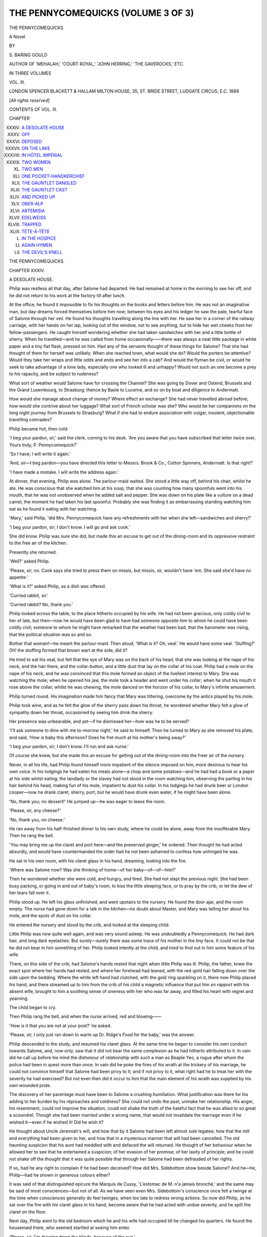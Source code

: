 .. -*- encoding: utf-8 -*-

.. meta::
   :PG.Id: 48163
   :PG.Title: The Pennycomequicks (Volume 3 of 3)
   :PG.Released: 2015-02-04
   :PG.Rights: Public Domain
   :PG.Producer: Al Haines
   :DC.Creator: \S. Baring-Gould
   :DC.Title: The Pennycomequicks (Volume 3 of 3)
   :DC.Language: en
   :DC.Created: 1889
   :coverpage: images/img-cover.jpg

===================================
THE PENNYCOMEQUICKS (VOLUME 3 OF 3)
===================================

.. clearpage::

.. pgheader::

.. container:: titlepage center white-space-pre-line

   .. vspace:: 4

   .. class:: xx-large bold

      THE PENNYCOMEQUICKS

   .. class:: large bold

      A Novel

   .. vspace:: 2

   .. class:: medium

      BY

   .. class:: medium

      \S. BARING GOULD

   .. class:: small

      AUTHOR OF
      'MEHALAH,' 'COURT ROYAL,' 'JOHN HERRING,' 'THE GAVEROCKS,' ETC.

   .. vspace:: 3

   .. class:: medium

      IN THREE VOLUMES

   .. class:: medium

      VOL. III.

   .. vspace:: 3

   .. class:: medium

      LONDON
      SPENCER BLACKETT & HALLAM
      MILTON HOUSE, 35, ST. BRIDE STREET, LUDGATE CIRCUS, E.C.
      1889

   .. class:: small

      [*All rights reserved*]

   .. vspace:: 4

.. class:: center large bold

   CONTENTS OF VOL. III.

.. vspace:: 2

.. class:: noindent small

   CHAPTER

.. class:: noindent white-space-pre-line

XXXIV.  `A DESOLATE HOUSE`_
XXXV.  `OFF`_
XXXVI.  `DEPOSED`_
XXXVII.  `ON THE LAKE`_
XXXVIII.  `IN HÔTEL IMPÉRIAL`_
XXXIX.  `TWO WOMEN`_
XL.  `TWO MEN`_
XLI.  `ONE POCKET-HANDKERCHIEF`_
XLII.  `THE GAUNTLET DANGLED`_
XLIII.  `THE GAUNTLET CAST`_
XLIV.  `AND PICKED UP`_
XLV.  `OBER-ALP`_
XLVI.  `ARTEMISIA`_
XLVII.  `EDELWEISS`_
XLVIII.  `TRAPPED`_
XLIX.  `TÊTE-À-TÊTE`_
L.  `IN THE HOSPICE`_
LI.  `AGAIN HYMEN`_
LII.  `THE DEVIL'S KNELL`_

.. vspace:: 4

.. _`A DESOLATE HOUSE`:

.. class:: center x-large bold

   THE PENNYCOMEQUICKS.

.. vspace:: 3

.. class:: center large bold

CHAPTER XXXIV.

.. class:: center medium bold

A DESOLATE HOUSE.

.. vspace:: 2

Philip was restless all that day, after Salome had
departed.  He had remained at home in the morning
to see her off, and he did not return to his work at
the factory till after lunch.

At the office, he found it impossible to fix his
thoughts on the books and letters before him.  He
was not an imaginative man, but day-dreams forced
themselves before him now; between his eyes and his
ledger he saw the pale, tearful face of Salome through
her veil.  He found his thoughts travelling along the
line with her.  He saw her in a corner of the railway
carriage, with her hands on her lap, looking out of
the window, not to see anything, but to hide her wet
cheeks from her fellow-passengers.  He caught
himself wondering whether she had taken sandwiches
with her and a little bottle of sherry.  When he
travelled—and he was called from home occasionally——there
was always a neat little package in white
paper and a tiny flat flask, pressed on him.  Had
any of the servants thought of these things for Salome?
That she had thought of them for herself was unlikely.
When she reached town, what would she do?  Would
the porters be attentive?  Would they take her wraps
and little odds and ends and see her into a cab?
And would the flyman be civil, or would he seek to
take advantage of a lone lady, especially one who
looked ill and unhappy?  Would not such an one
become a prey to his rapacity, and be subject to
rudeness?

What sort of weather would Salome have for crossing
the Channel?  She was going by Dover and
Ostend, Brussels and the Grand Luxembourg, to
Strasburg; thence by Basle to Lucerne, and so on
by boat and diligence to Andermatt.

How would she manage about change of money?
Where effect an exchange?  She had never travelled
abroad before; how would she contrive about her
luggage?  What sort of French scholar was she?
Who would be her companions on the long night
journey from Brussels to Strasburg?  What if she
had to endure association with vulgar, insolent,
objectionable travelling comrades?

Philip became hot, then cold.

'I beg your pardon, sir,' said the clerk, coming to
his desk.  'Are you aware that you have subscribed
that letter twice over, Yours truly, P. Pennycomequick?'

'So I have; I will write it again.'

'And, sir—I beg pardon—you have directed this
letter to Messrs. Brook & Co., Cotton Spinners,
Andermatt.  Is that right?'

'I have made a mistake.  I will write the address
again.'

At dinner, that evening, Philip was alone.  The
parlour-maid waited.  She stood a little way off,
behind his chair, whilst he ate.  He was conscious
that she watched him at his soup, that she was counting
how many spoonfuls went into his mouth, that he
was not unobserved when he added salt and pepper.
She was down on his plate like a vulture on a dead
camel, the moment he had taken his last spoonful.
Probably she was finding it as embarrassing standing
watching him eat as he found it eating with her
watching.

'Mary,' said Philip, 'did Mrs. Pennycomequick
have any refreshments with her when she left—sandwiches
and sherry?'

'I beg your pardon, sir; I don't know.  I will go
and ask cook.'

She did know.  Philip was sure she did, but made
this an excuse to get out of the dining-room and its
oppressive restraint to the free air of the kitchen.

Presently she returned.

'Well?' asked Philip.

'Please, sir, no.  Cook says she tried to press them
on missis, but missis, sir, wouldn't have 'em.  She
said she'd have no appetite.'

'What is it?' asked Philip, as a dish was offered.

'Curried rabbit, sir.'

'Curried rabbit?  No, thank you.'

Philip looked across the table, to the place hitherto
occupied by his wife.  He had not been gracious, only
coldly civil to her of late, but then—now he would
have been glad to have had someone opposite him to
whom he could have been coldly civil; someone to
whom he might have remarked that the weather had
been bad, that the barometer was rising, that the
political situation was so and so.

Bother that woman!—he meant the parlour-maid.
Then aloud, 'What is it?  Oh, veal.'  He would have
some veal.  'Stuffing?'  Oh! the stuffing formed
that brown wart at the side, did it?

He tried to eat his veal, but felt that the eye of
Mary was on the back of his head, that she was
looking at the nape of his neck, and the hair there, and
the collar-button, and a little dust that lay on the
collar of his coat.  Philip had a mole on the nape of
his neck, and he was convinced that this mole formed
an object of the liveliest interest to Mary.  She was
watching the mole; when he opened his jaw, the mole
took a header and went under his collar; when he
shut his mouth it rose above the collar; whilst he
was chewing, the mole danced on the horizon of his
collar, to Mary's infinite amusement.

Philip turned round.  His imagination made him
fancy that Mary was tittering, overcome by the antics
played by his mole.

Philip took wine, and as he felt the glow of the
sherry pass down his throat, he wondered whether Mary
felt a glow of sympathy down her throat, occasioned
by seeing him drink the sherry.

Her presence was unbearable, and yet—if he
dismissed her—how was he to be served?

'I'll ask someone to dine with me to-morrow night,'
he said to himself.  Then he turned to Mary as she
removed his plate, and said, 'How is baby this
afternoon?  Does he fret much at his mother's being
away?'

'I beg your pardon, sir; I don't know.  I'll run and
ask nurse.'

Of course she knew, but she made this an excuse
for getting out of the dining-room into the freer air of
the nursery.

Never, in all his life, had Philip found himself more
impatient of the silence imposed on him, more desirous
to hear his own voice.  In his lodgings he had eaten his
meals alone—a chop and some potatoes—and he had
had a book or a paper at his side whilst eating; the
landlady or the slavey had not stood in the room
watching him, observing the parting in his hair behind
his head, making fun of his mole, impatient to dust
his collar.  In his lodgings he had drunk beer or
London cooper—now he drank claret, sherry, port;
but he would have drunk even water, if he might have
been alone.

'No, thank you; no dessert!'  He jumped up—he
was eager to leave the room.

'Please, sir, any cheese?'

'No, thank you, no cheese.'

He ran away from his half-finished dinner to his
own study, where he could be alone, away from the
insufferable Mary.  Then he rang the bell.

'You may bring me up the claret and port here—and
the preserved ginger,' he ordered.  Then thought
he had acted absurdly, and would have countermanded
the order had he not been ashamed to confess how
unhinged he was.

He sat in his own room, with his claret glass in his
hand, dreaming, looking into the fire.

'Where was Salome now?  Was she thinking of
home—of her baby—of—of—him?'

Then he wondered whether she were cold, and
hungry, and tired.  She had not slept the previous
night.  She had been busy packing, or going in and
out of baby's room, to kiss the little sleeping face, or
to pray by the crib, or let the dew of her tears fall
over it.

Philip stood up.  He left his glass unfinished, and
went upstairs to the nursery.  He found the door ajar,
and the room empty.  The nurse had gone down for a
talk in the kitchen—no doubt about Master, and Mary
was telling her about his mole, and the spots of dust
on his collar.

He entered the nursery and stood by the crib, and
looked at the sleeping child.

Little Philip was now quite well again, and was very
sound asleep.  He was undoubtedly a Pennycomequick.
He had dark hair, and long dark eyelashes.  But
surely—surely there was some trace of his mother in
the tiny face.  It could not be that he did not bear in
him something of her.  Philip looked intently at the
child, and tried to find out in him some feature of his
wife.

There, on this side of the crib, had Salome's hands
rested that night when little Philip was ill.  Philip,
the father, knew the exact spot where her hands had
rested, and where her forehead had leaned, with the
red-gold hair falling down over the side upon the
bedding.  Where the white left hand had clutched,
with the gold ring sparkling on it, there now Philip
placed his hand, and there streamed up to him from
the crib of his child a magnetic influence that put him
*en rapport* with his absent wife, brought to him a
soothing sense of oneness with her who was far away,
and filled his heart with regret and yearning.

The child began to cry.

Then Philip rang the bell, and when the nurse
arrived, red and blowing——

'How is it that you are not at your post?' he
asked.

'Please, sir, I only just ran down to warm up
Dr. Ridge's Food for the baby,' was the answer.

Philip descended to the study, and resumed his
claret glass.  At the same time he began to consider
his own conduct towards Salome, and, now only, saw
that it did not bear the same complexion as he had
hitherto attributed to it.  In vain did he call up before
his mind the dishonour of relationship with such a man
as Beaple Yeo, a rogue after whom the police had been
in quest more than once.  In vain did he poke the fires
of his wrath at the trickery of his marriage, he could
not convince himself that Salome had been privy to it;
and if not privy to it, what right had he to treat her
with the severity he had exercised?  But not even
then did it occur to him that the main element of his
wrath was supplied by his own wounded pride.

The discovery of her parentage must have been to
Salome a crushing humiliation.  What justification
was there for his adding to her burden by his
reproaches and coldness?  She could not undo the past,
unmake her relationship.  His anger, his resentment,
could not improve the situation, could not shake the
truth of the hateful fact that he was allied to so great
a scoundrel.  Though she had been married under a
wrong name, that would not invalidate the marriage
even if he wished it—even if he wished it!  Did he
wish it?

He thought about Uncle Jeremiah's will, and how
that by it Salome had been left almost sole legatee;
how that the mill and everything had been given to
her, and how that in a mysterious manner that will
had been cancelled.  The old haunting suspicion that
his aunt had meddled with and defaced the will
returned.  He thought of her behaviour when he allowed
her to see that he entertained a suspicion; of her
evasion of her promise; of her laxity of principle;
and he could not shake off the thought that it was
quite possible that through her Salome had been
defrauded of her rights.

If so, had he any right to complain if he had been
deceived?  How did Mrs. Sidebottom show beside
Salome?  And he—he, Philip—had he shown in
generous colours either?

It was said of that distinguished epicure the
Marquis de Cussy, 'L'estomac de M. n'a jamais bronché,'
and the same may be said of most consciences—but
not of all.  As we have seen even Mrs. Sidebottom's
conscience once felt a twinge at the time when
consciences generally do feel twinges, when too late to
redress wrong actions.  So now did Philip, as he sat
over the fire with his claret glass in his hand, become
aware that he had acted with undue severity, and he
spilt the claret on the floor.

Next day, Philip went to the old bedroom which he
and his wife had occupied till he changed his quarters.
He found the housemaid there, who seemed startled at
seeing him enter.

'Please, sir, I'm drawing down the blinds, because
of the sun.'

'I will trouble you to leave the blinds up,' said
Philip.  'I do not choose to have the house—the
room—look as though someone in it were dead.  Here—by
the way, my room downstairs will need a thorough
turn out.  I will return to this room; at all events for
a time.'

'Very well, sir.'

She left the chamber.  He stood in it and looked
about him.  Salome had left everything tidy.  Some
of her drawers were open, not many were locked.
Most of her little private treasures had been removed.

Where was the photograph on a stand of Uncle
Jeremiah?  It had no doubt been taken away by her.
Where the three little owls sitting on a pen-wiper?
It was gone—and the Christmas cards that had stood
on the chimney-piece, and the ugly glazed yellow
flower vase, given her, on her birthday, by the cook.

The clock on the chimney-piece was stopped.
Salome had wound that up regularly; her hand was
no longer there, and it had been allowed to run down.
The room was dead without the tick of the clock.
Philip wound it up and set the pendulum swinging.
It ticked again, but in a formal, weary manner, unlike
the brisk and cheerful tick of old.

The room had a cold unfurnished look without
Salome's knickknacks—trifles in themselves, but
giving an air of refinement and cheeriness to the
apartment.  He went over to the dressing-table.
No combs and brushes, no hairpins, bottles of hair oil
and wash there—simply a table with a looking-glass
on it.  One little glass was there, but no flowers in it;
and hitherto it had never failed to contain some—even
in winter.  With what ingenuity had Salome
kept that little glass on the dressing-table bright—in
winter at times with holly only, or ivy leaves—or
moss and a scarlet Jew's ear!

It was the same downstairs.  There the flowers were
ragged and faded in the vases.  Salome was away,
who had rearranged them every second day.

The room smelt musty, and Philip threw up the
window.  He stood at it, and looked out dreamily.
Where was Salome now?  Was she in Switzerland?
Had she any heart to look at the mountains?  Would
the wonderful scenery be any joy to her—alone?

'I can never dine as I did yesterday,' said Philip.
'I will ask Tomkins in.'

That day he did invite Tomkins, his head traveller.
But he was irritated with Tomkins and angry with
the maid, because Tomkins' seat had been put at the
end of the table, in Salome's place; and Tomkins was
a different object for his eyes to rest on from Salome.
The dinner passed wearily.  Philip was not, indeed,
concerned about the parlour-maid examining the mole
on his neck, but he had to make conversation for
Tomkins, and to listen to Tomkins' commercial room
tales, and to be civil to Tomkins.

After dinner Tomkins was in no hurry to go—he
enjoyed the Pennycomequick port, and on the port
grew confidential, and Philip became tired, every
minute more tired, of Tomkins, and was vexed with
himself for having asked Tomkins in, and vowed he
would dine by himself next evening.  Then Tomkins,
finding it difficult to rouse Philip's interest and excite
a laugh, began to tell rather broad stories, and was
undeterred by Philip's stony stare, till Philip suddenly
stood up, rang for coffee, and said it was time to
adjourn to another room, and so cut Tomkins short.

But even after Tomkins had been got into the
drawing-room, and had been chilled there by its size
and coldness, and the inattention of his host, he
showed little inclination to depart, and threw out
hints that he could strum an accompaniment to
himself on the 'pi-anny,' and sing a song, sentimental
or humorous, if Mr. Pennycomequick would like to
hear him.  But Philip pleaded headache, and became
at length so freezing as to force Tomkins to take his
leave.

Philip did not feel it necessary to accompany his
head commercial into the hall; but Mary was there
to assist him into his great-coat, and find him his hat,
and give him a light for his cigar.

'Well, Mary,' said Tomkins pleasantly.  'Thank
you, Mary; to take a light from you warms the heart,
Mary.  I'm as blind as a beetle in the dark, and 'pon
my word, dear, I don't know my right hand from my
left in the dark.  You wouldn't object, would
you—there's a dear—just to set me on my way home, with
my nose in the right direction, and then my cigar-light
will carry me on?  Can't go wrong if I follow
that.  But it is the first step, Mary—the first step is
the thing.  *Le premier paw*, say the French.'

Then he hooked his arm into hers, and the demure
Mary had no objection to take just half a dozen steps
along the road with the affable Mr. Tomkins—who
was a widower—and to leave the hall door ajar as
she escorted him part of his way home.

Philip sat in the drawing-room in bad humour.  It
was dull dining by himself: it was insufferable dining
with Tomkins.  He could not invite brother
manufacturers to dine with him every evening.  What
must he do?  He would return to plain food and a
book at his solitary meal, and dismiss the critical
parlour-maid till he required his plate to be changed.

Philip rang the bell.  The teacups were left on the
table.  His bell remained unanswered.  He rang
again.  It was still unnoticed.  Then he angrily went
down into the hall, and found the door ajar.  He
called to the servants in the kitchen for Mary.  The
housemaid appeared.  'Please, sir, she's gone out a
moment to post a letter.'

'What! at this time of night?'

'It was most particular; her mother be dreadful
porely, sir, and Mary do take on about her orful!'

'Go to bed—lock up,' ordered Philip; and he stood
in the hall whilst the frightened domestics filed
past.

Then he turned down the gas and returned to the
drawing-room.  He would hear Mary when she came
in by the hall door, and would at once give her her
dismissal.

He sat waiting.  Here was fresh trouble come on
him through his wife's absence.  He would have to
see that his servants were kept in proper order; that
they kept proper hours.

He had hardly resumed his seat before he heard
steps in the hall, and then on the stairs.  Certainly
not the tread of Mary; not light, and not stealthy,
but firm and ponderous.

What step could it be?  Tomkins returning to tell
one of his good stories, or to ask for soda-water?  He
listened, and hesitated whether to rise or not.  It
must be the step of Tomkins; no one else would
venture to come in at this time.  The step was
arrested at the drawing-room door; then Philip stood
up, and as he did so the door was thrown open, and
Uncle Jeremiah stood on the threshold, looking at
him.  He knew the old man at once, though he was
changed, and his hair white.

'Philip,' said Jeremiah, 'where is your wife?  Where
is Salome?'

Philip was too much astonished to answer.

Then said Jeremiah sternly: 'Give an account of
thy stewardship, for thou mayest be no longer
steward.'





.. vspace:: 4

.. _`OFF`:

.. class:: center large bold

   CHAPTER XXXV.


.. class:: center medium bold

   OFF.

.. vspace:: 2

When I was a boy I possessed a pet owl.  It was a
source of amusement to me to feed that owl with
mice.  When the trap had caught one of these night
disturbers, I took it to the solemn owl, who sat
blinking in the daylight, half awake and half asleep.
The owl at once gulped down the mouse, and then
went fast asleep with the mouse in her inside, but
with the end of the tail protruding from her beak.
About an hour later I went to the owl, took hold of
the end of the mouse's tail and pulled it, whereupon
up the throat of the owl came the mouse, backwards,
and the bird of wisdom was roused to wild wonder
and profound puzzlement to account for the sudden
disgorging of her meal.  Mrs. Sidebottom had bolted
Uncle Jeremiah, and was doing her best to digest him
and his fortune, when, unexpectedly, her meal came
to life again, and she sat gulping, blinking, bemused
in her sitting-room, waiting for the return of Lambert
from the billiard-table, to communicate to him the
news that had reached her.  Anyone who had seen
my owl would perceive at once that the case of
Mrs. Sidebottom was analogous.

The consternation could hardly have been greater
on Quilp reappearing when a posse of wives was
sitting discussing him, esteemed dead; and yet
Jeremiah was no Quilp.  But it is not Quilps alone
who would produce dismay were they to return to
life.  Imagine the emotions produced in a hospital
which has received a bequest of ten thousand pounds,
and has spent fifteen guineas on the portrait of the
benefactor, should the benefactor descend from the
frame, declare himself alive, and require the return of
his thousands.  Think of the junior partner, who has
been waiting till a senior shuffled off his mortal coil to
make room for him; how would he feel were the dead
to return to life?  Think of the curate waiting for the
living, the next presentation to which is for him,
should the old rector, after having laid himself down
in his grave, change his mind and get out and resume
his benefice for another fifteen years!

Mrs. Sidebottom had but just received news of the
reappearance of Uncle Jeremiah, and, like an energetic
woman, she wasted as little time as might be in
exclamations of dismay.  She was not the woman to hover
in uncertainty, and ask advice how to get out of a
difficulty.  Like one who has trodden in mire, she
pulled her foot out instantaneously to set it on dry
and firm ground.

'I don't know how the law stands, and whether the
sentence of the Court of Probate can be reversed,' she
said; 'but of one thing I am very sure—that he who
has can hold, and tire out those who try to open his
hands, if he has any wit.'

Then in came Lambert.

'Oh, Lamb!' exclaimed his mother, 'here is a
pretty predicament we are in!  My brother Jeremiah
has come to life again!'

The captain burst out laughing.

'This is no laughing matter,' said his mother testily.
'How can you be such a hyæna?  Jeremiah has
reappeared at Mergatroyd, and there is—well, I can't
mince matters—the devil to pay.  I presume he will
want to reclaim what we have distributed between us.
The mill, of course, with the business, he will take
back under his control, and cut off the supply thence.
That is a serious matter—and then there is the money
he left——'

'Which I suppose he will require you to return?'

'Which I can't and won't return.  Bless me, Lamb,
what a state of things!  Our income reduced from
half the profits of the business to one-sixth, which he
cannot touch, as that comes to me under my marriage
settlement.  We must leave England—we must leave
at once.  I shall know nothing about Jeremiah's
return.  I shall keep away till I see in what humour
he is, what he intends to do, and in what light he
regards me.  There are trifles connected with the
administration I don't care to meet him about.  As
for his savings, his securities, and so on, I will return
nothing'—she stamped her foot—'no, Lamb; for, in
fact, I can't!'

'How do you know that he is back, and that this is
not a false alarm?'

'Look here——'  She tossed a letter to him.  'It
is laconic.  He wrote it with a sneer—I know he did.
Jeremiah never liked me.  He has disappeared, and
has come to life again, out of spite.'

Captain Pennycomequick—to be correct,
Penycombe-Quick—took the letter and read it with a
smile.

It was short.

.. vspace:: 2

'DEAR LOUISA,

'I am back, hearty again.  I have been to
Algiers for my health.  I had rheumatic fever, and
when I came round I found you had already
pronounced me dead, and had divided the
spoils—concerning which, a word later.

.. vspace:: 1

.. class:: noindent white-space-pre-line

   'Your affectionate brother,
       'JEREMIAH P.'

.. vspace:: 2

'Is it his handwriting?' asked Lambert.

'Of course it is.  Here is a pretty mess for me to
be in.  I shall have everyone laughing at me, because
I swore that the man in the shirt and great-coat was
Jeremiah.  "Concerning which—the spoils—a word
later."  What does he mean by that, but that he
proposes calling me to account for every penny?  I will
not remain in England.  I cannot.  I will not receive
this letter.'

'But you have received it.'

'I shall make my landlady return it, with a note to
say that she took the liberty to open it, so as to be
able to write to the sender, and say that I have gone
abroad for my health.  Where shall I say I have
gone to?—To Algiers, whence Jeremiah has just
returned.'

'You cannot do that.'

'But I will.  Self-preservation is the first law.  As
for the money—I lost some by that Beaple Yeo; not
much, but some.  I was so prompt, and had such
presence of mind, that I caught the man and made
him refund before he had got rid of most of it.  I
have money in securities—railway debentures and
foreign loans.  I have all the papers by me—I trust
no one but myself, since my faith has been shaken by
Smithies.  Lamb, we must be off directly.  It would
be too much a shock to my nerves to see my brother
that was dead and is alive again.  What are you
laughing at, Lamb?  You really are silly.'

'There is some prospect now of my coming to that
hundred and fifty, I hope,' said the captain.  'Uncle
Jeremiah may now write another will.'

'How selfish you are!  You think only of yourself,
not how I am afflicted.  But, Lamb, I have had you
sponging on me all these years, and keeping me in an
exhausted financial condition that is intolerable.'

'We shall revert to our former condition, I suppose,
now,' said Lambert unconcernedly.

'That is precisely what I cannot do.  Return to
poverty and middle-class society, the very crown and
climax of which is a Lord and Lady Mayoress—when
we are on the eve of making the acquaintance
of county people!  What have you done for yourself?
You have been too inert to seize the chances I have
put in your way.  You must marry money.  Jane
Mulberry was worth five hundred per annum, and you
let her slip through your fingers.'

'She had a moustache.'

'She had money.  Five hundred pounds would gild
it.  Then there was Miss Smithson.'

'She was insipid.'

'What of that?  The insipid women make the best
wives, they are so non-resistant.  In marriage, men
should be teetotalers and take weak and washy
women.  They are far the best to get on with.'

'Don't think I've much fancy for such,' said the
captain languidly.

'I tremble to think,' said his mother angrily, 'what
the offspring of a weak woman and such an
unenergetic man would be!'

'Then why recommend such a marriage?'

'Because we must consider ourselves, not the unborn
possibilities.  However, to return to the subject
that now most occupies me.  My condition is desperate.
You must marry.  I can support you no longer.'

'And so you deport me to Algiers?'

'My dear boy, we are not going to Algiers.'

'Then where to?'

'To Andermatt.'

'Andermatt!—Where is that?'

'On the St. Gothard.'

'And pray why to Andermatt on the St. Gothard?'

'Because Mrs. Baynes is there.'

'Oh, by all means.'

'What makes you say "by all means"?' asked his
mother sharply.

'She's a jolly girl, good-looking, and no nonsense
about her.'

'Do you think that I would take you to her if that
were all?  You know she is a widow.  She has her
hundred and fifty from what was sunk by Jeremiah
when she married, but that is not all: she has been
left well provided for by her husband, Mr. Albert
Baynes.  I know all about it.  I got everything out
of Salome.  I told her how anxious I was about her
sister, how pained I was concerning her bereavement,
and how I hoped that she was not left in bad
circumstances.  Salome very openly told me that she was
very comfortably provided for, and no stipulation
made about marrying again.  I know what Salome
meant when she let me draw that out of her—she
meant that you should know; but I then had my eye
on Miss Smithson.  However, now that we must go
abroad we may as well kill two birds with one stone.
Besides, as Jeremiah took such a lively interest in
Janet, he may be gratified at your marrying her, and
not press me with demands which I could not comply
with—which I will not, no, I will not comply with.'

'But she is in bad health.'

'Oh, nothing but sentiment at her husband's death;
besides, if she is delicate, all the better.'

'I don't see that,' said the captain, feebly disgusted
at his mother's heartlessness.

'Fiddle-faddle,' said Mrs. Sidebottom; 'it is all
part of the business—it goes with widows' caps.
When I lost Sidebottom I was worn to a shadow and
got a cough; but I began to recover flesh when I
went into half mourning, and lost my cough with my
weeds.  When you appear on the scene it will be
codliver oil to her.'

'It will be very dull at this place you speak of.'

'Of course it will be dull and hateful, but what will
you have?  I sacrifice myself for you.  You must get
off my hands and shift for yourself; I have had you
as a charge too long.  I want to see you well provided
for, and as the Smithson and Jane Mulberry failed, you
must take the Baynes.  I can't tell you exactly what
she is worth, but I will ascertain from Salome, who is
there, before you commit yourself.  Remember, Lamb,
we must go.  I cannot stay here and face Jeremiah.'

'Why not?  It would be the most honourable thing
to do, and might answer the best in the end.'

'I cannot do it.  Why—how would you feel—how
could you feel towards a person who had pronounced
you dead, and proceeded to administer?  Much as a
man might towards the surgeon who proceeded to
dissect him before he was dead.  No, Lamb, I will
not remain.  I can always write to Jeremiah, and
express my profound astonishment to hear of his
return, and assume an air of injury that I should have
been left in the dark so long.  Indeed, I think that
will be the card to play—throw the blame on him,
and if the case comes into court, I can lay stress on
this.  Wilfully he allowed me to remain in ignorance
of his existence.  Something had to be done.  The
factory would not go on of itself.  The factory could
not be carried on without money.  The business
would go to pieces unless energetically prosecuted.
Jeremiah may feel grateful, and ought to feel grateful
to me, that I acted with such readiness in the matter
and saved the firm of Pennycomequick from ruin.  I
can bring in a heavy bill against him for my services.
However, I had rather do this from a distance, and by
letter.  I will take the injured tone, and make him
dance to that tune.'

Mrs. Sidebottom was a woman of resource.  She
never suffered herself to be discouraged by adversity;
and adversity now faced her wearing the mask of her
brother returned to life.  She had much energy of
character and fertility of invention, which, if she had
been a woman of principle, instead of unscrupulous
self-seeking, might have made her a valuable person
in society.  She was at present frightened—she had
invested some of the money she had drawn to herself
from Jeremiah's savings in a manner that promised
well; some she had lost.  She neither desired to be
called to account for what she had squandered, nor to
be forced to reimburse those happy speculations which
were likely to place her in easy circumstances.  Until
she had had good professional advice, and until she
knew what her brother intended, she considered that
safety lay in absence.

She went about in York, leaving her card; and
when she saw a friend, she told her that she was off to
the Continent for a bit of a change.  She had not
been very well, and the doctors had insisted on
variation of scene and air, and she felt herself that
life was too short to spend it in one place.  The
world was large and must be seen, and those dear
snowy mountains—they possessed for her a fascination
she had struggled against, but had been unable
further to resist.

'My dear Mrs. Jacques, you know what anxiety
and care I had last year about my poor brother's
affairs—winding up, you know.  I held up through it
all, animated by a sense of duty, but it told on me in
the end, and now I am going to relax.  I shall spend
the summer in the Alps, and unless I am much better
I shall go to Algiers for the winter.  Have you any
friends who will be there next Christmas?  Oh, my
dear! to think of Christmas in Algiers; a hot sun
and no plum-pudding!'

Mrs. Sidebottom had not the faintest desire to
spend a winter in Algiers; she thought Mentone, or
Florence, or Pau would suit her better, according to
where she could get into the best society, and she
resolved to leave the determination to the future; if
she found during the summer people whom it was
worth her while hanging on to, and who were
wintering anywhere abroad, she would attach herself to
them.  But with that curious crookedness which
prevails in some natures, she went about asking
questions about hotels and *pensions* at Algiers,
keeping her ears open at the same time to hear of persons
of position who were likely to winter elsewhere.  It
was possible that, if she made it well known that she
would winter in Algiers, acquaintances would tell her
of friends of theirs who were wintering elsewhere.
Nor was she wrong.

'Oh, I am so sorry you are not going to Mentone;
Sir William Pickering is going there because of the
health of dear Lady Pickering.  Such charming
people—you would have liked to know them—but as you
are going to Algiers, of course I cannot get you
acquainted with each other.'  Mrs. Sidebottom knew
well enough that if she had said she was going to
Mentone this piece of information would not have
been vouchsafed her.  'Oh!  Mrs. Sidebottom—you
are visiting Algiers.  There is a nice young lady, a
niece, going there.  She is in a decline.  I shall be
eternally obliged to you if you would show her
kindness; she is badly off, and it would be goodness
itself if you would just look in now and then and
ascertain that she is comfortable and not imposed on.'

'My dear Mrs. Tomson, you could not have asked
me to do anything that would have pleased me
more—but unfortunately it is not certain I am going to
Algiers.  If I make up my mind to go I will write to
you for the address of your niece, and you may rely
on me, I will do my utmost for her.'  This was
accompanied by an internal mem.: Have nothing
further to do with Mrs. Tomson.  I'm not going
abroad to be anybody's nurse.  Heaven forbid!

'Oh, Mrs. Sidebottom!  So you are off to Switzerland
and Algiers.  Now there could be nothing more
opportune.  We are going to have a bazaar to raise
money for the relief of the peasants in France, who
have suffered from the war.  Would you mind
sending as your contribution a box of charming Swiss
carvings and delightful Algerian and Moorish pottery—the
latter will sell rapidly and at high prices—you
are so good and charitable, I know you will.'

'I will certainly do so.  Rely on me.  I intended
to have had a stall; I will send two cases instead'—with
a mental mem.: Forget all about the bazaar till
it is over, and then write a proper apology.

'Oh, Mrs. Sidebottom!  I've lost my maid again.
As you are going to Switzerland, will you do me the
favour of looking out for a really serviceable girl—you
know my requirements—and arrange all about trains
and so on, so that she may reach me safely?  Perhaps
you would not mind advancing her journey-money,
and I will repay it—if she suits, of which I have no
doubt.  I am determined to have no more English
servants.'

Mrs. Sidebottom found that her acquaintances were
eager to make use of her, but then she had sufficient
knowledge of the world to expect that.

'Have you secured through tickets, Lamb?'

'Yes, mother.'

'Then we are off to-morrow.'





.. vspace:: 4

.. _`DEPOSED`:

.. class:: center large bold

   CHAPTER XXXVI.


.. class:: center medium bold

   DEPOSED.

.. vspace:: 2

Gone as a dream!—that brief period of hope and
happiness and comfort.  Philip had a disquieting
prospect opening before him, as disquieting as that
which drove Mrs. Sidebottom from England, but
different in kind.  Philip was ready enough to
account for every penny, and return all the money
undiminished which had come to his share.  What
troubled him was the fearful look-out of a return to
furnished lodgings.  He saw himself about to be cast
forth from the elegancies, the conveniences of life, and
cast down to its vulgarities and discomforts.  He saw
himself about to be transferred from the cushioned
carriage on the smooth road, to a buggy on a corderoy
way, all jolts and kicks and plunges and breakdowns.
He was about to descend from succulent joints and
savoury *entremets* to mutton-chops alternating into
beef-steaks, from claret to bitter beer, from a place of
authority to one of submission, from progress to
stagnation, from a house of his own over which to
range at pleasure to confinement within two rooms,
one opening out of the other.  He must go back to
streaky forks, and spoons that at dinner recall the egg
of breakfast, to knives with adhesive handles and
tumblers frosted with finger-marks, to mirror frames
encased in fly-proof snipped green paper and beaded
flower-mats, a horsehair sofa, a cruet-stand with old
crusted mustard and venerable Worcester sauce in it,
to wax fruit under a glass shade, as covered with dust
as a Peruvian island with guano, to folding-doors into
the adjacent bedroom, and to curtains tied back with
discarded bonnet-ribbons.  But it would have been
bad enough for Philip, now accustomed to better
things, to have had the prospect before him of
descending alone; but he was no longer alone, he
had a wife, who, however, was absent, and about
whose return he was uncertain.  And he had with
him the encumbrance of a baby; and the encumbrance
of a baby drew with it a train of dissatisfied
and departing nurses, one after another, like the
procession of kings revealed to Macbeth in Hecate's
cave.

A babe in a lodging-house is as out of place as was
the ancestral Stanley found in an eagle's nest on the
top of a pine, of which the family crest preserves a
reminiscence.

Uncle Jeremiah was restored to strength, moral as
well as physical.  He no longer thought of his heart,
he allowed it to manage its pulsations unconsidered.
He was heartily glad that he had been saved
committing an act of egregious folly, and he was prepared
now to meet Salome without a twinge.  Common-sense
had resumed the place of upper hand; and the
temporary disturbance was over for ever.  To every
man comes at some period after he has begun to
decline a great horror of old age, an agonizing clutch
at the pleasures and follies of youth, a time of
intoxication when he is not responsible for his acts, an
intoxication produced by fear lest life with its roses
should have passed and left only thorns behind and
decay.  Men whose lives have been spent in business,
subjected to routine, who have not thought of love
and amusement, of laughter and idleness, are suddenly
roused to find themselves old and standing out of the
rush of merriment and the sunshine of happiness.
Then they make a frantic effort to seize what hitherto
they have despised, to hug to their hearts what they
have formerly cast away.  It is the St. Luke's summer,
a faint reflex of the departed glory and warmth, a last
smile before the arrival of the winter gales.  No
moment in life is so fraught with danger as this—at
none is there more risk of shipwreck to reputation.

Now that Jeremiah had passed through this period,
he could survey its risks with a smile and a sense of
self-pity and a little self-contempt.  He who had
always esteemed himself strong had discovered that
he could be weak, and, perhaps, this lesson had made
him more lenient with the infirmities of others.

He returned to his friend John Dale, looking older
by some years, but also more hale.  He had touched
the earth but had risen from it stronger than when
he fell.

On reaching Bridlington, he learned from Dale the
state of matters at Mergatroyd.  Whilst there, a
hasty note arrived for Mr. Dale from Salome to say
that she was leaving, with her husband's consent, to
be with her sister in Switzerland, and both thought
they could read between the lines that there had been
a fresh difference with Philip.

Thereupon Jeremiah went to Mergatroyd, and came
in unexpectedly and unannounced on Philip.

Jeremiah Pennycomequick had not decided what
course to pursue with regard to his sister and nephew.
He was conscious that he had played them a trick,
that he had put them to a test which he was not
justified in applying to them.

He was angry with both—with his half-sister for
the precipitation with which she had accepted and
certified his death, and with Philip for his treatment
of Salome.  He did not disguise from himself that his
interference in such a delicate matter as a quarrel, or
an estrangement, between husband and wife, might
make the breach worse.

When he arrived at Mergatroyd, he had not resolved
what course to take.  He sat up half the night with
Philip.

'You will find,' said the latter with some pride,
'that I have maintained the business in a healthy
condition; it is not in the condition it was during the
Continental war which affected linen as well as other
things, but that was of its nature ephemeral.  It rests
on a sound basis.  Go through the books and satisfy
yourself.  My aunt,' there was a tone of bitterness
when he added this—'my aunt watched the conduct
of the factory with a jealous eye, and did not trust
my accounts without a scrutiny.  As for what was in
the bank, I can give an account of every penny, and
the securities, such as came to me, are untouched.'

'I will look into these matters at my leisure,' said
Jeremiah, 'and if I find that matters are as you say, I
will let you down lightly; only, I forewarn you, let
down you will be.  And now a word about Salome.'

'My wife,' said Philip shortly.

'Your wife—exactly—but——'

'With regard to my wife, I brook no interference,'
said Philip haughtily.  'The mill is your affair, my
domestic relations are my own.'

'You cry out before you are hurt,' retorted
Jeremiah; 'I am not about to interfere.  I know that you
are greatly disconcerted at the discovery as to the
parentage of your wife.'

Philip held up his head stiffly and closed his lips
tightly.  He said nothing.

'I am not intermeddling,' continued Jeremiah, 'but
I wish you to understand this: that I have some
claim to speak a word for Salome, whom I have
always—that is to say—whom I have looked upon
with fatherly regard.  The two little girls grew up in
my house, not a day passed but I saw them; I rode
them as infants at my knee, I bought them toys.
They ran to meet me—cupboard love, of course—when
I came from the mill, because I had oranges or
sweet things in my pocket.  I took pride in them as
they became blooming girls, I saw that they were
well taught.  After dinner they soothed me with their
music, and when I was dull enlivened me with their
prattle.  Have I, then, no right to speak a word for
one or the other?  I have been to them more than a
father.  Their father deserted them as soon as they
were born, but I have nurtured and clothed them, and
seen to the development of their minds and the
disciplining of their characters.  It is absurd of you to
deny me the right to speak.  To interfere is not my
purpose.'

'Very well, I will listen.'

'Then let me tell you this—I know who their father
was.  When Mrs. Cusworth came into this house she
very honestly told me the truth about them, and by
my advice she kept her counsel.  It could do them
only harm—cloud their joys—to know that they had
a disreputable father.  We knew nothing of the man's
subsequent history.  He had disappeared, and might
be—as we hoped—dead.  But, even if alive, we did
not suppose he would care to come in quest of his
twin daughters, and we trusted, should he do this,
that he would not find them.  We hoped that he
might not conjecture that the children had been
adopted by their aunt, and that she had moved
into Yorkshire to Mergatroyd.  Neither Salome
nor Janet knew who their father was, or rather
both supposed him to be that worthy man who
perished so lamentably in my service.  By what
means he made the discovery and got on their
track I do not know, and I hardly care to know.
If I could take into my house the children of such
a man, it hardly becomes you——'

Philip interrupted his uncle.

'That fellow Schofield never injured you as he did
my father.  He not only ruined him, but he also was
the cause of his estrangement from you, or rather,
yours from him.'

'Bear the man what grudge you will,' said Jeremiah
hastily, 'but do not visit his offences on the head of
his unoffending child.'

Philip stood up.  He was angry, but not to be
moved from his stiffness of manner.

'I think,' said he, 'you will be tired.  I am, and
probably bed is the best place for both.  As this
is now your house, and I am an intruder in it,
I must ask permission to occupy my room for to-night.'

Jeremiah laughed.  'And you—a lawyer!  Why,
you are in legal possession, and till there is a reversal
of the sentence of the Probate Court, I have no more
rights than a ghost.  No—I am your guest.'

Philip retired to his room.  The words of Jeremiah,
charging him with visiting the offences of the father
on the unoffending child, were but the repetition of
his own self-reproach, but for that very reason less
endurable.  It is the truth of a charge which gives it
its sting.  A man will endure to say to himself what
he will not tolerate to be said to him by another.

He went to his room, but not to bed.  He sat at
the window, where Salome had sat, in the same chair,
thinking with dark brow and set lips.  In one thing,
his self-esteem was encouraged.  His uncle would see
and be forced to acknowledge how thoroughly he had
mastered the technicalities of the business, and with
what order and prudence he had carried it on.  He
need not shrink from the closest examination into his
conduct of the factory.  Everything was in order, the
books well kept, several contracts in hand.  His uncle
might dismiss him, but he could not say a word against
his integrity and business habits.  He had taken to
himself nothing but what Mrs. Sidebottom, as
administratrix, had passed over to him.  And as to his
uncle's disappearance, he had done nothing as to the
identification of the wrong body; he had held himself
neutral, as incapable of forming an opinion from
inadequate acquaintance with his uncle.  If blame was
to be cast, it must fall heavily on Mrs. Sidebottom,
but none would rest on him.

But—how about the future?  Philip now recalled
the discomfiture, the monotonies, the irritations of
lodging-house life.  Could he go back to that?  If
his uncle offered to retain him in his house, could he
consent?  His pride counselled him to go, his love of
comfort to remain.

Uncle Jeremiah had not invited him to remain, but
Philip thought it likely that he might.  His pride was
galled in many ways.  It would be most painful to
him to continue at the factory, in which he had been
a master, henceforth in a subordinate position.  Should
he return to the solicitor's firm at Nottingham, in
which he had been before?  That his services there
were valued he was well aware, that his resignation
of a clerkship therein had caused annoyance he was
well aware; he knew, however, that his place was
filled, and that if he returned to the office, he would
be obliged to take a lower desk.  He might, and
probably would be, advanced, but that would require
patience, and he must wait till a vacancy occurred.
Besides, it would be a humiliation to have to solicit
readmission, after he had left the office on stilts, as
one who had come into a fortune.

Then—what was to be done about his wife?  He
could not maintain her and her child on a junior
clerk's wage.  Moreover, he had sent her away when
he occupied a lofty moral platform, because connection
with her sullied the fair name of Pennycomequick,
and might injure the firm; and now that he no
longer belonged to the firm, but was a poor clerk of
no consequence in the world, was he to write to her a
letter of humble apology, and ask her to return and
share the beggary of a clerk's life in furnished lodgings
with him, to unite with him in the long doleful battle
against landladies?  He had little doubt that Uncle
Jeremiah would propose to make Salome an allowance,
and that on this allowance together with his
salary they might be able to rub along.  But to
accept such relief from Uncle Jeremiah, granted
through his wife—his wife whom he had snubbed and
thrust away—was not pleasant to contemplate.

Whatever way Philip considered the meal set before
him, he saw only humble-pie, and humble-pie is the
least appetizing of dishes.  Philip approached it as a
sulky child does a morsel which his nurse requires
him to eat, without consuming which he must expect
no pudding.  He walked round it; he looked at it
from near, then he drew back and considered it at
long range, then he touched it, then smelt it, then
turned his back on it, then—with a grumble—began
to pick a few crumbs off it and put them between his
lips.

He went to bed at last, unresolved, angry with
himself, angry with Salome, angry with his uncle,
and angry with the baby who was sobbing in the
nursery.

Philip's experiences had all been made in spiral
form; they were ever turning about himself, and
though each revolution attained a higher level, it was
still made about the same centre.  There is a family
likeness in minds as well as in noses and eyes and
hair; and in this Philip resembled his aunt, but with
the difference that he was governed by a strong
sense of rectitude, and that nothing would induce
him to deviate from what he believed to be just,
whereas his aunt's principles were flexible, and
governed only by her own interests.

In these days in which we live, socialism is in the
air, that is to say, it is talked of and professed, but
whether by any is practised I am inclined to
question.  For socialism I take to mean everyone for
everyone else, and no one for himself, and this is a
condition contrary to the nature of man, for men are
all more or less waterspouts, vortices, attracting to
themselves whatever comes within their reach, and to
be actuated by a centrifugal, not a centripetal force
is the negative of individuality.

We stalk our way over the ocean, drawing up
through our skirts every drop of water, every
seaweed, and crab and fish and mollusc that we can
touch, and whirl them round and round ourselves,
and only cast them away and distribute them to
others when they are of no more use to ourselves.

Every climatic zone through which Philip had
passed had served to feed and build up the column
of his self-esteem; the rugged weather in furnished
lodgings, and the still seas into which he had entered
by his uncle's death, and by his marriage.  Nothing
had broken it down, dissolved its continuity,
dissipated its force.

At sea, when a vessel encounters a waterspout, it
discharges ordnance, and the vibration of the
atmosphere caused by the explosion snaps the column and
it goes to pieces.  But would the shock caused by
the return of Uncle Jeremiah, and the loss of position
and wealth that this entailed, suffice to break the
pillar of self-esteem that constituted Philip
Pennycomequick?  Hardly; for though touched in many
ways, he could hold up his head conscious of his
rectitude; he had managed the mill admirably, kept
the accounts accurately, adapted himself to the new
requirements perfectly.  He could, when called upon,
give up his place, but he would march forth with all
the honours of war.





.. vspace:: 4

.. _`ON THE LAKE`:

.. class:: center large bold

   CHAPTER XXXVII.


.. class:: center medium bold

   ON THE LAKE.

.. vspace:: 2

Mrs. Sidebottom had reached Lucerne very rumpled
and dirty and out of temper, having travelled all night
from Brussels, and having had to turn out and have
her boxes examined at Thionville and Basle.  She had
scrambled through a wretched breakfast off cold coffee
and a roll at Strasburg, at four o'clock in the morning,
and then had been condemned to crawl along by a
slow train from Strasburg to Basle, and by another,
still slower, from Basle to Lucerne.  A night in a
comfortable hotel had restored her wonderfully; and
when she took her place under the awning in the lake
steamer, with a ticket in her glove for Fluelen, which
she insisted on calling Flew-ellen, she was in a
contented mood, and inclined to patronize the scenery.

The day was lovely, the water blue, Pilatus without
his cap, and the distant Oberland peaks seen above
the Brunig Pass were silver against a turquoise sky.

'This,' said Mrs. Sidebottom, dipping into 'Murray's
Handbook' to ascertain what it was proper to say—'this
is distinguished above every lake in Switzerland,
and perhaps in Europe, by the beauty and sublime
grandeur of its scenery.'

Then past her drifted a party of English tourists,
also with 'Murray' in their hands and on their lips.
'Oh, mamma!' exclaimed a young lady, 'this lake is
of very irregular shape, assuming near its west
extremity the form of a cross.  Do you see?  There is
one arm, we are approaching another, and there is the
leg.'

'My dear,' said her mother, 'don't say leg; it is
improper; say stem.'

'And, mamma, how true "Murray" is!—is it not
wonderful?  He says that at this part the shores of
the lake are undulating hills clothed with verdure, and
dotted with houses and villas.  He really must have
seen the place to describe it so accurately.'

'Good gracious!' exclaimed Mrs. Sidebottom; and
then, after a pause, 'Gracious goodness!'

Lambert Pennycomequick took no notice of his
mother's exclamations, till a third 'gracious goodness,'
escaping her like the discharge of a minute-gun at sea,
called his attention to her, and he asked, 'Well, what
is it?'  As he received no answer, he said, 'I don't
believe in that honey served up at breakfast.  It is
not honey at all, but syrup in which stewed pears
have soaked.'

'Upon my word!' gasped Mrs. Sidebottom.

'What is the matter, mother?  Oh yes, lovely
scenery.  By George, so it is.  I believe it is all a hoax
about chamois.  I have been told that they knock
goats on the head, and so the flesh is black, or rather
dark-coloured, and it is served as chamois, and charged
accordingly.'

'This is extraordinary!' exclaimed Mrs. Sidebottom.

'Yes—first rate,' said Lambert.  'Our Yorkshire
wolds don't quite come up to the Alps, do they?'

But Mrs. Sidebottom was not lost in wonder at the
beauty of the landscape, she was watching intently a
gentleman in a light suit, of a military cast, wearing a
white hat and a puggaree, with moustache and
carefully curled whiskers, who was marching the deck
alongside of another gentleman, stout, ordinary-looking,
and comfortable in appearance, like a plump
bullfinch.

'Look at my watch!' said the gentleman in the
light suit, and as there were vacant places beside
Mrs. Sidebottom, the two gentlemen left pacing the deck
and seated themselves on the bench near her.

'Look at my watch!—Turned black, positively
black, as if I had kept it against a vulcanized
india-rubber stomach-belt.  If you want evidence—there it
is.  I haven't cleaned it.  No, I keep it as a memorial
to me to be thankful to the beneficent Heaven which
carried me through—which carried me through.'

Mrs. Sidebottom saw a silver watch-case extended
to be exhibited, the dingy colour that silver acquires
when exposed to gas.

'I wish, sir—I beg your pardon, my lord—you will
excuse me, but by accident—by the merest accident—I
caught sight of your address and name on your
luggage—I wish, my lord, I were going with you to
Andermatt, and I would take you a promenade round
the backs of the hotels, and let you smell—smell, my
lord—as rich a bouquet of accumulated deleterious
odours as could be gathered into one—odours, my lord,
diphtheritical, typhoidiacal.  You see my face—I have
become mottled through blood-poisoning.  I was
gangrened at Andermatt by the deadly vapours there.
I thank a merciful Heaven, with my strong
constitution and by the warning afforded by my watch, I
escaped death.  I always carry about with me a silver
timepiece, not one of gold, for sanitary reasons—the
silver warns me of the presence in the atmosphere of
sulphuretted hydrogen—of sewage gas—it blackens,
as the arm of Lady Thingabob—I forget her name,
perhaps she was of your lordship's family—as the arm,
the wrist of her ladyship, was blackened by the grip
of a spectre.  I see you are bound for the Hôtel du
Grand Prince.  I went there, and there I inhaled the
vapours of death, or rather of disease.  I moved to
the Hôtel Impérial, and was saved.  There, and there
only, the drainage is after English models, and there,
and there only are you safe from the fumes of typhoid,
the seeds of typhus, the corpuscles of diphtheria,
and the—the—the what-d'ye-call-ems of cholera.
You will excuse my speaking to you, perhaps,
forcing myself—unworthy—on your distinguished self.'

'Oh, certainly, certainly.'

'But when I saw your name, my lord, and considered
what you are, and what the country would lose
were you to run the risk unforewarned, that I ran, I
ventured to thrust myself upon you.'

'I am really most obliged to you.'

'Well—who is it said "We are all one flesh, and so
feel sympathy one with another"?  Having suffered,
my lord, suffered so recently, and seeing you, my lord,
you, you—about—but there—not another word, *Homo
sum, nil humamim*—but I forget the rest, it is long
since I was at school, and I have not kept up my
classics.'

'I really am most indebted to you—and you think
that the Hôtel Impérial——'

'I am sure of it.  I had my blood tested, I had my
breath analyzed.  There were diatoms in one, and
bacilli in the other, and—I am alive, alive to say it;
thanks to the salubrious air and the careful nursing of
the Hôtel Impérial.'

The nobleman looked nearly as mottled in
countenance as the other; this was caused by the alarm
produced by the revelations of his interlocutor.

'Don't you think,' he said, 'that I had better avoid
Andermatt?'

'On no account, my lord.  You are safe at the
Imperial.  I cannot say that you will be safe
elsewhere.  I have been to Berne to the University
Professors to have the atmosphere of the several hotels
analyzed for my own private satisfaction.  It was
costly—but what of that?—it satisfied me.  These are
the results: Hôtel du Cerf—three decimal two of
sulphuretted hydrogen, two decimal eight of malarious
matter, one, no decimal, of typhoidal germ.  Hôtel de
la Couronne d'Or—three decimal one of sulphuretted
hydrogen, five decimal three of compound fermenting
putrifio-bacteritic stuff.  Hôtel du Grand Prince—eight
decimal one of diphtheritic effluvium, occasional
traces of scarlet-fever germs, and a trace—a trace of
trichinus spiralis.'

'Good heavens!'—his lordship turned livid—'allow
me, sir, to shake your hand; you have conferred on
me a lasting favour.  I shall not forget it.  I was
bound for the Hôtel du Grand Prince.  What about
the Impérial?'

'Nothing—all salubrious, mountain air charged with
ozone, and not a particle of deleterious matter in it.'

'I shall certainly go there—most certainly.  I had
telegraphed to the Grand Prince; but, never mind, I
had rather pay a forfeit and put up at the Imperial.'

'Would you mind, my lord, giving my card to the
proprietor?  It will ensure you receiving every
attention.  I was there when ill, and am pleased to
recommend the attentive manager.  My name is
Yeo—Colonel Yeo—Colonel Beaple Yeo, East India
Company Service, late of the Bombay Heavy Dragoons.
Heavies we were called—Heavies, my lord.'

'Will you excuse me?' said the stout little
nobleman; 'I must run and speak to my lady.  'Pon my
word, this is most serious.  I must tell her all you
have been so good as to communicate to me.  What
were the statistics relative to the Grand Prince?'

'Eight decimal one—call it eight of diphtheritic
effluvium, traces of scarlet-fever germs, and of trichinus
spiralis.  You know, my lord, how frightful, how
deadly, are the ravages of that pest.'

'Bless me!' exclaimed his lordship, 'these
foreigners—really they should not attempt to draw
English—Englishmen and their families to their health resorts
without making proper provisions in a sanitary way.
Of course, for themselves, it doesn't matter; they are
foreigners, and are impervious to these influences; or,
if not, and carried off by them—well, they are
foreigners!  But to English—it is outrageous!  I'll
talk to my lady.'

'Lambert,' said Mrs. Sidebottom in a low tone to
her son, 'for goodness' sake don't forget; we must
go to the Hôtel Impérial.'

But low as she had spoken, her neighbour in the
light suit heard her, turned round and saw her.  Not
the least abashed, he raised his hat, and with a flush
of pleasure exclaimed, 'Ah! how do you do, my dear
madam—my dear, dear madam?  This is a treat—a
treat indeed; the unexpected is always doubly
grateful.'  He looked round to see that his lordship
was out of hearing, and then said in a lower tone,
'You misconstrued me—you misinterpreted me.  I
had guaranteed you fifteen per cent., and fifteen per
cent. you should have had.  If you have lost it, it is
through want of confidence in me—in me—in Colonel
Beaple Yeo, of the Bombay Heavies.  Had you
trusted me—but ah! let bygones be bygones.
However, an explanation is due.  I writhe under the
imputation of not being above-board and
straight—straight as an arrow.  But what can you do with a
man like Mr. Philip Pennycomequick?  The land-owners
at Bridlington got wind of the plan.  They
scented Iodinopolis.  Their greed was insatiable, they
demanded impossible prices.  There was nothing for
it but for me to beat a retreat, make a strategic move
to the rear, feign to abandon the whole thing, throw
it up and turn my attention elsewhere.  Then, when
they were in a state of panic, my design was to
reappear and buy the land on my own terms, not any
more on theirs.  Why, my dear madam, I would have
saved the shareholders thousands on thousands of
pounds, and raised the interest from perhaps a modest
seven to twenty-five per cent., and a decimal or so
more.  But I was not trusted, the money confined to
me was withdrawn, and others will make fortunes
instead of us.  I schemed, others will carry out my
scheme.  *Sic vos non vobis mellificatis apes*, and you
know the rest, *aratis boves*, and so on.'

Then Beaple Yeo stood up and handed his card to
Mrs. Sidebottom, saying, 'You will at least do me this
favour; give my card to the proprietor of the Hôtel
Impérial, and he will care for you as for a princess of
the blood royal.'  Then he stalked away.

Mrs. Sidebottom turned dejectedly to her son.
'Lamb, I believe I was premature.  After all, there
was management in that affair.  Of course his was
the right way to bring those landowners to their knees.
Let us take a turn.'

Beaple Yeo had now attached himself to another
party of strangers—tourists, whose acquaintance he
had probably made at an hotel in Lucerne; and he
walked the deck with them.  When they were fore,
then Mrs. Sidebottom and her son were in the rear,
but when they turned on their heels, then she turned
also and walked aft, and heard their conversation
during that portion of the walk.  The subject was
St. Bernard dogs, and apparently Beaple Yeo had some
scheme connected with them, which he was propounding.

'My dear sirs—when the St. Gothard tunnel is
complete—answer me—what will become of the hospice?
To what use can it be put?  It will be sold for a song,
as not a traveller will cross the mountain when he can
pass under it.  For a song—literally for a "song of
sixpence."  Now, can you conceive of a place more
calculated by nature as a nursery of Mount St. Bernard
dogs—and the necessary buildings given away—given
for nothing, to save them from crumbling into ruin?
There is a demand, a growing demand for Mount
St. Bernard dogs, that only wants a little coaxing to
become a perfect *furore*.  We will send one as a present
to her Royal Highness the Princess of Wales.  We
will get in France an idea that the St. Bernard dog is
a badge of the Republic, and that all true Republicans
are bound to have Mount St. Bernard dogs.  We will
get some smart writers in America to dash off some
sparkling articles in the illustrated magazines, and the
demand becomes furious.  Say the population of
France is thirty-seven millions; actually it is more,
and of these, two thirds—say twenty-five millions—are
Republicans, and of these, one half are in a
position to buy Mount St. Bernard dogs, and we fan
the partisan fever to a height, by means of the press,
which is easily done by dropping a few pounds into
the hands of writers and proprietors.  Say that
one-third only of those in a position to buy the dogs,
actually ask for them—that makes five millions of
Mount St. Bernard dogs to be supplied to France
alone.  Then consider England, if it becomes the
fashion there, and it will become the fashion, if the
Princess of Wales accepts a dog from us, and walks
about with one.  Every lady of distinction, and then,
in the next year, every servant-girl, will want a
St. Bernard dog.  And further—I have calculated that
we can feed a dog at less than three farthings a day;
say the total cost is a guinea.  I have made inquiries
and I find I shall be able to buy up the broken meat
at a very low figure from the great hotels of
Switzerland during the season.  This will be conveyed to the
hospice and there frozen.  So it will keep and be
doled out to the dogs daily, as required.  Let us say
that the interest on the outlay in purchasing the
hospice and in maintaining the staff of dog-keepers
be one guinea per dog; that makes the total outlay
two guineas on each pup, and a pup a year old we
shall not sell under ten pounds.  Now calculate the
profit for yourself—eight pounds a dog, and four
millions supplied to France alone to enthusiasts for
the Republic, and quite two millions to England to those
who imitate her Royal Highness the Princess of Wales,
and seven millions to the United States for Americans
who copy French or English fashions, and you have a
total of thirteen millions of dogs at eight pounds each,
a clear profit of one hundred and twenty-five millions.
If we put the matter in decimals——'

The party turned and were before Mrs. Sidebottom.
She could not hear what followed.

'My dear Lamb,' whispered she, 'did you hear
that?  What a chance!  What a head the colonel has!'

At the next revolution Mrs. Sidebottom heard
something more about the dog scheme.

'You see, gentlemen, the splendid thing is that the
dogs suffer from pulmonary complaints when in the
plains, and will not breed away from the eternal
snows—two great advantages to us.  Shares—preference
shares at ten pounds—are to be subscribed in full,
others as called in at intervals of six months.  I
myself guarantee fifteen per cent., but as you see for
yourselves, gentlemen, the scheme cannot fail to
succeed and the profits will be overwhelming.'

'Are you going on to Andermatt?' asked one of
the gentlemen walking with Beaple Yeo.

'No, sir, I have had a bad attack; you can see the
traces in my face.  I will also show you my watch,
how it was blackened.  I have been ordered by my
medical advisers to cruise up and down the lake of the
Five Cantons, and inhale the air off the water till I
am thoroughly restored.  By the way, if you are going
to the Hôtel Impérial at Andermatt would you take
my card to the proprietor?  He is interested about
the dogs.'

Beaple Yeo now crossed the deck to a party that
was clustered together at the bulwarks with an opera
glass that was passed from hand to hand.  It
consisted of a tall man with a broad-brimmed hat, bushy
black whiskers, a white tie and clerical coat, his wife,
his sister, and five daughters.  A comfortable
religiosity surrounded the group as a halo.

Beaple Yeo raised his hat.  'Beg pardon, sir, a
clergyman?'

'Yes, I am.'

'And a dean, doubtless.  You will excuse my
interrupting you, but I have ventured here thinking you
might like to know about a very remarkable movement
after the Truth in Italy, in the heart and centre
of ignorance and superstition.  Count Caprili is the
leading spirit.  It is no use, sir, as no doubt you are
aware, pulling at the leaves and nipping the
extremities of the Upas, you must strike at the root,
and that is what my dear friend Count Caprili is
doing.  He is quite an evangelist, inspired with the
utmost enthusiasm.  I have here a letter from him
descriptive of the progress the Truth is making in
Rome—in Rome itself.  It is in Italian; do you
read Italian, sir?'

'N—no, but, mother, can you?' to his wife.

'No, but Minny has learned it'—of a daughter, who
reddened to the roots of her fair hair and allowed that
if it were in print she might make it out.

'Never mind,' said Beaple Yeo, or Colonel Yeo as
he now called himself, 'I can give you the contents in
a few words.  A year ago his little congregation
numbered twenty, it now counts one hundred and
eighty-five, and at times even a couple of decimals more.
At this rate he reckons that the whole of the Eternal
City will have embraced the Truth in twenty-five
years and two months, unless the eagerness to embrace
it grows in geometrical instead of arithmetical
progression.  In Florence and Turin the increase is even
more rapid.  Indeed, it may fairly be said that
Superstition is undermined, and that the whole fabric will
collapse.  Between ourselves I know as a fact that the
Pope when he heard of the success of Count Caprili
attempted to commit suicide, and has to be watched
day and night, he is such a prey to despair.  You
have perhaps seen my letters to the Archbishop of
Canterbury on the subject; they appeared in some of
the papers.  Only one thing is needed to crown the
whole movement with success, and that is money.
The Count has urged me to act as his intermediary—secretary
and treasurer—as regards England and
America, and I shall be most happy to forward to him
any contributions I may receive.'

'Dear me,' said the dean, 'this is most interesting.
Have any of our bishops taken up the matter?'

'In letters that I have they express the deepest
interest in it.'

'I shall be most happy to subscribe a sovereign,'
said the dean, fumbling in his purse.

'And I also,' said his wife.

'And I as well,' put in his sister.

'I will note all in my book of contributions,' said
Yeo, receiving the money, and finding to his disgust
that he had been given twenty-franc, instead of
twenty-shilling pieces.  'Would you mind, sir, if you go
to—as I take it for granted you will—if you go to the
Hôtel Impérial——'

'Ah! we were going to the Cerf.'

'That is a very third-rate inn, hardly suitable for a
dignitary of the Church.  But if you will take my
card, Beaple Yeo, of the Bombay Heavies, to the
proprietor of the Hôtel Impérial, he will treat you
well, and be reasonable in his charges.  He is most
interested in the movement of Signor Caprili,
and is a convert, but secretly; ask him about the
movement, and he will open to you; show him
my card, and he will confide his religious views
to you.'

'I am most obliged.  We will certainly go to the
Imperial.  Ah, mamma! here we are at the landing-place.'

As Mrs. Sidebottom left the boat at the station
which she called Flue-ellen, she held out her hand to
Colonel Yeo.

'I hope bygones will be bygones,' she said.  'I
will take some shares in the St. Bernard
dogs—preference shares, please.'





.. vspace:: 4

.. _`IN HÔTEL IMPÉRIAL`:

.. class:: center large bold

   CHAPTER XXXVIII.


.. class:: center medium bold

   IN HÔTEL IMPÉRIAL.

.. vspace:: 2

Salome had found her sister at the Imperial Hotel
at Andermatt.  Janet was one of those persons whose
bodily condition varies with their spirits.  When
depressed, she looked and indeed felt ill; when happy,
she looked and felt as if nothing were the matter with
her.  Janet had been greatly tried by the double
shocks of her husband's death and the discovery of
her parentage.  She had been taken into the secret
because it could not be kept from her, when the man
Schofield, *alias* Beaple Yeo, suddenly arrived at
Mergatroyd, just after the flood and the disappearance of
Jeremiah Pennycomequick, at the time when she was
sharing her mother's room instead of Salome.

Mrs. Cusworth at that time was in great distress of
mind at the loss of her master and friend; and when
her brother-in-law, the father of the two girls whom
she had brought up as her own, unexpectedly appeared
and asked for money and clothing, she confided her
difficulty to Janet, and between them they managed
to bribe him to depart and leave them in peace.
Mrs. Cusworth had sacrificed a large slice out of her savings
to secure his departure, and trusted thereby to get
rid of him for ever.

When Janet returned to France, she found everything
in confusion; the factory at Elboeuf was stopped, the
men who had been employed in it had assumed arms
against the Germans, and were either shot, taken
captive, or dispersed.  Her sister-in-law was almost off
her head with excitement and alarm for her children,
three girls just out of school.  Prussian officers had
been quartered in her house, and had carried off some
of her valuables, and ransacked the cellar for the best
wines.

Janet had caught cold that night in the train when
it was delayed by the flood, on the way to Mergatroyd,
and it had settled on her chest, and left a
cough that she could not shake off.  Anxiety and
worry had told on her joyous disposition, and deprived
it of its elasticity.  She gave way to discouragement.
Her husband's affairs were unsettled, and could not
be put to rights till the war and the results of the war
were over, and the current of ordinary business
commenced its sober, even flow.

She had been ordered to Mentone for the winter,
and then to spend the summer high up in the Alps,
where the air was pure and bracing.  She had come,
accordingly, to Andermatt, and her sister-in-law had
sent her three school-girl daughters to be with her; to
look after her, Madame Labarte had said; to be looked
after by her, Janet found was expected.  They were
nice enough girls, with simple minds, but it was a
responsibility imposed on Janet at a time when she
required complete relaxation from care.

At Andermatt the fresh air was rapidly restoring
Janet to her normal condition of cheerfulness, and was
giving her back the health she lacked, when her father
arrived, impecunious, of course, and let her understand
that he had come there to be supported by her, and to
get out of her what he could.  It would have been
bad enough to have this dreadful man there posing as
her father had she been alone.  It was far worse with
the three girls, her nieces, under her charge, and in her
dismay she had a relapse, and wrote off to Salome an
agonizing entreaty to come to her aid.

Janet had been left comfortably off, but till her
husband's affairs were settled it was not possible for
her to tell what her income would really amount to.
The factory was again working, a competent overlooker
had been found, and a suitable working partner taken
into the firm to carry it on.  In all probability Madame
Baynes would be very well off, but at present she had
not much ready money at her disposal.

Mr. Schofield, or Colonel Yeo, as he pleased to call
himself now, was a different-looking man at this time
to the wretched object who had presented himself at
Mergatroyd, asking for clothing and cash, rather more
than a year ago—indeed, eighteen months ago.  He
was well dressed, trim, held himself erect, and
assumed a military air and some pomposity, as though
the world were going well with him.  He had carried
away a little, but only a very little, of the plunder
from Bridlington, and he knew very well that what
he had would not last him long.  It was satisfactory
to have a well-to-do daughter to fall back on, whose
purse he could dip his fingers into when they itched.
But Beaple Yeo could not be idle.  He had an active
mind and a ready invention, and he began operations
on his own account, partly as tout on the lake
steamers for the Hôtel Impérial at Andermatt, receiving
a fee for every tourist he sent to it, and partly
by his speculations in dogs and missionaries.  Janet
would have run away from Andermatt, but for the
three encumbrances, whom it would not have been
easy to move to a secret and precipitate flight
without explanations to them or their mother—explanations
which would have been awkward; moreover,
she feared that it would be unavailing, as her father
could easily discover the way she had gone and follow
her.  There were only three passes in addition to the
road up from Amsteg by which she could leave, and
it would not be possible for her to depart by any of
these routes unknown to Colonel Yeo.  Her first
alarm and uneasiness abated when he took himself
off to tout on the lake; and she resolved on remaining
where she was till Salome came and gave her advice
what course to pursue.

Salome decided that it was the best policy to
remain where they were, and not attempt flight.
She saw that her sister was suffering, and she
determined to remain with her, to protect and comfort her,
and await what the future had in store for herself.
She naturally felt a great longing to be at home with
her baby, but at the same time she recognised that
the situation at home was not tolerable, that some
change must take place before she could return to
Mergatroyd.

One day, Colonel Yeo was in the *salle-à-manger* at
the Hôtel Impérial preparing for *table d'hôte*, when a
lady entered, well dressed, dark haired, with fine eyes,
and swept up the room towards an alcove where were
small tables, at which either a party sat that desired
to be alone, or tourists not intending to dine at *table
d'hôte* but *à la carte*.  She walked slowly, with a
certain dignity, and attracted all eyes.  Every head
was turned to observe her, and her eyes, in return,
passed over as mustering and apprising those who
occupied their seats at the table.  She accepted the
homage of interest she excited, as though it were her
own.

What was her age?  She had arrived at that
period of life at which for some time a woman stands
still—she was no girl, and no one could say that she
was *passée*.

'Waiter!' called Colonel Yeo.

'Yes, sir—in a minute, sir.'

'Who is that lady in the gray dress with red trimmings?'

'Gray dress, sir?  The stout lady with the little
husband?'

'Nonsense, that distinguished lady—young—there
at the table in the alcove.'

'Yes, sir—don't know, sir.  Will inquire.'

Off skipped the waiter to carry round the soup, and
forgot to inquire.

'Waiter!' called Colonel Yeo to another, the head
*garçon*.  'Who is that prepossessing young lady,
yonder?'

'Lady, sir?  Don't know her name—I have seen
her often everywhere, at Homburg, Baden-Baden, Milan.'

'What is she?'

'Do you mean of what nation, sir?—I believe
American.  Said to be very rich—worth millions.'

'Worth millions!' echoed Colonel Yeo.  'Can I
change my seat and get near her?'

During dinner Colonel Yeo could not keep his eyes
off her.

'Worth millions, and so good-looking!'  Which
would interest her most—his dogs or his
missionaries?—or could she be interested in himself?

He called for champagne.  He put one arm over
the back of his chair, held his champagne-glass in the
other hand, and half turned, looked hard at the lady.
She observed his notice of her, and their eyes met.
Her eyes said as distinctly as eyes can speak, 'Look
at me as much as you will, I expect to be admired, I
do not object to be admired, I freely afford to all who
take pleasure in beautiful objects the gratification of
contemplating me.  But who are you?'

'Waiter,' said Beaple Yeo, calling the head garçon,
'if—by chance that lady wants to know who I am—just
say that I am Colonel Yeo, of the Bengal Heavies—a
claimant for the Earldom of Schofield.'

At a table near that occupied by the lady sat
Salome, Janet, and the three young girls Labarte.
An arrangement had been come to with Yeo that
he was not to associate with them, to hold aloof, and
to receive money for doing this.  He had got what
he could, or could for the time being, out of his
daughter Janet, and was therefore inclined to devote
his energies to new arrivals.

'*Garçon*,' called the lady in gray and red.

'*De suite, m'selle*.'

'Who is that gentleman yonder, drinking champagne?'

'M'selle, the colonel! *c'est un milord*.'

'English?'

'But certainly.'

'Rich?'

'Rich! the colonel! rich!  *Mon Dieu*!  *C'est un
milord Anglais*!'

'Is he staying here long?'

'Ah, m'selle!  Where else could he stay?  All the season.'

'What is his title?'

'*Mon Dieu*!  I can't say—*Scoville*?  *Scoville*?  But
yes, an earl—Comte de Scoville, I believe, m'selle.'

'Waiter—should he or anyone else inquire who I am,
say an American—a millionaire, as I told you before.'

'He has already asked,' said the waiter, with a
knowing look.

In the alcove where the lady sat at a table by
herself was also a larger table, as already said, occupied
by Janet and her party, and the lady in gray and red
attracted the attention of the girls.  These three girls
were much alike; they ranged in age from sixteen to
nineteen, had dark eyes and fresh cheeks, looked a
mixture of English and French blood, and though
they spoke English with their aunt and Salome, they
spoke it with a foreign accent, and when they talked
to each other naturally fell into French.

They were not beautiful, were undeveloped girls
without much character apparently.  The strange
lady evidently exercised their minds, and they looked
a good deal at her, and passed low remarks to each
other concerning her.  Their curiosity was roused,
and when she was not at her place they searched the
visitors' book for her name, and for some information
about her.

'*Ma tante*,' pleaded the eldest, 'which do you
think she is of all these on this page?'

'*Mais*, Claudine, how can I tell?'

'Oh!  *Ma tante*, do ask the waiter.'

'But why, Claudine?  She does not interest me.'

'Oh, we are so puzzled about her; she looks so
aristocratic and dresses so well, and has so many
changes.  She must employ a Parisian milliner.  Oh,
we do wish we knew where she got that charming
walking-dress of gray and gold.'

'*Garçon!*'  Janet Baynes called a waiter.  'Who is
the lady who sits at this little table here?'

'Madame—a rich American, a millionaire, of New York.'

'A millionaire!'

The heads of the young ladies went together, and
as the lady entered all their eyes watched her with
eagerness—so beautiful, so distinguished-looking, so
wealthy.

'What is her name, waiter?'

'Mademoiselle Du Rhame.'

'A French name?'

'Ah, madame, it stands there in the visitor's book,'
and he pointed to Artemisia Durham, Chicago, U.S.A.

It was not possible for the American lady to fail to
observe the interest she excited in the young girls.
She saw their heads go together, then fly apart when
she appeared; at table she caught their dark eyes
watching her, and when they saw that they were
noticed, away flew their eyes like scared birds.  Miss
Durham condescended to look at the girls with a half
smile; she did not object to their admiration, and
she did not court it.

What was more remarkable than the interest
awakened in those children was that which she
certainly aroused in Salome.  There was a something, a
mystery, a fascination in the woman that held Salome
and drew her towards the stranger.  She felt that this
woman was her reverse in every particular, a woman
with experience and knowledge of the world, with a
power of making herself agreeable when she chose,
and to whomsoever she chose.  Salome had spent her
life in a very narrow sphere, had made few acquaintances,
had not had wide interests, and though she
was well educated, had no extended range of ideas.
Her position had ever been uncertain; she had been
neither a member of the lower artisan class, nor
accepted as an equal by those belonging to the upper
class—that is, the employing class in Mergatroyd.
Her mother had been housekeeper to Mr. Pennycomequick,
and consequently she had not been
received as a lady by such as regarded themselves as
the ladies of Mergatroyd—the manufacturers' wives
and daughters, and those of the doctor, and the
solicitor, and the parson.  This ambiguity of position
had in one manner made her strong and independent
in character, but in another, timid and reserved.
Where she knew she had duties to perform, there she
acted without hesitation; but in social matters, in
everything connected with life in the cultured world,
with its fashions and etiquettes, she was doubtful
and uncomfortable.  She was now in the presence of
a woman who moved with self-consciousness and
assurance in that very sphere in which Salome was
bewildered; consequently she watched Miss Durham
with wonder, interest, and a desire to know her, and
wrest her secret from her.  That she was a good
woman and worth knowing, deserving of confidence
and regard, Salome never doubted.  Guileless herself,
she believed everyone else to be without guile.

When Janet Baynes thought that the girls had
been too forward, almost discourteous in staring at
the stranger, she looked apologetically at Miss
Durham, who met the look with a smile that said,
plainly as words, 'Allow them to stare at me—it
amuses them and does not hurt me—they may profit
by a study of me.  Queens of beauty, of fashion, or
of wealth expect to be looked at.'  Then Mrs. Baynes
smiled in reply, and her smile said, 'Indeed, I cannot
wonder at these girls admiring you, for you are
deserving of admiration.'

Whether this conversation of glances would have
gone any further may be doubted, had it not been
that the French-speaking waiter who had attended
on the ladies, disappeared.  Whether he was taken
ill, or whether, caught doing wrong, he had been
dismissed, or whether he had been enticed elsewhere by
a higher wage, nobody knew and nobody cared to
ask.  Waiters are no more thought about by guests
than are the mules and horses employed on
expeditions.  He was succeeded by a German, or
German-Swiss who could not speak French, and only an
unintelligible English; and the demoiselles Labarte
and Madame Baynes on principle would not have
asked for a bit of bread in German had they known
how to do so.  Salome knew little or no German,
and the ladies were in difficulties.  Claudine was out
of sorts—somewhat feverish, but nothing serious—and
her aunt advised that she should drink *orgeat*
instead of wine.  The waiter was puzzled.  '*Ach! eine
Drekorgel.  Freilich, freilich, bestelle gleich,*' and
he rushed off to find an organ-grinder with a
marmot.

Then Miss Durham good-naturedly interfered,
allayed the wrath of the ladies at the inherent
Teutonic stupidity which never can do right, and ordered
what was really required.

The *orgeat* broke the ice, conversation began, and
next day the American lady was seated at the same
table as the Labartes, with Salome and Janet.  It
would be impossible for the latter to get on with the
stupid, stubborn German waiter, unassisted by
someone who was able to speak and understand the
language of barbarians.  At first there was but the
exchange of ordinary courtesies, but now that the
three girls were able to speak to the stranger, they
hardly contained their attentions within ordinary
bounds; they rivalled each other who should gain
pre-eminent favour with the lady who wore such
charming toilettes.

The girls were triumphant; they had formed the
acquaintance; that was the one advantage that grew
out of a German waiter.  Salome was pleased she could
now learn of this brilliant accomplished woman; and
Janet was satisfied because she was feeling dull herself,
and wanted a lively companion to relieve the tedium.

Miss Durham had plenty to say for herself.  She
was clever, amusing, interesting.  She had seen much
of the world—knew most watering-places, baths, and
health-resorts in Europe.  The meals, which had
passed somewhat heavily before, now became gatherings
full of liveliness.  Janet brisked up, felt better
in health and looked quite well, proposed excursions
and schemed picnics.  The whole party now found so
much to talk about that they were reluctant to leave
the table.  Suddenly a pallor and tremor came over
Mrs. Baynes.  She looked up.  Beaple Yeo was
standing, white hat in hand, with the puggaree trailing
on the floor, near the table.

'I take the liberty,' he said; 'introduce me.'

Janet looked at Salome, and Salome at Janet.

'I see,' said Yeo; 'my relatives are in doubt how
to introduce me whilst my claim is being presented
in the Upper House.  Call me Colonel Yeo, of the
Bengal Heavy Dragoons.  Hang my title!  I shall
find the coronet heavy enough when it is fitted to my
brow; the eight pearls—eight pearls; and as many
strawberry-leaves—strawberry-leaves.  I will not
assume my title till it is adjudged to me by the
House of Lords.  You know your history of
England.  The attainder was for rebellion, and I now
reassert my claim to the Earldom of Schofield.'

'And I,' said the American lady, 'am Artemisia
Durham, of Chicago.'





.. vspace:: 4

.. _`TWO WOMEN`:

.. class:: center large bold

   CHAPTER XXXIX.


.. class:: center medium bold

   TWO WOMEN.

.. vspace:: 2

'You will excuse me, I know you will,' said Yeo,
looking from one to another, but especially at the
American, 'but I have just been informed that there
are chamois visible on a mountain shoulder, high,
high, high up—and as there is an excellent
telescope—a telescope—outside, I thought I would make so
bold as to interrupt an animated conversation to bring
to your notice this interesting fact.'

'Thank you—I do not wish to see chamois,' said
Salome slowly and coldly.

'Nor I—I do not care to expose myself to the sun,'
said Janet.

'Oh, aunt! oh, aunt!  But they are so shy, so
rare!' from the three Labarte girls.

'Really, for my part,' said Miss Durham, 'I am
curious to see them.  Though I have been before in
the Alps I have never had the good fortune——'

'Then allow me to conduct you!' exclaimed Colonel
Yeo gallantly.

'Thank you, sir, I can find the telescope myself,'
answered the American lady.  Then, to her
companions: 'You will excuse my running off.  I really
am desirous of seeing chamois.'

She sailed through the *salle-à-manger*, with Beaple
Yeo prancing after her, hat in hand, and puggaree
waving.  The Labartes looked at their aunt pleadingly.

'Very well, girls; if you wish, go after Miss
Durham,' and away scampered the three.

'Oh, Salome!' sighed Janet, 'I cannot bear him!
He promised not to interfere with us.'

Salome sighed also.  'We must bear with him a
little longer.  He will find this place dull and take
himself off.'

'But, Salome, what does he mean about being Earl
of Schofield?  About the pearls and strawberry-leaves?'

'Money—of course—always money.'

'I wish I had not let the girls go after him—to the
telescope.'

'It is a pity—but Miss Durham is there.'

'Yes, and with her they are safe.  You like her?'

'I admire her.  I think I like her.  If I were a man
I should fall madly in love with her, but——'

'But what, Salome?'

'My dear, I don't know.'

In the meantime Beaple Yeo was adjusting the
telescope, peering through it, and pressing on Miss
Durham to look just at one point.  'Ah! quick—before
they move.'  Then asking if the sight were
right, peering again, wiping the lens with his silk
handkerchief, and finally when either the chamois
had disappeared, or the focus could not be got right,
abandoning the telescope altogether to the three
girls.

'One, two, three churches here,' said Mr. Yeo.
'And one a pilgrimage chapel.  You have perhaps
seen some friars in snuff-coloured habits prowling
about.  Shocking, is it not?  Signor Caprili—you
have heard of the extraordinary efforts he is making
to spread the Truth, the naked Truth—I mean, I beg
pardon, the unvarnished Truth.  Are you interested
in missionary enterprise?'

'Not in the least.  Superstition is charmingly
picturesque.  How gracefully those towers and spires
stand out against the mountains!  And that chapel
perched on a rock.  I would not have it abolished for
the world.  We have not such things in America—we
come to the Old World to see them.'

'Then, perhaps dogs,' said Yeo.  'You are interested
in Mount St. Bernard dogs, and would, no doubt, like
to introduce one across the ocean to your
fellow-countrywomen.  Magnificent creatures, and so noble
in character!  How their heroism, their self-sacrifice,
their generosity, stand out in contrast with our petty
human vices!  Verily I think we might with
advantage study the dog.  I do not mind confiding to you,
madam, that a colossal scheme is on foot for the
establishment of an emporium of these noble creatures,
and that money only is needed to float it.'

'I assure you,' said Miss Durham, 'I am not in the
least interested in dogs.'

'Not as a speculation?'

'Not even as a speculation.

Beaple Yeo was silenced.

'Excuse me,' said Miss Durham, 'you were saying
something about strawberry-leaves—the wild Alpine
strawberry is delicious.'

'Oh! you misunderstand me,' said Yeo, elevating
himself to his full height, removing his hat, shaking
the puggaree, and putting on his hat again; 'I was
alluding to the coronet of an earl to which I lay
claim.'

'Then you are not an earl yet?'

'I am not one, and yet I am one.  The earldom of
Schofield was attaindered—attaindered at the Jacobite
rebellion.  My great-grandfather took the wrong side
and suffered accordingly—suffered ac—cor—ding—ly.
The attainder was but for a while.  Preston Pans was
1745; Culloden, 1746, April the sixteenth, and my
great-grandfather's attainder next year, attainder for
one hundred and twenty-five years—which lapses this
year, one eight seven two.  The earldom is secure—I
have but to take it up—to take it up; in other words
resume it, and Beaple Yeo is Earl Schofield.'

Salome and Janet appeared to call the three girls
to them, and were a little surprised to find the colonel
and the American young lady already on intimate
terms.  They were seated on a bench, side by side,
and Colonel Yeo was gesticulating with his hand, and
whisking his puggaree in explanation of the Schofield
peerage claim; was following the genealogical tree on
the palm of one hand with the finger of the other; was
waving away objections with his hat, and clenching
arguments by clapping both hands on his knees.  He
was a man so richly endowed by nature with
imagination that he could not speak the truth.  There are
such men and women in the world—to whom romance
and rhodomontade is a necessity, even when no object
is to be gained by saying what is not true.  Some
people embroider on a substratum of fact, but Beaple
Yeo; and others of the like kidney, spin the threads
and then weave their own canvas out of their own
fancies, and finally embroider thereon as imagination
prompts.

Darkness set in, that night as on every other, and
most of the tourists had retired to bed, wearied with
their walks and climbs, and those tarrying at
Andermatt had also gone into the uncomfortable
Swiss-German beds, tired with having nothing to do.  Only
two were awake, in separate wings of the hotel.  One
was Salome, the other the American stranger.

Salome had two candles lighted on the table, and
had been writing to Philip.  She sat now, looking
through the open window at the starry sky, with pen
in hand, uncertain how to continue her letter.  She
wrote to her husband every few days, and expected
from him, what she received without fail, letters
informing her of the health and progress of the baby.
His letters were formal and brief.  When about to
write he visited the nursery, inquired whether there
were particulars to be sent to Mrs. Pennycomequick,
and wrote verbatim the report of the nurse.  Salome
had, indeed, only received two letters, and the last had
surprised and overwhelmed her.  It contained news of
the reappearance of Mr. Jeremiah.  Her delight had
been exceeding; its excess was now passed, and she
sat wondering what would be the result of this return
on the fortunes of Philip, and on their relations to
each other.  Philip's letter had been silent on both
these points.  He merely stated that his uncle had
returned, was in robust health, and added a brief
account of the circumstances of his escape and
recovery.  Not a word in his letter about his desire to
see her again, not a hint that he was ready to forgive
the wrong unintentionally done him.  Both letters
were stiff and colourless as if they had been business
epistles, and many tears had they called from Salome's
eyes.

Very different were her letters to him.  Without
giving utterance to her love, every line showed that
her heart yearned for her husband, her baby, and for
home.  She wrote long letters, hoping to interest him
in what she and her sister were about; she described
the scenery, the novel sights, the flowers—she even
enclosed two forget-me-nots with a wish that he would
lay one on her baby's lips.  She made no allusion to
the past, and she did not tell him of her present
trouble with Beaple Yeo, her father.  She shrank
from informing him that the man he hated was at
Andermatt, the terror and distress of her sister and
herself.  She had written a letter to Uncle Jeremiah,
to enclose in that to her husband, and in that was not
an expression which could lead him to imagine that
her husband was estranged from her.  She left this
note open, that Philip might look at it if he pleased,
before delivering it.  She had broken off in the midst
of her letter to Philip to write this, and now she
resumed the writing to her husband.  She was
describing the hotel guests, and had come to an account
of the Chicago heiress.  She had written about her
beauty, her eyes, her carriage, her reputed wealth,
only her dresses she did not describe, she knew they
would not interest a man.  Then she proceeded to
give some account of her qualities of mind and heart,
and thereat her pen was stayed.  She knew nothing
of either.  She had imagined a good deal—but
positively had no acquaintance with the lady on which to
form an opinion.

What was there in the lady that so fascinated her?
She was attracted to her, she felt the profoundest
admiration for her—and yet she was unable to explain
the reason of the attraction.  It was the consciousness
that in this stranger were faculties, experiences,
knowledge she had not—it was an admiration bred
of wonder.  She had no ambition to be like her, and
she was not envious of her—but she almost worshipped
her, because she was strong in everything that she,
Salome, was weak.  That she was, or might be weak
in everything wherein Salome was strong never
occurred to her humble mind.  Then, still holding
her pen, and still looking dreamily into the night sky,
Salome passed in thought to her own situation,
rendered doubly difficult by her father having
attached himself to her sister.  She could not desert
Janet under the circumstances.  She must be at her
side to protect her from his rapacity and insolence.
And yet she yearned with all the hunger of a mother's
heart for her baby, that she might clasp it to her and
cover its innocent face and hands and feet with kisses.
And Philip——.  She loved him also, with the calm
unimpassioned love that springs out of duty.  She
had liked him since first she saw him, and the liking
had developed into love—a quiet, homely love, without
hot fire in it, and yet a true, steady, honest love.
She could not believe that her husband mistrusted
her assurance that she had not knowingly deceived
him.  She did not know which was the most potent
force acting on his mind—hatred of the man who was
her father and anger at being unwittingly brought
into relationship with him, or dread of the scandal
that might come of the knowledge of the relationship.
She had no confidence that her father would not
become again involved in some disgraceful fraud
which would bring his name before the public; and
this dread, of course, must weigh on Philip as well.
Beaple Yeo had already attempted to express money
out of her.  She was the wife of a rich Yorkshire
manufacturer, and Janet was the widow of a rich
Normandy manufacturer.  He looked upon both as
squeezable persons, only at first his efforts to squeeze
had been directed upon Janet, who had not a husband
to oppose him.  Salome, however, saw that he would
not be at rest till he had extorted money from Philip
through her, and the dread of this kept her in
constant unrest.  How—she now asked herself, or the
stars at which she was looking—how would the
return of Jeremiah affect Philip's position and relieve
her of this fear?  If Jeremiah resumed the factory,
then Philip would be no longer wealthy, and a prey
for her father to fall upon.

As she sat thus, thinking and looking at the stars,
so in the furthest wing of the same house was
Artemisia Durham, also thinking and looking at the
stars.  She had extinguished her lights, and stood at
the window.  She was partly undressed, her dark hair
flowed about her shoulders, and her arms were bare.
She had her elbow resting on the window-sill, and her
chin was nestled into her palm, her fingers clenched
on her lips.  Her brows were contracted into a scowl.
The face was no longer set, haughty in its beauty,
and yet with a condescending smile; it was now even
haggard, and over it contending emotions played in
the starlight, altering its expression, unresisted,
undisguised.

She thought of the admiration she had excited in
the schoolgirls, and in their elders, the two ladies in
deep mourning.  A flicker of contempt passed over
her countenance.

What was the admiration of three half-grown girls
to her?  Salome had attracted her notice more than
Janet.  She had observed Salome, whilst unseen by
her, and thought she had made out her character—ordinary,
duty-loving, conscientious, narrow.  A
character of all others most distasteful to Artemisia.
She put her hands to her brow and pressed them about
it.  'So, so,' she muttered.  'To have always an iron
crown screwed tight round the brain.  Insufferable!'

Then she shivered.  The night air was cold in the
Alps at that elevation.  She fetched a light shawl of
Barège wool and wrapped it round her, over her bare
arms, and leaned both elbows of the folded arms on
the window.  Her thoughts again recurred to Salome,
and she tried to scheme out the sort of life that would
commend itself to such as she—a snug English home,
with a few quiet, respectable servants, and a quiet,
respectable gardener; a respectable and quiet husband,
and a pony-trap, in the shafts of which trotted a
quiet and respectable cob; improving magazines and
sober books read in the house; occasional dull parties
given, at which the clergy would predominate, and
sing feeble songs and talk about their parishes; and
then one or two quiet, respectable children would
arrive who would learn their lessons exactly, and
strum on the piano at their scales.  Artemisia's lips
curled with disgust.

Her hands clenched under the shawl, and she
uttered an exclamation of anger and loathing.

And what, she considered, had she herself to look
to?  She gazed dreamily at the stars, and tears rose
in her eyes and trickled down her cheeks.  Then,
ashamed of her weakness, she left the window and
paced her room—up and down, up and down—and it
was as though through the open window, out of the
night, streamed in dark forms, ugly recollections,
uncomfortable thoughts, that crowded the room, filled
every corner, occupied every nook—came in thicker,
and darker, and more horrible, and she went to the
window with a gasp of fear and shut out the night
wind and the gleam of the stars, hoping at the same
time to stop the entry of those haunting memories
and hideous shapes.

The street window would not shut them out; the
room was full of them, and their presence oppressed
her.  She could endure them no more.  She struck a
light and kindled the candles in the room.

What was that on her dressing-table?  Only a
little glass full of wild strawberry-leaves and fruit one
of the admiring Labarte girls had picked and given
to her and insisted on her taking to her room.

Artemisia laughed.  She took the strawberries out
of the water.  She unclasped a necklet that was about
her throat on which were Roman pearls.  She put it
around her head, and thrust the strawberry-leaves in
between the pearls, then looked at herself in the glass
and laughed, and as she laughed all the shadow-figures
and ghostly recollections went tumbling one
over the other out of the room by the keyhole, leaving
her alone laughing, part ironically, part triumphantly,
before the glass, looking at herself in her
extemporized coronet.





.. vspace:: 4

.. _`TWO MEN`:

.. class:: center large bold

   CHAPTER XL.


.. class:: center medium bold

   TWO MEN.

.. vspace:: 2

If Jeremiah Pennycomequick supposed that he could
slip back into the old routine of work without
attracting much attention, and without impediment, he was
quickly undeceived.  His reappearance in Mergatroyd
created a profound sensation.  Everyone wanted to
see him, and everyone had a hearty word of welcome.
He was surprised at the amount of feeling that was
manifested.  He had lived to himself, seen little
society, nevertheless he suddenly discovered that he
had been popular.  Everyone with whom he had been
connected in however small a way respected him, and
showed real pleasure at his return.  The men at the
mill—factory hands—would shake hands again and
yet again, their honest and somewhat dirty faces
shining with good will; the factory girls came about
him with dancing eyes and 'Eh! but ah'm reet fain to
see thee back agin!'  The little tradespeople in
Mergatroyd—the chemist, the baker, the grocer, ran
out of their shops when he passed, to give a word of
congratulation.  The brother manufacturers—those
who had been rivals even—called to see him and
express their pleasure.  The wives also dropped
in—they could not await the chance of seeing him, they
must come to his house and both see the man returned
from the dead, and learn from his own lips why he
had made them all believe he had perished.  To all
he gave the same account—he had been ill, and when
he recovered found that he was already adjudged
dead, and he resolved not to undeceive his relatives
till he had seen how his nephew 'framed'—that is the
word he used—an expressive Yorkshire word that
means the fitting and shaping of a man for a place
new to him.

Near Mergatroyd was a spring of water called
'California.'  It had its origin thus.  The owner of a
field fancied there was coal beneath the surface, and
he hired borers who perforated the several strata that
underlay his turf till they were stopped by the uprush
of water, that played like a fountain for many months
and remained as a permanent spring.  The owner
had made great boast of the fortune he was going to
make out of his coal mine, and when he came on
nothing but water the people nick-named this spring
California.  But it was no ordinary spring; the water
was so charged with gas that when a little match was
held to it, flames flashed, and flickered about it.  The
water was so soft as to be in great request for
tea-making.  'Eh,' said an old woman, 'Californey water
be seah (so) good, tha wants nowt but an owd kettle
and t'water to mak' th' best o' tea.'

It seemed to Jeremiah as if he had tapped a California,
a fountain of sweet, flashing, abounding
affection.  He was moved, flattered by it, and greatly
surprised, for it was wholly unanticipated.  He was
ignorant what he had done to occasion it.

But, indeed, a great deal of genuine regard and
attachment grows imperceptibly about a man who has
lived for a long time in a place without making any
demands on his neighbours; has been just, reliable,
and blameless in life.  All this latent regard now
manifested itself.

Philip was still in the house of his uncle a week
after the reappearance of the latter.  Jeremiah had
not been able to go through the accounts and examine
the condition of the business as thoroughly as he had
intended.  He had been distracted by visitors, and his
mind unsettled by absence and by astonishment and
gratification at the manifestation of good-will provoked
by his return.  He had said nothing more to Philip
about leaving; Philip, however, had been in the little
town inquiring for lodgings, but could find nothing
that would suit.  In that small place it was not usual
for furnished lodgings to be let.  There was indeed a
set of rooms over the baker's, but they were overrun
by cockroaches; at the chemist's were two vacant
rooms, but no accommodation for the nurse and baby.
Then he had to face another difficulty: the nurse was
young and good-looking, and there was no saying
what scandal might be aroused by his migrating to
lodgings with this nurse, if his wife did not return to
him.  At the draper's there were rooms, but they had
a north aspect, and looked cold and damp.  There
was a cottage, unfurnished, he might take, but that
adjoined a shoddy mill, and the atmosphere was
clouded with 'devil's dust,' injurious to the lungs.
Moreover, how could he purchase furniture when he
had no money?  His condition was uncertain, his
prospects undefined, and he shrank from speaking to
his uncle about them till Jeremiah had made his
thorough investigation of the state of the business and
had matured his opinion on Philip's management of
it.  Perhaps, also, Jeremiah had not as yet decided on
what was to be done with regard to his nephew, and
it would be injudicious to press him to a decision.  In
the meantime the uncertainty was distressing to
Philip.

He read his wife's letters with mingled feelings.  He
could decide nothing with respect to her till his own
future was made clear to him.  He still harboured his
resentment against the imposition, and, though he
now no longer thought that Salome had been privy to
it, he could not surmount the repugnance evoked by
the fact of being related to that unprincipled rogue,
Schofield.  He was alive to the danger of such an
alliance.  Schofield was not the man to neglect the
advantages to be gained by having a son-in-law—a
man of character, position and substance.  If Philip
sank to being a mere clerk the fellow would be an
annoyance no more, but as he prospered, and in
proportion as he made his way, gained the respect of
his fellow-men, and enlarged his means, so would his
difficulties with Schofield increase.  The fellow would
be a nuisance to him continually.  If Schofield made
himself amenable to the law, then his own connection
with the daughter of a man in prison or a convict,
would be a reproach and a scandal.  If the scoundrel
were at large, he would be an annoyance from which
he never could hope to shake himself free.

The letters from his wife did not please him.
Clearly Janet was not so ill as had been represented
to him; not so ill as to require her sister there,
especially as she had three nieces with her.  He was
uncomfortable without his wife—he was uncomfortable
because his future was vague, and he associated
the annoyance this caused him with her absence, and
put it, unconsciously, to her account.  He did not
consider what his own conduct had been, and how he
had almost driven her from the house and from her
child, and he found fault with her for deserting him
and the babe so readily on a frivolous excuse.

No doubt Salome was enjoying herself; she was so
full of admiration over the scenery, the flowers, so
struck with the variety of life she met with.  What
did she think of his situation without certain
prospects?  A nice party they formed at Andermatt—the
five ladies—and Janet was well enough to enjoy
excursions.  The efforts Salome made to interest
him annoyed him.  He did not want to be interested;
he resented her taking interest in what she saw.

And then, what about this stranger, this American
lady, travelling by herself, with her pretty becoming
dresses, who had attached herself to the party?  Who
was she?  What were her belongings?  What her
character?  Salome had no right to form a friendship,
hardly an acquaintance, without first consulting
him.  It was very doubtful whether a lady, young
and beautiful, who travelled alone, was a desirable
person to know; it was by no means unlikely that
Salome would find out, when too late, that she had
associated herself, and drawn the three Labarte girls
into acquaintanceship with a woman who ought to be
kept at a distance.  Ladies travelling alone should
invariably be regarded with suspicion.  Ladies never
ought to be alone—unmarried ones, he added hastily,
remembering that he had allowed his own wife to
make the journey to Andermatt unprotected.
Unmarried ladies belong to families, and travel with
their mothers or aunts, or some female relation; if
quite young they go about in flocks with their
governess.  Single ladies!  He shook his head.  Salome
really was inconsiderate.  She acted on impulse,
without thought.  If she had been forced into
conversation with this person she should have maintained
her distance, and next day have contented herself
with a bow, and the day after have been short-sighted,
and not observed her at all.  That was how he had
behaved towards male acquaintances whom he did
not think worth cultivating as friends.  Acquaintances
can always be dropped.  The hand can be rigid when
grasped for a shake, or can be twisting an umbrella,
or be behind the back, or in a pocket.

Salome should have considered in making friends
that there were others to be thought of besides
herself, and that he radically disapproved of
association with persons unattached.

In the last of the three letters he had received from
his wife a whole side had been taken up with description
of the single lady; it was obvious that this
person, whoever she was, had set herself to gain
influence over Salome, whilst Salome, inexperienced,
was unable to resist, and the purpose of the stranger
she did not divine.  He became irritated at the
expressions used by his wife concerning this fascinating
stranger.  He entertained a growing aversion for her.
He was quite sure that she was not a proper person
for Salome to associate with.

He took up the letter, and putting his hands
behind his back, paced the room.  He was thoroughly
out of humour with himself and with his wife, and
as it never occurred to him that he should vent
his dissatisfaction on himself, he poured it out on
Salome.

A tap at the door, and following the tap in came
Jeremiah.

'Look here!' exclaimed the old man as he entered.
'Here is a pretty kettle of fish.  When is Salome
returning?'

'I do not know,' answered Philip stiffly.

'Have you heard from her?'

'I have.'

'And she says nothing about returning?'

'Not a word.  She seems to be enjoying the Alpine
air and scenery—and making friends.'  There was a
tone of bitterness in these last words.

'But—she must return,' said Jeremiah.  'There is
an upset of the whole bag of tricks.  What do you
suppose has happened?'

'I have not the least idea.'

'The cook had fits yesterday; that was why the
dinner was spoiled.  She has fits again to-day, and
there will be no dinner at all.  She has turned the
servants out of the kitchen; they are sitting on the
kitchen stairs, and she is storming within—and—I am
convinced that the fits are occasioned by brandy.  I
sent her some yesterday when I was told she was in
convulsions, and that was adding fuel to fire.  It is a
case of D.T., I fear.  There is a black cat in the
kitchen—or she thinks so, and is hunting it, throwing
kettles and pots and pans at it—has smashed the
windows, and most of the crockery.  The maids are
frightened.  I have sent for the police; come with
me.  We must break open the kitchen door, and
seize and bind the mad creature.'

'It will put us in a somewhat ridiculous position,'
said Philip.  'Had we not better wait till the
constable arrives, and hand her over formally to him?'

'And in the meantime allow her to smash everything
the kitchen contains.  Come on.'

The old man led the way, and Philip, first plucking
at his shirt-collars to make sure they were right,
followed.  They found, as Jeremiah had said, the
servants on the steps that descended to the kitchen.
The nurse was also there.

'How came you here?' asked Philip—'and baby,
too!—is this a place for him?  Go back to the
nursery.'

There was indeed an uproar in the kitchen.  The
cook was as one mad, howling, cursing, dashing about
and destroying everything she could lay hand
on—like the German Polter-geist.

Jeremiah burst the door open, and the two men
entered.

Fortunately for Philip's dignity, the constable
arrived at the same time, and the crazy woman was
without difficulty and disarrangement of Philip's
collars, controlled and conveyed to her bedroom.

As the party of men with their redfaced captive
ascended the steps from the kitchen, Philip caught
sight of the nurse and baby again.  The former had
disobeyed his orders; it was perhaps too much to
expect of her to retire beyond sight of the drama
enacted in the kitchen.  Philip gave her notice to
leave.

'This would never have happened had Salome been
here,' said Jeremiah.  'And this is not all; that
woman has found means of getting to my cellar, and
she has drunk herself into this condition on my best
whisky and brandy.  I have only just discovered the
ravages she has made.'

'I gave you the cellar key.'

'Yes; but she had another that fitted the lock.  I
have had Mrs. Haigh here; she has opened my eyes
to a thing or two.  Are you aware that the parlour-maid
and my traveller Tomkins have been carrying
on pretty fast?  She asked leave to go to a funeral on
Sunday, and went instead with Tomkins to Hollingworth
Lake.  They were seen there together in a boat.'

'There is something wrong,' said Philip, 'something
I do not understand, about the washing.  I do
not know whether any account is kept of what goes
to the wash, but I am quite sure that the wash
consumes as much as it restores.  I am reduced this
week to one pocket-handkerchief.  I cannot
understand it.  If I had had an influenza cold during the
last fortnight I could see some reason for my being
short this week, but conceive the awkwardness of
having only one.  And then my socks.  They come
back full of holes.  I used not to wear them into
great chasms—at least not since I have been here;
now they return as of old when I was in furnished
lodgings—only fit to be employed as floor-cloths.'

'I'll tell you what, Philip.  Salome must return.
I have been told by Mrs. Haigh that she saw your
nursemaid take the baby only yesterday to Browne's
Buildings, and there is scarlet-fever in several of the
cottages there.'

'I have dismissed her.'

'Who?  Salome?'

'No, the nurse.'

'But the mischief is done.  She was there
yesterday.  I do not know how many days it takes for
scarlet-fever to incubate, but that the child will have
it I have very little doubt.  Why, she went into
Rhode's cottage where they have had five down with it,
and two of them died.  The rest are just in that
condition of healing when infection is most to be feared.
I heard this from Mrs. Haigh.'

'Good heavens!'  Philip was frightened.

'Then,' continued Jeremiah, 'I do not suppose you
are aware that Essie, the nursemaid, has been wearing
your wife's jewellery.  She had the audacity to appear
in church on Sunday with a pretty Florentine mosaic
brooch that I gave Salome many years ago.  Mrs. Haigh
saw it and recognised it.'

Philip fidgeted in his chair.  'I see,' said he, 'I
was wrong in not speaking or coughing the other
night, or I might have sneezed, but I lacked the
moral courage.  I felt unwell and had a sick
headache, and without saying anything to anyone I went
to bed immediately after dinner.  I may have been
in bed half an hour and had dozed off when I was
roused by seeing a light.  I opened my eyes and
observed Essie at the dressing-table.  She had come
into the room, not dreaming I was there, and she was
trying on Salome's bonnets, I suppose the best, putting
her head on this side, then on that, and studying the
effect at the glass.  I did not cough or sneeze, as I
ought.  I allowed her to leave the room in ignorance
that she had been seen.  I cannot remember now
whether she went off with the bonnet on her head,
or whether she replaced it.  I did not announce my
presence, because I was in bed, and I thought that
my situation was even less dignified than hers.  But
I see, now, I ought to have coughed or sneezed.'

'Philip, we shall get into an awful muddle unless
Salome returns.'

Philip said nothing.

'Now look here,' continued Jeremiah.  'I have
heard that you have been looking out for lodgings.
If you are going to live by yourself, that is tolerable;
but if you choose to have your wife with you, you can
live here and manage the factory and the house for
me.  I am tired of the drudgery of business, and I
cannot, and will not, be worried to death by servants.
I must have someone who will look after the factory
for me, and someone who will attend to the house.'

'It would be best for Salome to return, but I am
not sure that she is willing.  She seems to be
enjoying herself vastly.'

'Go after her; surprise her.  Take the baby.
Spend a month there and then return.  Bring Janet
back as well, if she cares to come.'

'Perhaps that will be best,' mused Philip.  'Things
have become very uncomfortable without her—only
one pocket-handkerchief, and my socks only get to
be taken as floor-cloths.'

'Of course it is best.  As soon as possible go, and
don't return without her.'





.. vspace:: 4

.. _`ONE POCKET-HANDKERCHIEF`:

.. class:: center large bold

   CHAPTER XLI.


.. class:: center medium bold

   ONE POCKET-HANDKERCHIEF.

.. vspace:: 2

Philip Pennycomequick was on his way to Andermatt.
He had come to an understanding with Uncle
Jeremiah.  His comfort, his well-being for the future
depended on Salome.  The old man had taken a fancy
to spend his winters abroad, and he had no wish to
remain tied to his business in smoky Mergatroyd.  He
was quite ready to make it over to Philip, but then
Philip must first be reconciled to his wife, and bring
her home to hold rule over the house.  A Swiss
nurse had been found ready to take the child and
accompany Philip to Andermatt.

Philip did not travel in the same carriage as the
nurse and child, but he saw to their lacking nothing.
He occupied a compartment of a first-class carriage by
himself, and thought a good deal about himself and
his wife.  And—first—it was particularly annoying to
have only one pocket-handkerchief.  The strictest
inquiries had been made, but not more than the one in
use could be discovered.  The washerwoman insisted
that she had received none, and the housemaid
protested that she had given a dozen.  Between the two
they had disappeared, and Philip was obliged to
purchase a half-dozen fresh silk ones; he would not buy
more because he was resolved to get, with his wife's
aid, at the bottom of the mystery, and recover the lost
pocket-handkerchiefs, wherever they were.
Unfortunately he was not aware how many he had had
originally; but Salome knew—she had taken count of
all his clothing, knew the number of his socks and
also of his pocket-handkerchiefs.  There was some
excuse for the havoc wrought among the former, for
the friction of boot heels and soles does destroy the
texture of worsted socks, but no rubbing of noses
injures the grain of silk pocket-handkerchiefs.

'I know,' said Philip, as the train drew up at
Thionville, 'I know that when one has a cold, the
secretion is acrid, but it is not sulphuric acid to burn
holes in pocket-handkerchiefs.  What?  Turn out
here, and have one's boxes examined?  I will come
to the bottom of that disappearance of pocket-handkerchiefs.
I am put to intolerable discomfort.  I hate
wiping my nose with silk till it has been washed three
or four times and become flexible, and has lost its
harshness—it irritates the mucous membrane.  I am
going through, *voyez mon billet*!  What nonsense
examining one's baggage here!  Salome will know
how many handkerchiefs I had.  I am glad I am
going to Andermatt; it will set my mind at rest, and
I can have these hateful new handkerchiefs washed
there.'

But other matters occupied Philip's mind.  He had
his wife's letters—the last two—in his pocket, and he
re-read them; the jolting of the train, the flicker of the
light in the lamp overhead, made the reading difficult,
and predisposed him to take umbrage at her expressions.
What especially annoyed him was her praise
of her new friend, the American lady, and it gave him
satisfaction to conjure up before his imagination the
scene of introduction of himself to her, and to picture
himself, with frigid courtesy looking at her, raising his
hat, stiffly bowing, and with cold words giving her to
understand that her friendship with his wife was
against his wishes, and must be discontinued.  The
places at *table d'hôte*, he supposed, were arranged
according to priority.  He would inform the waiter that
as he came last, all his belongings, his wife, his
sister-in-law, and her nieces must relinquish their seats and
come down to the end of the table by him—that
would separate his party from the ambiguous stranger.
If, after dinner, she came to speak to his wife, he would
offer Salome his arm and ask her to come a stroll alone
with him.

There were many ways in which this person might
be given to understand that she was no longer desired
as an associate.  A feeble sense of pity for her in her
confusion at being shaken off stirred in his heart, and
then died away.

He had not written to announce his intention of
coming with the baby to Andermatt.  He intended to
surprise Salome.  There would be something flattering
to himself in the change of colour, the delight that
would spring up in her eyes, the cry of recognition—then
the humble hesitation, awaiting his permission to
spring into his arms.

Throughout the journey Philip maintained his
connection with the baby, though keeping it at a distance,
as the sun holds the earth and swings it round it, but
never allows the earth to approach it too closely.  And
as the moon revolves about the earth, so did the Swiss
nurse dance attendance on Philip the Little, rotating
also, of course, about Philip the Great.

On board the steamer, on the lake, Philip saw a
gentleman in light suit, with helmet cap, surrounded
by a puggaree, who attached himself to several groups
of tourists, and showed them his blackened watch, or
discoursed on the great evangelist of Italy, Signor
Count Caprili; or on his scheme for rearing Mount
St. Bernard dogs.  He at once recognised the man, and
he caught the fellow's eye on him; but Beaple Yeo
made no attempt to renew acquaintance till Philip was
in a carriage to make the ascent from Amsteg by the
Devil's Bridge to Andermatt, when he jumped into
the same vehicle, and held out his hand with a
boisterous jollity.

'How d'ye do—do, Pennycomequick?  Delighted to
see you.  Will find my daughter right and flourishing
at the Hôtel Impérial.  Of course, you go there.  I
was nearly killed at all of the others.  Look at my
silver watch-case—turned black with sulphuretted
hydrogen.  But, of course, you go where Sal is.  Good
girl! excellent girl!  You made a first-rate choice
when you took her, and you have my blessing.
Mercy on me, that is my grandchild, I presume.  To
think of it—I a grandfather!  If you will do me a
favour, my boy, you will say nothing about our
relationship.  I don't want to be looked upon as a
grandpa.  Bless me! at my time of life a grandpa!
I'll share the carriage with you—pay a third—no a
quarter, as you are three, self, nurse, and baby.'

Philip became stiff and cold.  He would not take
the hand offered him, nor say a word to the man
who had so unceremoniously entered his carriage.
Beaple Yeo, alias Schofield, was by no means
disconcerted.

'You will take my card,' he said.  Then, when he
saw that Philip would not do so: 'But no, I will
introduce you myself, dear son-in-law, to the proprietor.
Now do look at this zig-zag road.  I remember seeing
a marionette theatre when I was a child, and this
scene was represented.  A number of little carriages
came running down the zig-zag one after another—and
here it is—the same exactly.  It is worth your
looking.  One, two, three—upon my word there are
five carriages; and see how the horses tear along and
swing round the corners.  It is worth looking at.'

There are certain insects which, when handled,
become rigid and take all the appearance of sticks.  It
was the same with Philip; the presence, the address
of this odious man reduced or transmuted him into a
bit of stick.  He sat motionless with his umbrella
between his knees, his hands resting on the handle, his
neck stiff, and his eyes staring at a couple of buttons
of unequal nature at the back of the driver's jacket.
He did not look at Beaple Yeo, nor at the zig-zags, nor
at the descending train of five carriages, nor at the
wondrous scenery.  He was greatly incensed.  It was
intolerable that he should meet this man again, and
that he should be near, if not with Salome.  But this
was one of the annoyances he must look on as inevitable,
one that would continually recur.  Really it was
too bad of Salome not to have mentioned in one of
her letters that her father was at Andermatt.  If she
had done that not 'all the king's horses, nor all the
king's men,' would have got Philip to make that
expedition to Andermatt.  Finding that his son-in-law was
indisposed to converse, the cheerful and loquacious
colonel addressed the baby, screwed up his mouth,
made noises, offered his eyeglass to the infant, but
withdrew it when the child attempted to suck it.
From the baby, Yeo glided into remarks addressed to
the nurse, asked her how long she had been on the
road, whether she was French or Swiss, what was the
name of her home, how she liked England, etc.,
regardless of the frowns of Philip, who at length, to draw
off his father-in-law from this unsuitable conversation,
said sternly:

'Pray how long have you been at Andermatt?'

'Oh! several weeks.  I was there before my Sal
arrived.  I have no doubt Janet wrote and told her I
was there, and filial duty—filial duty—one of the most
beautiful and blessed of the qualities locked in the
human breast—in the human breast—drew her to
Andermatt to make a fuller, freer acquaintance with
the author of her being than was possible in
England—in England.'

When the carriage had passed the Devil's Bridge
and the little chapel at the mouth of the ravine, where
the broad basin of fertile pasture opens out, in which
stands the village of Andermatt, a party of ladies and
one gentleman was visible on the road, two in deep
mourning, two in colours, and three girls in half-mourning.

'Ha!' exclaimed the colonel, 'my family.'

Philip looked intently at the party.  He at once
recognised Salome, and was satisfied that the other in
black was Janet.  To his great surprise he saw
Mrs. Sidebottom and the captain.  Who that slender lady
was in a light dress he could only conjecture.  If he
had not been in the carriage with Beaple Yeo, he
would have told the driver to stop, and allow him to
descend and greet his wife; but the presence at his side
of that man determined him to postpone the meeting.
He did not wish Salome to see him riding beside her
father, as though he had made up his quarrel with him.

He drew back in his place, and looked another way
whilst driving past, and Salome, who had caught sight
of the well-known waving puggaree, lowered her eyes.
Beaple Yeo had his hat off, and was wafting a
salutation to the American lady.

Then, when passed, he turned to Philip and said,
'You will do me the favour, I know, not to announce
your relationship; 'pon my word, I don't want to be
looked upon as a grandfather, because I don't feel it.
Young blood tingles in my veins.'

The strange lady had stepped aside for the carriage
to pass, upon the bank near that side on which Philip
sat, and he looked at her as he drove by, looked at
her with a feeling of aversion.  It was too annoying of
Salome to walk out with this questionable individual
and meet him as he arrived, thrusting her almost into
his face.

On reaching the Hôtel Impérial he had to undergo
the annoyance of being taken in hand, patronized and
presented by Beaple Yeo.  Philip was a bad French
scholar, spoke no German, and the English of the
proprietor was not understandable till one got used
to it.

Philip asked for his room, and said to himself,
'There will be time for me to wash my hands and
change my shirt; the collars are limp—not enough
stiffening put in them, they will not stand up.
*Ici! voyez!*' to the maid.  'Is there a *boulanger*—no, I
mean a *blanchisseuse* in this place?  Wait till my
portmanteau is open.  I want to have five
pocket-handkerchiefs sent at once to the wash.  *Ici! voyez!*
soft water, *et point de soda et* washing-powder.'

When he had delivered over the pocket-handkerchiefs
and had assumed a clean shirt, and brushed his
hair, and washed his face and hands, he descended to
the *salle*, and asked if the ladies had returned from
their walk.

'Note yet, saire,' answered the porter.

'How long before they do come back?'

'I sure I can note tell.  Bote too shupper sure.'

'Very well,' said Philip, 'go and send for the nurse
and the child.  They must be ready.  It will be,' said
he to himself, 'a pleasure to me after the first rapture
is over, to show Salome that I have brought her the
child.'

When the nurse came in Philip ordered her to sit
with the baby in the veranda before the hotel; the
air was fresh, but dry and delicious, and the child could
take no harm.  Then he ordered for himself some
claret and iced soda-water.

It was inconsiderate of Salome keeping him
waiting.  He was anxious to see her, notwithstanding the
provocation given him.  Why should she not have
been there instead of going out for a walk?  No doubt
she and her party had strolled to the Devil's Bridge.

'Waiter,' called Philip.  'Which is the table at
which the ladies sit?'

When told, he said, 'I suppose there are seven
covers?'

'Eight, saire; de American leddy sits dere.'

'Eight; very well, waiter.  I sit with them in future,
and the American lady goes to another table.  Do
you understand?  There is no place for her at the
table where I sit.'

Presently Philip heard the clear, pleasant voices of
the girls and the ladies outside, and their feet on the
gravel.  He started up and hastened down the hall;
but before he could reach the door he heard Salome's
voice, partly raised in cry as of pain, partly in
extremity of joy.

'It is!  It is!  It can be no other!  It is my baby!'

How did she know it?  To the male eye there is
scarcely any distinction between babies; as one lamb
is like another lamb, and one buttercup like another
buttercup, so are all babies alike.  Some have dark
hair, others are blondes; but so among lambs.  And
there are varieties of species in buttercups; in the
Alpine pastures some are silver.  Unwarned,
unprepared, Salome knew her baby; knew it at once, with
a leap of her heart and a rush of blood that roared in
her ears and for a moment dazzled her eyes.  She
asked no questions how it came there, she entertained
no doubt whether it was her own, her very own—in a
moment she had the little creature in her arms,
laughing, crying, covering its face and hands with kisses;
and the child also knew its mother, had no wonder
how she came to be there, no doubt whether it were
really she; it thrust forth its little pats, and held
Salome by the copper-gold hair, and put its rosy
mouth to her cheek.

'Salome!' exclaimed Janet, 'how can you be so
ridiculous?  This must be some other child; who
could have brought yours here?'

Then Philip appeared in the doorway—but Salome's
eyes were blind with tears of joy, and she did not see
him; she could see nothing but her child.  He
spoke—she did not hear him; she could hear nothing but
the cooing of her babe.

Philip stood beside her and touched her on the
shoulder.

'Do you not know me?' he asked.  'Are you not
glad to see me?'

Salome stood still and released her child.  She was
confused; she hardly knew whether she were awake or
in the most beautiful, blissful of dreams.

'Well—this is hardly the—the—Salome.  Do you
not know me?'

'Oh, Philip!' she gasped, 'is it really you?  And
you have brought me my baby!  Oh! how good, how
kind!' and she fell to kissing and hugging her baby
again.

Then Philip, finding himself put completely in the
background, condemned to a subsidiary part to that
played by Philip the Little, was offended, and said
with a slight tone of acerbity: 'My dear Salome, be
decorous.  Give up Phil now to the nurse, a Swiss
young person, and come, take my arm.'

'Philip,' said Salome, 'Oh, Philip, how good! how
very dear of you!'

He felt her heart beating wildly against his arm, as
she clung to him, at his side.  Then she began to
sob.  'It is too great happiness.  My darling!  My
darling pet! and looking so well too.'

'You mean the baby?'

'Yes, of course, Philip.'

She put her hand in her pocket, drew out her
'kerchief and wiped her eyes.

'By the way,' said Philip, 'how many had I?'

'How many what, Philip?  Only this one, darling,'

'I mean pocket-handkerchiefs.  All, all have
disappeared, and I have been condemned to one.  I
have come here to Andermatt expressly to know what
my stock consisted of.  Conceive, only one
pocket-handkerchief left!'





.. vspace:: 4

.. _`THE GAUNTLET DANGLED`:

.. class:: center large bold

   CHAPTER XLII.


.. class:: center medium bold

   THE GAUNTLET DANGLED.

.. vspace:: 2

Philip had to shake hands with Janet, with his aunt,
with the three Labartes, to whom he was introduced,
and with a little heartiness to clasp the hand of the
captain.  He was introduced, moreover, to the
American lady, and was thus given the well-considered
opportunity of saluting her with calculated indifference.
He somewhat exaggerated the cordiality of his
greeting of the Labarte girls so as to emphasize the
chilliness of his behaviour towards the young lady from
Chicago.

When the first excitement of meeting was past,
Philip was overwhelmed with questions.  'How was
dear Uncle Jeremiah?—was he much altered?'  'What
was going to be done about the mill?' and 'What a
puzzle it would be about the administration?'  'Could
he re-establish himself legally as alive after he had
been decreed dead?'  'What had happened at
Mergatroyd besides the return of Uncle Jeremiah?'  'How
had the people received him?'  'Had they erected a
triumphal arch?'  'Did he write beforehand to say he
was coming?'  'What sort of weather had they had
in England?'  'What kind of crossing had Philip?'  'Had
baby suffered at all from the sea?'  'What did
he think of the railway?'

There was no end to the questions asked, which
Philip answered as well as he could.  And as he
received and replied to the questions he kept his eye on
the strange lady, and considered how she must feel—shut
out from all the interests which engrossed those
connected with him; and how much in the way she
ought to regard herself.

This she did observe, and drew aside, out of
hearing, and as Beaple Yeo came forward, fell into
conversation with him.  His presence had an
immediate numbing effect on Philip and Salome
and Janet.  They withdrew to another end of the
*salon*.

Philip had used his opportunity to observe the
strange lady, and he admitted to himself that she was
good-looking.

Of course there are differences in types of beauty,
and she was not of the type that commended itself to
Philip—so he thought.  She had dark hair and a
transparent olive complexion.  Possibly a touch of
dark blood in her, mused Philip, and he said to himself:

'I will take the first opportunity to look at her nails.'

Her features were finely modelled, with a firmness
of cutting that showed she was no longer in her teens,
undeveloped.  The flexible transparent nostrils, the
slightly-curled curves of the lips, the wavy hair over
the brow—whether natural, the result of a trace of
black blood, or artificially produced—the splendid dark
eyes that looked at Philip, looked down into him and
flashed through his whole being like a lamp shining
into a cellar—the delicate ears, the beautiful neck,
not too long, set on well-formed shoulders—all were
observed by Philip.

'Yes,' said Philip, 'she is handsome, but she
belongs to that period of life which may be
twenty-four or thirty-four.  She has got out of
thirteenhood, that is clear.'

He looked at Salome.  If Salome was his ideal,
nothing could be more different than her type from
the type of Miss Durham.  There was a childlike
simplicity in Salome, an ignorance of the world which
would make of her a child to gray hairs; and this
strange lady had clearly none of this simplicity and
ignorance; she knew a great deal about the ways and
varieties of life.  One like Miss Durham would never
go into gushing ecstasy over a baby, and forget that
the first homage was due to her husband.

It afforded emphatic pleasure to Philip to be able to
demonstrate before this single lady, with such a circle
of relatives about him—six ladies and one gentleman—we
are eight and you are one.  It was Joseph's
sheaf with all the sheaves bowing down before it; it
was like a man with a pedigree describing the family
tree to a self-made man.  It was like a hen with a
brood of chickens clucking and strutting before a fowl
that has never reared a solitary chick, hardly laid an
egg; it was like a millionaire showing his pictures,
his plate, his equipages, his yacht, to an acquaintance
who had two hundred a year.

It has just been stated that the American girl's
eyes had flashed down into Philip's, and irradiated his
interior as a lantern does a cellar—a wine-cellar, of
course—and the light revealed magnificent cobwebs,
thick dust, and some spiders.  There was, unquestionably,
in Philip much rare good wine, excellent qualities
of heart and soul, but they were none of them on tap,
all were bottled, and all overlaid with whitewash, and
dust, and matted with the fibres and folds of prejudice.
These masses of cobweb, these layers of dust, these fat
spiders were objects of pride to Philip.  Every year
the cobwebs gathered density, and the dust accumulated,
and the spiders became more gross, hideous, and
venomous; the wine remained corked, it was merely
an excuse for the cultivation of cobwebs and spiders.
We are all eager to show our friends through these
rich wine-vaults of our hearts.  We light candles and
conduct them down with infinite pride, and what we
expose is only our curtains of prejudice of ancient
standing and long formation, our meannesses, and our
spites.  If we offer them to taste of our best wine, it
is but through straws.

On the other hand, there was Colonel Yeo, a
walking Bodega of generous sentiment, with every rich
passion and ripe opinion always on tap—ask what
you would, and you had a tumblerful.  But we libel
Bodega, the gush with which he regaled his acquaintance
was not true vintage; it was squeezed raisins
and logwood, gooseberry and elder—no cobwebs of
prejudice there, not a trace even of a scruple, not a
token of maturity.

Supper was hurried on, because Philip was hungry,
half an hour before the usual time at which the
little party sat down to their special table in the
alcove.

'Oh!' said Salome, 'there is a cover short.  Waiter,
we shall be nine to-night and in future, not eight.
My husband is here.'

'Pardon,' answered the waiter, 'monsieur expressly
said eight.'

'Oh, he forgot.  He did not understand.  We are
now nine.'

Then Philip interfered.

'I said eight, but if you particularly desire Miss
Durham's society, I can sit at the long table with the
common guests.'

'Oh, Philip! surely, surely not!' exclaimed Salome.
'It will hurt her feelings.'

'She will understand that we are a family party,
and that from such a party strangers are best excluded.'

Salome heaved a sigh.  She could not endure the
thought of giving pain to anyone.

'Who is she?' asked Philip.

'She is a lady, and very agreeable.  Indeed, a
most superior person.  You will be certain to like
her, when you come to know her.  Oh, Philip! she
knows a thousand things about which I am ignorant.'

'I have no doubt about that,' answered Philip
ironically; 'and things I would be sorry you should know
about.  I make no question she has seen the shady
side of life.'

'But she is tremendously rich.'

'Who says so?'

'The waiter—of course, he knows.  And Colonel
Yeo pays her great attention accordingly.  Oh, Philip!
I wish so much you would extend your protection to
her against him.  He may draw her into one of his
schemes for the advancement of missionaries or the
propagation of dogs—and get a lot of money out of
her.  Do—do, Philip, protect her against him.
I—I—I don't like to speak about him.  You can understand
that, Philip.'

'Very well,' said he; 'I will do what I can.'  He
was flattered at the idea of acting as protector to this
young American lady.  'But I put down my foot and
say she is not to sit at our table.'

The party gathered in the alcove, and fortunately
Miss Durham was the last to arrive, so there was no
difficulty about requesting her to take a place
elsewhere.  When she entered the *salle-à-manger* at the
usual hour, every seat was occupied at the table to
which for some little while she had been admitted.
She saw at a glance that her place was taken, and
she went without demur, or a look of disappointment,
to the long table.  She had sufficient tact to perceive
that Philip disliked her, and she had no intention of
pressing her society on those who did not desire it.
So far from seeming vexed, a slight contemptuous
smile, like the flicker of summer lightning, played
about her lips.  She caught Salome's eye, full of
appeal and apology, and returned it with a
good-natured nod.  'A trifle such as this,' said the nod,
'will not give me offence.'

Mrs. Sidebottom sat beside Philip, and plied him
with questions relative to the intentions of Uncle
Jeremiah—questions which he was unable to answer;
but she attributed his evasive replies to unwillingness
to speak, and pressed him the more urgently.  The
captain was attentive to Janet, who had recovered
her spirits, laughed and twinkled, and without
intentionally coquetting, did coquet with him.  Janet
became dull in female society, but that of men acted
as a tonic upon her; it was like Parrish's Chemical
Food to a bloodless girl; it brisked her up, gave
colour to her cheek, and set her tongue wagging.
The captain was good-natured, and he threw a word
or two to the Labarte girls, but devoted his chief
attention to Janet.

Salome was left to herself, Mrs. Sidebottom
engrossed her nephew, whether he would or not, and when
he said something to Salome, he was interrupted by
Mrs. Sidebottom, who exclaimed:

'Now, fiddle-de-dee, you will have plenty of time to
talk in private to your wife, whereas I shall see you
only occasionally, and I am particularly interested in
all you can tell me of Jeremiah.  Give me your
candid opinion; what will he do?  Is he angry with me?'

'I can give no opinion without grounds on which
to base it, and Uncle Jeremiah has not taken me into
his confidence.'

'I see you have the reserve of a lawyer.  I had
enough of that when Sidebottom was alive.  I hate
reserve.  Give me frankness.  Now—if you will not
tell me what you know of my brother's intentions——'

'I know nothing, and can therefore divulge nothing.'

'You won't tell, that is the truth.  Don't tell me
you have been a fortnight and more under the same
roof with him and have not found out his intentions!
Well—to change the subject—what do you think of
the scheme for buying up the hospice on the
St. Gothard and turning it into an establishment for
Mount St. Bernard dogs?'





.. vspace:: 4

.. _`THE GAUNTLET CAST`:

.. class:: center large bold

   CHAPTER XLIII.


.. class:: center medium bold

   THE GAUNTLET CAST.

.. vspace:: 2

When supper was ended, the whole party adjourned
to the promenade outside the hotel, where a fountain
plashed in a basin, and in an aviary on a perch stood
a scowling, draggled eagle, and beside the aviary were
cages with marmots, smelling abominably, and fettered
on a patch of grass was a miserable chamois that
seemed to have the mange.

It was delightful to walk in the crisp pure air of
evening without cap or bonnet, and watch the evening
glow on the snow-fields, and listen to the tinkle of the
bells as the cows were driven home from the Alpine
pastures and diverged to their several stables from
the main street.  Beaple Yeo came out after the party
of Philip's table, not hatless, and his puggaree in the
dusk fluttered like a gigantic white moth.  The
chaplain for the summer from England was also walking
in the grounds with his newly-married wife: a feeble
youth with a high-pitched voice and a cackling laugh,
who had cultivated a military moustache, to point out
his imbecility, as the ass in the fable assumed a lion's
skin, but was revealed as an ass on opening his mouth.
A party of Germans was feeding and talking vociferously.
A couple of Alpine Clubmen in knickerbockers,
carrying their alpenstocks proudly, trudged
in with a guide, the latter laden with their knapsacks.

Salome had been walking, nestled against Philip's
side, not saying much, but feeling happy, when her
attention was attracted by the wailing of a babe from
one of the hotel windows.

'Philip, dear!' she said, 'there is my pet, my darling
crying.  I must tear myself away from you and go to
him.  I know he wants me.  He is so clever.  He is
quite aware that I am here, and resents being rocked
to sleep by the Swiss nurse; he is protesting that
nothing will make him close his peepers but mamma's
voice, and a kiss.  And—oh, dear, dear Philip!  I
don't like to think it possible you can be unkind to
anyone—there is Miss Durham behind us, all by
herself; do—do say a word to her and be civil.  It was
rather—well, not quite rude, but strange of us paying
no attention to her at supper, and turning her out of
her place.  Philip, I could not eat my supper, I was
so uncomfortable.  I would not hurt anyone's feelings
willingly, and I am sure Miss Durham has not been
treated with consideration; would you—because I ask
you—for my sake, speak to her when I am gone to
baby?'

She looked up entreatingly in his eyes, loosed her
hand from his arm, and was gone.

Philip slackened his pace, then halted, to allow the
American lady to catch him up.  He would speak to
her, and give her to understand, of course politely,
that intimacy with his wife must cease.  When she
came level with him he raised his hat, and said, 'A
beautiful evening; a charming evening.'

'So I have already perceived, Mr. Pennycomequick.'

'What a surprise this green basin of valley is to
one emerging from the ravine of the Reuss!' said
Philip.

'Yes,' with indifference; then, with animation,
'By the way, you were in the carriage with Colonel Yeo.'

'I beg pardon, he was in the carriage with me.'

'I suppose you are old friends?' said the lady.

Philip stiffened his back.  'Miss Durham, we belong
to distinct classes of society.  With his I have nothing
in common.'

'But you knew each other?'

'I knew of him.  I cannot say I knew him.'

'Have you no ambition to rise to his social grade?'

'To—rise—to—his—social grade!'  It took Philip
some time to digest this question.  He replied ironically,
'None in the least, I do assure you.  I am thankful
to say I belong to that middle class which works
for its living honourably, diligently, and finds its
pleasure and its pride in industry.'

'And Colonel Yeo?'

'Oh!  I assure you he does not soil his fingers with
honest trade or business.'

'You do not want to know him?'

'I have not the smallest ambition.'

After a pause, during which neither spoke, Philip
resumed.  'There are subjects that are distasteful to
me; this is one.'

'I see,' said Miss Durham, 'you are a Radical.'

'We will let the subject drop,' said Philip.  'This
air is delightful to me after the smoke of a Yorkshire
manufacturing district.'

'It is really surprising how fresh, notwithstanding,
your wife is,' answered the Chicago lady.

Philip turned sharply round and looked at her.
'Fresh!' he repeated.  He did not understand what
her meaning was—fresh in complexion, or that her
character was green and raw.

'Her freshness is quite delightful,' added the lady.

Then Philip's anger broke loose.  He was offended
at any remark being made on Salome by a person of
whom he knew nothing.

'Indeed—perhaps so.  And it is precisely this
freshness, this generosity of mind, this ignorance of
the world, which leads her to extend the hand of
fellowship to—to anyone—to those who may not
be as fresh as herself—who may be quite the reverse.'

Miss Durham stood still, her face gleamed with anger.

'I know, sir, very well what you mean.  You know
that I am alone, without a man—a father, brother or
husband by to protect me from insult, and you take
this advantage to address me thus.'

She revolved on her heel and walked hastily back
to the hotel.  Philip stood rooted to the spot.

What had he done?  What shadow of a right had
he to address an inoffensive girl with such
impertinence?  A girl who had done him no harm, and of
whom he knew nothing, and who, for aught he knew
to the contrary, might be as respectable, high-minded,
and well-connected as the best lady in America.  She
had been alone in this foreign corner, shut out from
social intercourse with her fellow-countrymen, and
she had formed an acquaintance with his wife, his
wife's sister, and the Labarte girls.  What right had
he to step in and thrust her out of association with
them?

He had done what he determined, but done it in so
clumsy a manner as to put himself in the wrong, make
himself who stood on punctilio appear an unlicked
bear.  He had behaved to an unprotected, young, and
beautiful girl in a manner that would have disgraced
the rudest artisan, in a manner that he knew not one
of his honest Yorkshire workmen in his factory would
have dared to behave.





.. vspace:: 4

.. _`AND PICKED UP`:

.. class:: center large bold

   CHAPTER XLIV.


.. class:: center medium bold

   AND PICKED UP.

.. vspace:: 2

Matters that look serious at night shrink to trifling
significance in the morning.  Philip rose refreshed by
sleep, with a buoyancy of heart he had not experienced
for many months, and a resolution to enjoy his
holiday now that he was taking one.  How often had he
longed for the chance of making an excursion on the
Continent, of seeing the snowy ranges of the Alps and
studying fresh aspects of human life!  Now the
opportunity had come, and he must make the most of it.
His prospects at home were not such as to discourage
him; he was no longer the ruling manager of the
Pennycomequick firm, but he was not going to be
kicked out of the concern as he had at first feared.
Uncle Jeremiah purposed to take him into partnership,
make him working partner, and in all probability
he would be better off than with Mrs. Sidebottom,
consuming more than half the profits and contributing
nothing.

He had been tired with his journey yesterday,
irritated at finding Beaple Yeo in his proximity, and
he had given way to his irritation and spoken
uncourteously to an American lady.  What of that?
Who was she to take offence at what he said?  If she
were angered she must swallow her wrath.  She had
vexed him by pushing herself into the acquaintance of
his wife.  If people will climb over hedges they must
expect scratches.  If requisite he could apologize, and
the thing was over.  Miss Durham had made a remark
which he considered a slight passed on his wife, and
he was right to resent it.  If she had made a thrust
with an unguarded foil, it was not likely that he would
retaliate with the end of his, blunted by a button.

He came downstairs, feeling cheerful and on the
best of terms with the world.  He would go for a walk
that day with Salome—to the Ober-Alp, and pick
gentians and Alpen-rose; and in preparation for the
walk, he went to the collection of carved work,
photographs, and Alpine paraphernalia exhibited in the
*salle-à-manger* by the head waiter for sale, and bought
himself a stout walking-stick with an artificial
chamois-horn as handle.  Then he strolled out into the
village-street, and looked in at the shop-windows.  There
was only one shop that interested him; it contained
crystals smoked and clear, and specimens of the rocks
on the St. Gothard Pass, collections of dried flowers
and photographs.

When he returned to the inn he found that his
party was in the *salle* awaiting him.  The usual
massive white coffee-cups, heap of rolls, all crust
outside and bubbles within, wafers of butter, and artificial
honey were on table.

A German lady was prowling about the room with
her head so tumbled that it was hard to believe she
had dressed her hair since leaving her bed, and the
curate was there also, ambling round his bride and
squeaking forth entreaties that she would allow him
to order her eggs for breakfast.  Philip was heartily
glad that he sat along with his party at one table, in
the alcove.  Miss Durham was not there.

On inquiry Salome learned that she had ordered
breakfast to be taken to her room.

'So much the better,' said Philip.

'My dear, surely you made friends yesterday
evening after I left you.'

'Come—to table,' said Philip; and then—'on the
contrary, I don't know quite how it came about, but
something I said gave her umbrage, and she flew
away in a rage.  I suppose I offended her.  It does
not matter.  Pass me the butter.'

'It does not matter!  Oh, Philip!'

'Given Miss Durham offence!' exclaimed Mrs. Sidebottom.
'But—she is worth thousands.  How could
you be so indiscreet?'

'She is so charming,' said Janet.

'So amiable,' murmured Claudine Labarte.

'*Mais, quelle gaucherie!*' whispered the penultimate
Labarte to the youngest sister.

Then ensued a silence.  Philip looked from one to
another.  Already a cloud had come into his clear sky.

Philip said sternly, 'Pass me the butter.'

Those who seemed least concerned were the
captain and Janet, who sat together and were
engrossed in little jokes that passed between them,
and were not heard or regarded by the rest of the
company.

'This is very unfortunate,' said Mrs. Sidebottom,
'for we had made a plan to go to the hospice
together, and she would have paid her share of the
carriage.'

Salome looked into her plate; her colour came and
went.  She slid her hand into that of her husband,
and whispered, 'I did not mean to reproach you.  I
am sure you were right.'

'I was right,' answered Philip; 'something she said
appeared to me a reflection on you and I fired up.  I
am your husband, and am bound to do so.'

'I am quite sure, then, you misunderstood her,'
said Salome; 'dear Miss Durham could not—no, I
do not mean that—would not say a word against me.
Of course I know I have plenty of faults, and she
cannot have failed to observe them; but she would
not dream of alluding to them, least of all to you.'

'That is possible,' answered Philip.  'And I will
say or do something to pass it off.  But, I hope you
see that I did the correct thing in taking your part,
even if no slight was intended.'

'Of course, Philip.'

Then Salome stood up and said, 'I will go to her.
I will tell her there was a misunderstanding.  It will
come best from me, as I was the occasion.'

Philip nodded.  It was certainly best that Salome
should do this, and save him the annoyance and—well,
yes, the humiliation of an apology.

When Salome was gone, Philip spoke to the eldest
Labarte girl, but found her uninteresting; and the
younger sisters looked at him with ill-concealed
dissatisfaction.  He had come to Andermatt and spoiled
their party.  They had been cheerful and united
before.  Miss Durham had been infinitely amusing,
and now Philip had introduced discord, was wooden
and weariful.  They wished he had remained at home
in smoky, foggy England; if he came—he should
have left the fog and chill behind him, instead of
diffusing it over a contented and merry party.
Mrs. Sidebottom had left the table to haggle with the
head waiter over a paper-cutter with a chamois leg as
handle, that she wanted to buy and send as a present
to Jeremiah, but was indisposed to pay for it the
price asked by the waiter.

'But, madam,' said the waiter, 'if you do not take
him at de price, Mademoiselle Durham vill; she have
admired and wanted to buy him, and she goes away
to-day.'

'Miss Durham going!' exclaimed Mrs. Sidebottom,
and rushed back to the table to announce the news.
'Why—who will go halves with us in vehicles!  This
is your doing, Philip.  You have offended her, and
are driving her away.'

The announcement produced silence; and all eyes
were turned on Philip, those of the Labarte girls with
undisguised indignation.  Even the captain and Janet
ceased their conversation.  An angel may have passed
through the room, but he must have been a crippled
one, so long did he take in traversing it; nor can he
have been a good one, so little light and cheerfulness
did he diffuse.

'Well!' said Philip, 'what if she be going?  That
is no concern of ours.'

Then he stood up and left the room.  He was in
an unamiable mood.  This party did not show him
the consideration that was due to him; and found
fault with him about trifles.  He left the hotel, and
wandered to the aviary, where he remained contemplating
the scowling eagle.  The bird perhaps recognised
a similarity of mood in his visitor, for he turned
his head, ruffled his feathers, and looked at Philip.

'Well,' said Philip, 'that is the king of the birds,
is it?  To my mind a bumptious, ill-conditioned,
dissatisfied, and uninteresting fowl.'

Then he moved in front of the marmot cage.
'And these are marmots, that spend more than half
their life in sleep.  Very like Lambert Sidebottom or
Pennycomequick, as he is pleased to call himself now.'

He looked at the eagle again.  'Pshaw!  Pluck
him of his self-consciousness as Aquila—and what is
he?  What is he?'

Then he wandered away among the flower-beds
and bushes of syringa without a purpose, grumbling
to himself at the manners of those Labartes, and the
figures that Lambert and Janet made, laughing over
inane jokes, and regretting that he had allowed
Salome to go in search of the Chicago lady.

Salome in the meantime had hastened to her
friend's room, the number of which she knew, and
found her packing her portmanteau and dress-boxes.
The room was strewn with dresses.

'But,' exclaimed Salome on entering, 'what is the
meaning of this?  Miss Durham!  You are surely
not going to leave?'

'Certainly I am,' answered the American lady.  'I
have been insulted here, and shall leave the place for
one where there are better manners.'

'Oh, don't go.  My husband did not mean to offend
you.  I do not know what he said, but I am quite
sure he would do nothing ungentlemanly, unkind.
He has had a long journey, and this and other
matters had just put him in a condition of nervous
excitement.  If you wish it he will explain, but
surely you will take my word that no impertinence
was intended.'

Miss Durham looked at Salome steadily.

'The word has been said.'

'But,' pleaded Salome, 'my husband will unsay it.
I entreat you forget and forgive.'

'I cannot.  It is not in my nature.'

'Not forgive?  Oh, Miss Durham, half the sweetness
and happiness of life is made up of forgiveness.'

'Tastes differ,' said the American, and stooped to
her work again.

Salome went to her and arrested her hands.  'I
will not, I cannot allow you to go.  I should ever
feel an ache in my heart to think that you had gone
away without reconciliation.'  Half laughing, half
crying, she added: 'I thought that if it could
possibly be that you and my husband should meet, you
would become close friends—but I never supposed he
would come out here to me—I mean I did not think
he could leave his business.  And now that he is
here, instead of making friends with you, a quarrel is
picked and you are almost enemies.'

'Quite,' said Miss Durham coolly.

'Not so with him.  If he knew how to obtain your
forgiveness he would do that thing.  Is there no way
in which you can be satisfied?'

'Oh yes, by obtaining satisfaction.'

Salome looked at her.  The handsome face was
much altered, there was a bitterness and scorn in it
she had never seen before.  The dark eyebrows were
drawn together, forming a sombre, threatening bar
across her face above her splendid eyes.

'When a man has offended another, he that is
injured calls out the offender, and there is an
exchange of pistol-shots.  Had I here anyone who
belonged to me, anyone to stand by me and defend
my character, I would send him with a challenge to
your husband, and they would fight the matter out
on the green sward by the chapel, or better,' she
laughed, 'on the Devil's Bridge.  But as I have
neither father, nor brother, nor husband, I must fight
for my own honour, or——'

'Or what, Miss Durham?'

'Or run away.'

Both were silent; presently Salome laughed a little
nervously, and said:

'But you never fight? no woman fights.'

'Does she not?'

'Not with pistols.

'Perhaps not.'

'Nor with swords.'

'Oh no.'

'Then—with what?'

'With her proper weapons.'

'You may be quite sure my husband would throw
down his arms and yield at discretion.'

'I have little doubt.'

Salome closed the box on which Miss Durham had
been engaged, and seated herself upon it.  Then she
looked up with childlike entreaty into her friend's
face, and said:

'I will not allow you to go.  We had schemed to
have such pleasant excursions together.  We have
been so happy since we have known each other,
and——I have not yet had the delight of showing you
my baby—my best treasure.'

'You will not let me run away?'

'No, no!  You will forget this little affair; it was
nothing.  Come and be with us again.  My husband
is a great reader, and knows a great deal about things
of which I am ignorant, and you have travelled and
seen so much that your society will interest him
immensely.  Oh, do stay, do not go away.'

The American girl went to the window, leaned
both her arms folded on it, and looked out.  She
could see into the garden, and she observed Philip
there, standing before the eagle's cage.  He had a
little twig in his hand, and he was thrusting it between
the bars at the bird.  She turned and said to Salome:

'No—I will go.  There are several reasons which
urge me to go.  The insult which I received from
your husband for one—and already he had allowed
me to see that he disliked and despised me——'

'No, indeed,' interrupted Salome.  'I had written
to him in all my letters about you, and—perhaps he
was a little jealous of you.'

'Jealous of *me*?'

'It is a fancy of mine.'

Salome lowered her eyes.

'Oh, you fresh, you green dear!' laughed Miss
Durham.  'Do you know what jealousy is?'

'By experience?  No.'

'Come,' said the American girl, seating herself
beside her on the same box, still with folded arms,
resting now on her lap.  'Come!  Supposing that I,
instead of being hated and despised by your husband,
were admired and loved by him.  Would you not be
madly jealous then?'

Salome looked round at her without flinching.

'Admire you he might, but love you——'

'More than he loved *you*!'

'He could not do it.'

The girl burst into a mocking laugh.

'What, you also hold me cheap, think there is
nothing in me beside you—beside you—to love?'

'On the contrary,' answered Salome, crimsoning to
the roots of her hair, 'I am nothing, nothing at all;
ignorant, foolish, fresh, and green, as you say—and
you are so beautiful, so clever, so experienced.  I am
nothing whatever in comparison with you, but then
Philip, I mean my husband, you know *could* not love
you more than me, because I am his wife.'

'Oh!'  There was a depth of mockery in the tone.

Then up stood Miss Durham again, and as Salome
also rose, the stranger seized her by the shoulders, and
held her at arm's length from her, and said:

'Shall I go, or shall I stay?  Shall I run away,
or——'

'You shall not run away.  I will clasp you in my
arms and stay you,' exclaimed Salome, and suited the
action to the word.

Miss Durham loosed herself from her almost roughly.

'It were better for both that I should go.'

Again she went to the window to gasp for air.  She
saw Philip still before the eagle's cage—straight, stiff,
and every inch a mercantile man.  Her lip curled.

'I will go,' she said.  Then she saw Beaple Yeo
stalk across the terrace.  'No'—she corrected herself
hastily—'I will stay.'





.. vspace:: 4

.. _`OBER-ALP`:

.. class:: center large bold

   CHAPTER XLV.


.. class:: center medium bold

   OBER-ALP.

.. vspace:: 2

After Philip had looked sufficiently long at the
caged eagle, he went in search of the captain, and
found him smoking in the veranda of the hotel.

'Lambert,' said he, 'there's a deal of fuss being
made about this American lady, but who is she?'

'Comes from Chicago,' answered the captain.

'I know that, but I want to know something more
concerning her.'

The captain shrugged his shoulders.  'She's
good-looking, deucedly so.'

'That, also, I can see for myself.  Have you made
no inquiries about her?'

'I?  why should I?'

Philip called the head waiter to him.

'Here.  Who is this American lady?'

'Oh, from Chicago.'

'Exactly; the visitors'-book says as much.  I don't
see how she can be rich; she has no lady's-maid.'

'Oh, saire!  De American leddies aire ver' ind'pendent.'

There was nothing to be learnt from anyone about
Miss Durham.  He applied to the squeaky-voiced
chaplain with the military moustache.

'She may belong to the Episcopal Church of
America,' said the chaplain; 'but I don't know.'

Some of the waiters had seen her elsewhere, at
other summer resorts, always well dressed.  Philip,
after he had spent half an hour in inquiries, discovered
that no one knew more about her than himself.  He
had heard nothing to her disadvantage, but also
nothing to her advantage.  He might just as well
have spared himself the trouble of asking.

At *table d'hôte*, Miss Durham sat at the long table.
Salome was disappointed.  She thought that she had
succeeded in completely patching up the difference.
Philip was indifferent.  Just as well that she should
be elsewhere.  She was an occasion of dissension, a
comet that threw all the planetary world in his system
out of their perihelion.  He made no bones about
saying as much.  Salome looked sadly at him, when
Colonel Yeo took his seat beside Miss Durham, and
entered into ready converse with her.  She could not
take her attention off her friend; she was uneasy for
her, afraid what advantage the crafty colonel might
take of her inexperience.  But it was not long before
Philip heartily wished that Miss Durham had been in
her place in their circle, for conversation flagged
without her, or ceased to be general and disintegrated
into whisperings between the girls Labarte, and
confidences between Janet and Lambert.  Salome was
silent, and Mrs. Sidebottom engrossed in what she
was eating.  Philip spoke about politics, and found
no listeners; he asked about the excursions to be
made from Andermatt, and was referred to the
guide-book; he tried a joke, but it fell dead.  Finally he
became silent as his wife and aunt, with a glum
expression on his inflexible face, and found himself,
as well as Salome, looking down the long table at
Miss Durham.  The young lady was evidently enjoying
an animated and entertaining conversation with
Colonel Yeo, whose face became blotched as he went
into fits of laughter.  She was telling some droll
anecdote, making some satirical remark.  Philip
caught the eye of Yeo turned on him, and then the
colonel put his napkin to his mouth and exploded.
Philip's back became stiff.  It offended him to the
marrow of his spine, through every articulation of
that spinal column, to suppose himself a topic for
jest, a butt of satire.  He reddened to his temples,
and finding that he had seated himself on the skirts
of his coat, stood up, divided them, and sat down
again, pulled up his collars, and asked how many
more courses they were required to eat.

'Oh! we have come to the chicken and salad, and
that is always the last,' said Salome.

'I am glad to hear it.  I never less enjoyed a meal
before—not even——'  He remembered the dinner
alone at Mergatroyd, with the parlourmaid behind
his back observing his mole.  He did not finish his
sentence; he did not consider it judicious to let his
wife know how much he had missed her.

It was not pleasant to be at enmity with a person
who by gibe and joke could make him seem ridiculous,
even in such eyes as those of Beaple Yeo.  It would
be advisable to come to an agreement, a truce, if not
a permanent peace, with this woman.

Presently Philip rose and walked down the *salle*.
Several of those who had dined were gone, some
remained shelling almonds, picking out the least
uninteresting of the sugar-topped biscuits and
make-believe macaroons, that constituted dessert.  He
stepped up to Miss Durham, and said, with an effort
to be amiable and courteous: 'We are meditating a
ramble this afternoon, Miss Durham, to some lake
not very distant; and I am exponent of the
unanimous sentiment of our table, when I say that the
excursion will lose its main charm unless you will
afford us the pleasure of your society.'

He had been followed by the Labarte girls, and
they now put in their voices, and then Mrs. Sidebottom
joined; she came to back up the request.  It
was not possible for the American girl to refuse.  The
captain and Janet had not united in the request, but
they had attention for none but each other, and
Salome had not risen and united in the fugue, for a
reason unaccountable to herself—a sudden doubt
whether she had acted wisely in pressing the lady
to stay after she had resolved to go; and yet—she
could give to herself no grounds for this doubt.

A couple of hours later the party left the hotel.
It was thought advisable that Janet should be taken
to the summit of the pass in a small low carriage;
she could walk home easily, down-hill.  Into the
carriage was harnessed an ungroomed chestnut cob,
that had a white or straw-coloured tail, and like
coloured patches of hair about the hocks.  It had
the general appearance of having been frost-bitten in
early youth, or fed on stimulants which had
interfered with its growth, and deprived it of all
after-energy.  The creature crawled up the long zigzag
that leads from Andermatt to the Ober-Alp, and the
driver walked by its head, ill-disposed to encourage it
to exertion.  The captain paced by the side of the
carriage, equally undesirous that the step should be
quickened, for he had no wish to overheat himself—time
was made for man, not man for time—and he
had an agreeable companion with whom he conversed.

Mrs. Sidebottom engaged the Labarte girls,
who—inconsiderate creatures—wanted to walk beside their
aunt Janet, and take part in the conversation with the
captain.  Mrs. Sidebottom particularly wished that
her son should be left undisturbed.  As an Oriental
potentate is attended by a slave waving a fan of
feathers to drive away from his august presence the
tormenting flies, so did the mother act on this occasion
for her son—she fanned away the obtrusive Labarte
girls.  When she found that they were within earshot
of the carriage, 'Now,' said she, 'I am sure this is a
short cut across the sward.  You are young, and I am
no longer quite a girl.  Let us see whether you, by
taking the steep cross-cut, or I, by walking at a good
pace along the road, will reach that crucifix first.'  By
this ruse she got the three girls well ahead of the
conveyance; but Claudine found a patch of blue
gentianella, and wanted to dig the bunch up.  'No,
no,' advised Mrs. Sidebottom, 'not in going out—on
your return homewards; then you will not have the
roots to carry so far, and the flowers will be less
faded.'  There was reason in this advice, and Claudine
followed it.

Presently Amélie, the second, exclaimed, 'But we
are just in advance of Aunt Janet.  Let us stay for her.'

'Yes, we will,' agreed Félicité, the third; 'Claudine
can go on with madame.'

'We will all stay,' said Mrs. Sidebottom.  'Now
Amélie, I have seen your sketches, and you have your
book with you.  Is not that a superb view up the
gorge, to the right?  I do not know the name of the
mountain at the head.  What a picture it would
make!  And finished off with the spirit you throw
into a drawing!  See, there is a *châlet*, and some
goats for foreground!'

'*C'est vrai*!  I will draw it.'  So Amélie sat on a
rock, and got out her materials; and the sisters sat
by her, talking and advising what was to be left in
and what left out of the sketch.  Meanwhile the
conveyance containing Janet crawled by.  The picture
was still incomplete, and the little party was thrown
a long way in the rear by this detention.

To anyone observing the zigzag road up the
Ober-Alp Pass from a distance, the party would not have
been supposed to possess homogeneity.  At starting
it was led by three—Philip, Salome, and the American
lady; but after the first stage of the ascent Salome
fell back, then, little by little, the other two quickened
their pace till they had completely distanced the rest.
At a lower stage of the inclined road, ascending at an
even pace, was Salome, alone.  At about an equal
distance below, on another stage of the zigzag, was
the carriage with Janet and the captain, and the
driver, of whom no account was taken; and
sometimes ahead of the carriage, sometimes behind,
making rushes, then halts, like a covey of doves
followed by a hawk, was the little cluster of girls with
Mrs. Sidebottom.  From a distance at one moment
the three girls seemed to be flying before the elder
lady armed with a parasol, which she swung about
her head, then they seemed to cower on the ground
into the herbage as birds beneath a swooping falcon.

The reason why Salome was alone must be given.
Before starting on the excursion, Philip said to his
wife, 'Let me have a minute alone with that person.
I'll make some sort of apology, and set all to rights.'

Accordingly Salome had dropped back where the
road made its first twist.  But this does not explain
why she remained alone for more than the minute.
That this may be understood, it will be necessary to
follow the conversation that passed between Philip
and 'that person.'

'My wife has found a pink,' said Philip; 'she is
fond of flowers.'  Then, as Miss Durham said
nothing, he added, 'I afforded you some amusement
at dinner.'

'Amusement?'

'Apparently.  It is not pleasant to be an object of
criticism.  If you desired to punish me for my
indiscretion, you must be satisfied.  You made me very
uncomfortable.'

'Amusement!  Oh! do you mean when Colonel
Yeo laughed and look at you?  I saw you turn red.'

'Enough to make a man turn red, when aimed at
by the bow and arrow of female lips and tongue.'

'You are quite mistaken,' said Miss Durham, laughing.
'I was not shooting any poisoned arrow.  Do
you desire to know what I said?'

'Interest me it must, as I was the object of the
arrow, even if tipped with honey.'

'Very well, you shall know.  I had seen you looking
at the eagle in his cage.  And I said to Colonel
Yeo that the eagle reminded me of you.'

Philip winced.  He remembered his own estimate
of that wretched bird.

'And pray,' said he, 'why am I like the eagle?'

'Because both are in situations for which neither
was designed by nature.  Do you suppose the eagle
looks the draggled, disconsolate bird he does now,
when on wing soaring over the glaciers?  Were his
wings made that they might droop and drop their
crushed feathers?  That stern eye, that it should
stare at iron bars, at inquisitive faces peering between
them?  Now, come, be open; make me your confessor.
Have you never had yearnings for something
nobler, freer, than to be behind the bars of a
counting-house, and condemned to the perpetual routine of
business, like the mill of a squirrel's cage?'

Philip considered.  Yes, he had wished for a less
monotonous life.  He had often desired to be able to
hunt and shoot, and move in cultivated society, tour
in Europe, and have leisure to extend his thoughts to
other matters than the details of a lawyer's office, or
a manufacturer's set of books.

'Your time is all barred,' continued Miss Durham,
'and the music of your life must be in common time.
No elasticity, no initiative, all is barred and measured.
Tell me something about yourself.'

'I!'  This was a daring question to address to one
so reserved as Philip.  'I have had nothing occur in
my life that could interest you.'

'Because it has been spent in a cage.  I know it
has.  I can see the gaol-look in your face, in your
back, in the way you wear your hair, in your coat, in
your every action, and look, and tone of voice.'

'This is not complimentary.'

'It is true.  But you were not made to be a
gaol-bird.  No one is; only some get caught early and
are put behind bars, and see the world, and know it,
only through bars; the wind blows in on them only
between bars, and the sun is cut and chopped up to
them by bars and cross-bars, and all they know of the
herbs and flowers are the scraps of chickweed and
plantain, drooping and dying, that are suspended to
their cage bars for them to peck at.  I know exactly
what they come to look like who have been encaged
all their lives; they get bald on the poll and stiff in
their movements, and set in their back, and dull of
eye, and narrow of mind.'

'You—have you not been a cage-bird?' asked
Philip with some animation.

'Oh no, not I.  I have kept outside the bars.  I
have been too fond of my liberty to venture behind them.'

'What do you mean by bars?' asked Philip, with
some gravity in his tone.

'Bars?  There are bars of all sorts—social, religious,
conventional—but there!  I shock you; you have
lived so long behind them, that you think the bars
form the circumference of the world, and that
existence is impossible, or improper outside of them.'

'Beyond some none are at liberty to step.  They
are essential.'

'I am not talking of the natural, but of the artificial
restraints which cramp life.  Have you any Bohemian
blood in you?'

'Bohemian!'

'Wild blood.  I have.  I confess it.  A drop, a
little drop, of fiery African blood.  You in England
have your class distinctions, but they are nothing
beside our American separations between white and
black.  With you a blot on the escutcheon by a
*mésalliance* is nothing; with us it is ineradicable.
There is a bar sinister cast over my shield and shutting
me out from the esteem of and association with those
whose blood is pure.  Pure!  It may be muddied
with the mixture of villainous blood enough—of
swindlers and renegades from justice, but that counts
nothing.  One little drop, an eighth part of a drop,
damns me.  I do not care.  I thank that spot of
taint.  It has liberated me from conventional bonds,
and I can live as I like, and see the sun eye to eye
without intervening bars.'

Philip had winced when she spoke about the
co-existence of pure blood with that of swindlers and
renegades.  He stopped and looked back.

They had been walking fast, though up-hill.  When
talkers are excited and interested in what they say
they naturally quicken their pace.  They had far
outstripped Salome; as Philip looked back he could
not see her, for the ground fell away steeply and
concealed the several folds of the road.

'What?' asked Miss Durham mockingly, 'looking
for one of your bars?'

Philip turned and walked on with her.  They had
reached the summit, and the ground before them was
level.  On this track of level mossy moor lay the lake
of deep crystal water, in which floated masses of
snow or ice, that had slidden from the mountain on
the opposite side.  Hardly a tree grew here, on this
neck, exposed to furious currents of wind.

'May I take your arm?' asked Miss Durham.  'I
am heated and tired with this long climb.'

Philip offered her the support she demanded.

'I suppose,' she said, 'that you have not associated
much with any but those who are cage-birds?'

He shook his head and coloured slightly.

'Do you know what I am?' she asked abruptly,
and turned and looked at him, loosing her hand from
his arm.

'I have heard that you are a lady with a large independent fortune.'

'It is not true.  I earn my living.  I am a singer.'

She saw the surprise in his face, which he struggled
to conceal.

'It is so; and I am here in this clear air that my
voice may regain its tone.  I sing—on the stage.'

She put her hand through his arm again.

'Yes, chained, imprisoned eagle, I am a free
singing-bird.  What do you say to that?'

What could he say?  He was astonished, excited,
bewildered.  He felt the intoxication which falls on
an evangelical preacher when he mounts the platform
to preach in a music-hall.  He was frightened and
pleased; his decorum shaken to its foundation, and
cracking on all sides.

'What do you say to that?' she asked, and looked
full in his eyes, and her splendid orbs shot light and
fire into his heart and sent the flames leaping through
his veins.  He heaved a long breath.

'Yes,' she said, 'you suffocate behind bars.'

Then she burst into a merry peal of laughter, and
Philip involuntarily laughed also, but not heartily.





.. vspace:: 4

.. _`ARTEMISIA`:

.. class:: center large bold

   CHAPTER XLVI.


.. class:: center medium bold

   ARTEMISIA.

.. vspace:: 2

'There is the restaurant,' said Miss Durham, 'and
being painted within and without, impossible for us to
enter.  What say you to walking on to the head of
the lake?  I want to look over the *col*, and see the
mountains of the Rhine valley above Dissentis.'

Philip hesitated, and again looked back.

'I see,' said Miss Durham; 'you are afraid of
stepping out of your cage.'

'Not at all,' answered Philip, flushing.  'I am
prepared to go to the end of this trough in the mountains
with you, but I greatly doubt seeing much from the
further end.'

'Well—if we see nothing, we can talk.  Have
you looked about you much since we began the
ascent?'

'The time has flown,' said Philip, looking at his
watch.  'It seems to me but a few minutes since.'

The long dreary valley or basin in which lay the
lake was apparently closed at the end by a hill
surmounted by a cross or flagstaff.  The road ran along
the north side of the lake, without a tree to shade it.
The party behind, when they came to the restaurant,
could not fail to see them if they continued along the
road, and might follow, or await them there.

Philip walked on, but no longer gave Artemisia
Durham his arm.  He saw far away in the rear
Mrs. Sidebottom signalling with her parasol; but whether
to him, or to the Labarte girls who were dispersed in
the morass at the end of the lake, picking butterwort,
soldanella, and primula, he could not tell.

His eyes were on the ground.  He was thinking of
his companion, what a strange life hers must be,
incomprehensible to him.  He felt how, if he were
thrown into it, he would not know how to strike out
and hold his chin above water.  At the same time his
heart beat fast with a wild vain desire for a freer life
than that of commerce.

The restraints to which he had been subjected had
compressed and shaped him, as the Chinese lady's
shoe compresses and shapes her foot—but the pressure
had been painful; it had marked him, but the marks
were ever sensitive.  The ancient robe of the
Carmelite fathers was of white wool barred with black,
and they pretended that they derived this habit from
the mantle of Elijah, which he had dropped as he
was being carried up to heaven, and the mantle had
touched as it fell the spokes of the chariot of fire in
which he ascended, and was scorched in stripes.
Philip, and many another successful man of business
who has been exalted to a position of comfort and
warmth, has the inner garment of his soul scarred by
the wheels of the chariot in which he has mounted.
Philip felt his own awkwardness, his want of ease in
other society than that narrow circle in which he had
turned, his inability to move with that freedom and
confidence which characterizes those born and reared
in generous society.  Even with this girl—this
Bohemian—he was as one walking and talking with
chains to his feet and a gag to his tongue.  She was
right; he was born to be at ease everywhere, to be
able everywhere to walk upright, and to look around
him; he had been put in a cramping position, tied
hand and foot, and his head set in such a vice as
photographers employ to give what they consider support
and steadiness, and he was distorted, stiffened,
contracted.  Had his life been happy?  He had never
accounted it so—it had been formal at the solicitor's
desk, and it was formal in the factory.  Was man
made and launched into life to be a piece of
clockwork?  He had thought, acted, lived an automaton
life, and taken his pleasure in measuring glasses, never
in full and free draughts.

'Have you had a happy existence?' he asked
thoughtfully.'

'Oh yes, the birds are happy; all nature is happy
so long as it is free.  It is in the cage that the bird
mopes, and in the pot that the plant sickens.'

Had Philip looked in her face he would have seen a
strange expression of triumph pass over it.  She had
carried her first point and gained his interest.

'Here,' she said, 'is a large rock above the water;
let us sit on it, and I will tell you about myself.  You
had no confidence in me, and would not give me your
story.  I will return good for evil, and show you my
past.  I agree with you, there will be no view of the
mountains above Dissentis from the *col*.  It is not
worth our while going on.  Besides, I am tired.'

She took a seat on a broad boulder that had fallen
from the mountains, and hung fast, wedged on one
side, disengaged on the other, over the crystal water
that, stirred by the light wind, lapped its supports.
Looking into the clear flood beneath, they could see
the char darting about, enjoying the sun that
penetrated the water and made it to them an element of
diffused light.

Artemisia pointed to them, and said:

'Who would not rather be one of these than a
goldfish in a glass bottle?'

Philip at once recalled the pond at Mergatroyd,
with the hot water spurted into it from the engine, in
which the goldfish teemed, and the globes in every
cottage-window supplied with the unfortunate captives
from this pond, swimming round and round all day,
all night, every year, seeing nothing novel, without an
interest, a zest in life.  Such had his career been; he,
a fish—not a gold one, nor even a silver one till
recently, but quite a common brown fish—in a
common glass receiver full of stale water, renewed
periodically, but always flat.

He looked at the darting char with interest.

'We are in the land of freedom,' said Miss
Durham.  'Then don't stand on the rock like a
semaphore.  Sit down beside me, and let your feet
dangle over the water.  Oh! as Polixenes says, "to
be boy eternal!"'

'"With such a day to-morrow as to-day,"' added
Philip, completing the quotation, as he seated himself
on the rock.

How wonderfully brilliant the sun was at that
height!  So utterly unlike the rusty ball that gave
light at Mergatroyd, and there gave it charily.  How
intense the blue of the sky!—dark as the deep-belled
gentian, not the washed-out cobalt of an English
heaven.  And the air was fresh; it made the heart
dance, and the pulses throb faster, with a trip and a
fandango such as the blood never attains in our gray
and sober land.

At a few hundred yards' distance was a road-mender
leisurely performing his task, repairing a track made by
a stone that had leaped from the cliffs above, torn up
the road, and then plunged into the lake.  Far behind
could be seen Mrs. Sidebottom flourishing her parasol
and gathering the rest of the disconnected party
together before the restaurant.

It was clear that she had decided they were not to
go further, but to rest at one of the tables in the open
air beside the lake, till it pleased the two of the
advanced party to return.

Had they been seen? Philip asked himself.  Where
he and Artemisia now sat, they were screened from
observation from the tavern, though not from the
road-mender, who was ahead on the way.

'I am not quite sure,' said Philip, and he fidgeted
with his fingers as he said it, 'I think I ought to be
going back to the party—to my aunt.'

'To your wife, you mean.  Why not say so?  No;
you shall not go.  There are plenty with her, five in
all, and I—I have only you.'

A flutter and then a scalding rush of blood through
Philip's veins.

'This is the land of freedom,' said Artemisia; 'as
you came over the Lake of Lucerne you saw Rütli,
the sacred spot where the three confederates swore to
shake off the chains that bound them and to be free,
and its freedom is the glory of Switzerland now.
Let this be Rütli.  Break those conventional bonds
that have tied you, and as a pledge remain seated
and listen to me.  Remember what I have told
you—I want to give you a peep into my past life, and
have your advice.'

Philip made no more objection, but he plucked
little scraps of sedum that grew on the stone and
threw them into the water.  Presently fish came to
snap at them, and turned away in disgust, leaving
them, when they saw they were not flies nor worms.

'My mother,' said Miss Durham, 'was a German—that
is how I can speak the language with as much
ease as English.  She was married to my father
shortly after her arrival in America, and she never
acquired the English tongue perfectly; she always
spoke it with an accent and intonation that was
foreign.  But, though she did not acquire perfectly
the language of the country of her adoption, she
assimilated its prejudices pretty easily, and held
them with that intensity which characterizes, in my
experience, acquired prejudices, especially when
unreasonable.  My father had in him a couple of drops
of dark blood, and although my mother thought
nothing of that when she took him, she speedily
came to regard it as an indelible stain.  She threw
it in his teeth, she fretted over it, and when I was
born did not regard me with the love a child has a
right to exact from its mother.  The continual
quarrels and growing antipathy between my parents
led at length to their separation.  My father left, and
I believe is dead; I never saw him after they parted.
He may have married again.  I do not know; but I
believe he is dead.  He made no inquiries after me
and my mother, to whom I was a burden and a
reproach; she looked about for, and secured another,
a more suitable partner, a German, working in a
factory.  They had children, fair-haired, moon-faced,
thick-set—and I was alone amidst them, the drudge
or enemy of all.  I had a good voice, and I was made
nurse to the youngest children, and to still them I
was accustomed to sing to them.  The eldest boy
had a clear good voice also, and him I liked best of
all my half-brothers and sisters.  It was a great
amusement to us to follow brass bands, or Italians
with organs and monkeys; and when we saw how
that these obtained money, my brother Thomas and
I agreed together that we would try our luck.  One
day—it was the day of the Declaration of
Independence, when everyone was out and all enjoying
themselves—Tom and I went into the most-frequented
avenue of our town, and began to sing.  Carriages
with ladies and gentlemen passed, and troops of
people in their best clothes, all in good humour,
and all seeking amusement.  We began to sing
"Ich weiss nicht was soll es bedeuten," Tom
taking a second.  Some Germans at once gathered
about us, and threw coppers into Tom's cap.
Presently a man came up with a red beard and a violin.
He stood for a long time listening, and then instead
of giving us money he asked where we lived, and what
our parents were.  I told him, and next day he came
to see my mother.  He was a musician, and he offered
to buy me of her, that he might teach me to sing and
accompany him.'

Philip's face grew gray, and the lines in it became
more marked.  He no longer threw bits of sedum at
the fish.  He clutched the rock with both hands.

'And—what did your mother say?' he asked.

'She sold me—for seventy-five dollars.'

Philip shuddered.  He turned and looked in Artemisia's
face—to see, perhaps, if her story had left its
traces there.

'She wanted a hundred dollars, he offered fifty.
They came to terms for seventy-five.'

Philip said nothing.  He looked down into the
bottle-green depths of the lake, and for some moments
Artemisia was silent also.

Presently—with a strange, forced voice—Philip
asked:

'How old were you when this transaction took place?'

'Still a child.  I travelled about with the
red-bearded man, and he taught me to sing, trained me
well, and at concerts made me sing, and I got great
applause.  I liked that.  I was happier with him than
at my mother's; I had no babies to carry about, and
to hush; none of the house drudging to do.  Besides,
he was kind, and he was an honourable man after his
fashion.  He treated me as if I were his daughter,
and took immense pains to form me to be a public
singer.  But always the burden of his song was, "See
what you cost me, what trouble you give me!
Afterwards, when you are a finished artist, you must be
engaged to me for a set of years and repay me for
my pains."  I had not a word against that.  I was
quite aware that I was indebted to him, and I
intended to show my gratitude by doing as he required.
So I grew up, going about with him, and he never
allowed me to be treated with impertinence by any
man; he always protected me, though not always in
the most heroic manner.  Once, in California, we were
performing, he with his fiddle and I singing, at a
liquor-bar, when a half tipsy gold-digger became
offensively attentive to me.  My master made me
leave the place with him, and he ran away with me
to San Francisco.  I asked him why?  He said that
he must do that, or shoot or be shot by that fellow,
and he had no wish for either.  I remember sulking;
I would have liked to see them fight about me.'

'How long did you remain with this man?'

'Till I was eighteen, and then, just as I was fit for
something better, and to earn more money, my master
spoiled his own game.'

'How so?'

'He wanted to marry me.  I reckon he thought he
could secure me best that way.  If he had not asked
me, and himself pestered me about this, I would have
stayed with him and let him have a share—a lion's
share, of my earnings; but he would not leave me in
peace—he spoiled his own game by that, and set me
free.  I left him.'

'And then?'

'Oh!  I have been independent since then.  I have
sung in America, but I have met with most success in
Germany.  I go about where I will.  I have no
master.  I earn enough to enable me out of the opera
season to go to the mountains or the seaside.  This is
a dull spot, and I would not have made so long a stay
in it had it not been that I was ordered to the elevated
air here, because I had suffered from a relaxed or
overstrained organ.  Now you know my story.  What
do you think of it?'

Philip was watching her face, and feeling as if he
received a shot in his heart every time she turned her
splendid full eyes on him, and his hands trembled as
they held the stone.  'Ever since I left my red-bearded
master I have been alone—alone in the world; I have
had no one to whom to cling, no mind to which to go
for advice in times of doubt and distress.  Alone—do
you know what it is to be alone?'

'Yes,' said Philip; he let sink his head on his breast,
and looked down into the water.  He also had spent
a lonely youth, but in what opposite circumstances!

'You can have no idea,' she continued, 'how I have
longed, with agony of heart, for someone—someone
whose judgment I could trust, whose mind was
superior, whose experience had been made in just
those departments of life to which I am strange.  I
have longed for such an one, whom I could regard as a
very dear friend, and to whom I could go in trouble
and perplexity.  But I have no one!  For all these
years I have been as much alone as the man in the
moon.'

Philip put his hand to his collar.  He tried to
straighten the points which had become limp—his
hand shook so that he could do nothing with them;
he was being burnt up, consumed, by her eyes which
were on him as she spoke of her desire to find a
friend.

'Is it not strange,' she said, 'that I who have been
preaching freedom should feel the need of a bar—not
of many, but just one to hold by.  Do you know what
it is to stand at the verge of a precipice?  To stand
on a spire top where there is sheer abyss on every side?
Can you imagine the giddiness, the despair that comes
over one?  My place is one surrounded by precipices,
dangers, everywhere; I see hands thrust out to give
me the push to send me over, but not one—no, not
one—to hold me.'

'You have mine,' said Philip, and laid his on her
wrist.  She took his hand and pressed it thankfully.

'Now,' she continued, 'you can understand what it
must be to one on a dizzy peak, or apex of a building,
if there be a something—a bar even, to which to hold.
Then the abysses below can be gazed into with
impunity.  Holding to that support, the dangers are no
longer dreadful, there is no more fear of falling out of
sheer desperation.'

She let go Philip's hand, and stood up.

'It is time to return to our party.  Oh, what a
relief it has been to me to pour out my heart to
you!  And now, in return, tell me about Colonel Yeo.'

The sound of that name at once brought Philip to
his senses.  He rose to his feet and stepped into the
road.

'I am sorry to be unable to tell you about him,
because I know little about him.  As I said before,
we belong to different spheres.'

They walked back together, talking of the weather
and the mountains and flowers, and found the rest at
a table.  The restaurant was under repair, and no
refreshments could be obtained there.

'Well?' said Mrs. Sidebottom, 'you have kept us
waiting a long time.'

'We have been waiting for you,' said Miss Durham.
'We thought you would come on to the head of the pass.'

Philip caught Salome's eye and avoided it.  She
looked wistfully, wonderingly at him.  What did he
mean by at one minute treating the American lady
with coldness and rudeness, and then reversing his
behaviour towards her absolutely and at once?

She took her husband's arm as they walked back
to Andermatt.  Philip was silent.  He thought about
the story he had heard, of the loneliness of the poor
girl who had confided her history to him.

'What a long way this is, dear!' said Philip.  'It
seems an age since we began the descent.'





.. vspace:: 4

.. _`EDELWEISS`:

.. class:: center large bold

   CHAPTER XLVII.


.. class:: center medium bold

   EDELWEISS.

.. vspace:: 2

Philip could not sleep during the night that followed
the expedition to the Ober-Alp.  His mind was
occupied with what he had heard.  He thought of the
poor girl, sold by her mother; of her rude apprenticeship,
of the risks she had undergone; beautiful, young,
attractive.  He tossed in his bed.  What would
become of her?  Could she stand exposed to the
dangers that beset her and not, as she half-threatened,
throw herself over?  What could be done for her?

She had spoken of the freedom of her life as giving
zest to existence, but too great freedom may pall; it
had palled on the girl, and she had put up her hands,
pleading to be fitted with light but strong manacles.
What a contrast was to be found between his life and
hers!  He had been cramped and hedged about with
restrictions: she had enjoyed an excess of liberty.
Virtue, says Aristotle, is to be found in a happy
medium, and not virtue only, but the plenitude and
manifoldness of life can only unfurl itself in a happy
medium between excess of freedom and oppressive
restriction.  Philip was and ever had been conscious
that his abilities had not been allowed due expansion
in the career into which he had been squeezed; and
this American girl, with doubtless splendid capabilities
of mind and heart, had allowed them to run riot and
dissipate their fragrance in untutored independence.
When she fixed her great dark eyes on him, what a
thrill passed through him! and when she took his
hand, fire ran up his veins, and broke into a blaze in
his heart.

What could he do for her?  How was it possible
for him to assist her? to be to her the wise friend she
desired?  If he had made her acquaintance two years
ago it would have been another matter, he would have
thrown himself at her feet—metaphorically, of
course—and asked her to take him as her guide, protector,
and friend, to tie up her future with his, and so each
would have contributed something to the other to
make up what each lacked.  Then what a different
sort of life his would have been!  His present mode
of existence was similar, only better in quality, to that
he had led before; one had been a sordid drudgery,
the present was a gilded drudgery.  The difference
was in the adjective that qualified, not in the
substance of which the stuff of his life was made up.  He
had now to devote the same attention to figures and
technicalities and details as before.  The figures,
technicalities, details, were formerly relative to
conveyancing, they now concerned linen manufacture.
Such acquaintances as he had formed at Nottingham
had not been interested in much beyond their
business, and the acquaintances he had formed at
Mergatroyd had their interests concentrated on their
business.  Art, literature, science, had been to those
he knew at Nottingham, and were to those he knew at
Mergatroyd, names, not ideas.  Was life worth living
in such surroundings, tied to such a routine?  It is said
that man as he gets older fossilizes, the currents of
his blood choke the arteries, veins, vessels of heart
and brain, till like furred waterpipes and crusted
boilers they can no longer act.  But was not the life
to which he was condemned, with its monotony, its
constraint, its isolation from the current of intellectual
life—a mechanizing of man?  Philip knew that he
was losing, had lost, much of his individuality, almost
all the spontaneity that had been lodged in him by
the Creator, and was growing more and more into a
machine, like his spinning-jennies and steam looms.
He thought of Salome.  Had she many ideas outside
the round of ordinary life?  Was she not an ennobled,
sweeter lodging-house keeper?  She had been well
educated, but her mind did not naturally soar into the
ideal world.  It went up, spasmodically, like the
grasshoppers, a little way, and was down on its feet
again directly.  She was interested in her baby,
anxious to have her house neat, the cobwebs all
away, the linen in perfect order, all the towels marked
and numbered, the servants in thorough activity, the
quotients for the cake and pudding measured in
scales, not guessed.  She was devoted to her flowers
also—he recollected the hyacinths, and certainly they
had filled his room with fragrance and anticipations
of spring.  But he had sent her to sleep by reading
aloud Addison's 'Spectator,' and when he tried
Shakespeare he found that she had no insight into
the characters, and accepted the beauties rather than
seized on them.

What, Philip asked with a tremor—what if he had
never met Salome, and had met Artemisia?  Then
indeed he would have been transported on strong
wings out of the world of common-place, and the
sound of common talk, and the murky atmosphere of
vulgar interests, into a region where he would have
shaken off his half-acquired habits of formality, his
shyness, his cumbrousness and angularity, and become
light-hearted, easy, and independent.

In dreams we sometimes imagine ourselves to be
flying; we rise from the ground and labour
indefatigably with our arms as wings; and Philip was
now dreaming, though not asleep, fancying that he
could part with some of his gravity and by an effort
maintain himself in another sphere.  He had missed
his way in life; he was never designed to become a
piece of clockwork, but to enjoy life, seize it with
both hands, and hold it fast, and drink the mingled
cup to the dregs, crowned with roses.  Hitherto
he had not suspected that the blood in his arteries
was an effervescing wine; he had supposed it very
still.

What was to be done for Artemisia?  It would be
inhuman, not to be reconciled with conscience, to turn
away, to cast her off, when she entreated him to be
her friend and help her with counsel.  But how could
he assist her?  A drowning, despairing girl cried out
for help.  Could he suffer her to sink?  Had he not
promised her his assistance?

'I am positively determined,' said Mrs. Sidebottom,
next day, 'that we shall go to-morrow to the hospice.
I want to see it, and the dogs, and the scenery.  So I
have ordered carriages; and what is more, we will stay
there a day or two; then, such as like, can descend
the Val Tremola, and such as like can climb the Pizzo
Centrale.'

'I have no objection.' answered Salome.  'We must
not leave Andermatt until we have been over the pass
and seen the beauties or terrors of the further side.
What do you say, Philip?'

'I shall be glad.'

He stood up from table.

'Where are you going, Philip?'

'To Miss Durham, to invite her to join us.'

'Of course,' said Mrs. Sidebottom.  'Let me see,
we are eight.  Oh! it won't matter, one of the girls
can sit outside.  The drivers always walk going up
hill, so that there will be five in one carriage, and five
in the other.  And Miss Durham will pay her share.
Besides, if there is any climbing and excursioning to
be done, she will pay half of a guide.'

But—strange caprice in Salome, she put her hand
on Philip's arm, and said, in a low tone:

'No!  Philip; no!'

Philip looked at her with surprise.  Why should
she not wish the American lady to join the party?
She was her friend.  She had been so desirous that
he and Miss Durham should conclude peace, and now
that peace was agreed upon, Salome said, 'No!  Philip;
no!' when he proposed to invite the Chicago girl to
join them.  How capricious!  How unreasonable
Salome was!  She forms a wish, he hastens to accord
it, and lo! she hangs back and is dissatisfied.

His aunt's favourite expression, 'Fiddlestick-ends!'
rose to his lips.  He was not the man to be turned
about by the wayward, unreasoned fancies of his wife.

'Why not?' he asked.

But Salome gave him no answer.  She had formed
no motive in her heart for asking him not to invite
Miss Durham; she had not considered a reason.  She
reddened to the roots of her hair, but neither gave a
reason nor repeated her request.

There lingered all that day a little something, a
dissonance of mood between Philip and Salome; neither
could account for it, and neither attempted to account
for it.  He was silent; he wandered about the hotel
and the grounds with a hope to light on Miss Durham
He did not go into the *salle* or on the terrace, into the
reading-room, or about the garden searching for her.
He did not ask the waiters where she was, but he
looked about wherever he went, expecting to see her,
and when he found her not in the reading-room or
*salle*, on the terrace or in the garden, he felt that the
place was uninteresting, and he must perforce go
elsewhere.

Salome was gentle as usual, spending much time
with her baby, showing it to those guests who were so
gracious as to notice it, and smiling with pleasure
when it was admired; but she was not herself, not as
happy as she had been.  Hitherto the only jar to her
content was her husband's prejudice against
Artemisia; now the jar arose—she did not explain to
herself how it arose, but she wished that Philip had
not gone so far in his change of sentiment.  Yet with
her natural modesty and shrinking from casting blame,
she reproached herself for grudging to her friend that
friendship which she had herself invited Philip to
bestow.

The next day was lovely, with a cloudless sky, and
the carriages departed.  Some grumbling ensued and
had to be resisted, on the part of the drivers, because
five persons were crammed into one carriage.
Mrs. Sidebottom pointed out that the driver would walk.
That was true, was the reply, but not till Hospenthal
was reached; moreover the horses could not draw
more than four up the St. Gothard road to the
hospice.  There was still snow over a considerable tract;
however, at length the difference was overcome by the
promise of a small extra payment—two and a half
francs extra—which threw such energy into the horses,
and so increased their power of traction, that they
consented for that price to draw five instead of four
persons up the ascent from Hospenthal to the hospice.
In one carriage, that in front, sat Mrs. Sidebottom,
Janet and the captain, and one of the girls, the
youngest.  In the other carriage were Salome and
Miss Durham, Philip, and the two other Labarte girls.

But Philip did not remain long in it; at the steep
ascent above the little picturesque cluster of houses,
church, and castle that constitute Hospenthal, he got
out and walked.  The banks were overgrown with the
Alpine rhododendron, as flames bursting out of the
low olive-green bushes, and Philip hastened to pick
bunches for the ladies.  By a singular chance the best
flowers and those best arranged went to Miss Durham.

'See dere?' said the driver, taking off his hat.  'Vot
ish dat?  Dat is edelweiss.  You shee?'

He held his dirty brown cap to Philip and showed
him a tuft of white flowers as though made out of wool.
Philip had never seen the like before.

'Are these found here, in these mountains?'

'Jawohl! round here.  Up high!  Shee!'  The
man pointed with his whip to the rocky heights.
'She grow up very high, dat vlower you give to your
loaf!'

'Loaf?'

'Jawohl!'  The man winked, put his hand to his
heart.  'To your loaf—shatz!  You undershtand.'

Philip flushed dark.  He was hot with walking.

'Let me have some of that flower.  You shall have
it back.  No, thank you, not your hat.'

The man pulled the blossoms out from the dirty
ribbon that retained them.  'Dey is dry.  But you
should shee when dey fresh.'

Philip took the little flowers to the side of the
carriage.

'Look at these,' he said.  'The man calls them—no,
I cannot say the name.'

'Edelweiss,' said Salome; 'I have seen it dried in
the shop windows.  It is rare.'

'Edelweiss means the noble white flower,' said
Miss Durham.  'It grows far from human habitation,
and is much sought after.  I have never found it
myself, and never had any fresh picked given to me.'

'Would you like some?' asked Philip.

'Very much indeed,' answered Artemisia.

'If it be possible to get any, you shall have it,' he
said.  Then he walked on.

The fore carriage was stopped, and Mrs. Sidebottom
was descending with Claudine Labarte, whom she had
persuaded to get out with her and pick flowers, thus
leaving the captain and Janet by themselves.

'Before long,' said Mrs. Sidebottom, 'we shall be
beyond the line where flowers grow, so we must make
the best of our opportunity now, Miss Labarte.'

Then Mrs. Sidebottom fell back to where Philip was
and took his arm, and pressed it, looked up at him
humorously and said, 'I have a bit of news to tell you.
He is going to propose.  That is why I have got
Félicité out of the carriage.'

'Who?  Lambert?'

'Lambert, of course.  Not the driver.  And to
Janet.  Have you not seen it coming?'

'But perhaps she will not have him.'

'Fiddlestick-ends!  Of course she will.  Don't you
see that she likes him, and has been drawing him on?
Besides, I have sounded her.  The only difficulty is
about Salome.'

'How can she be a difficulty?'

'Oh, she may think it too soon for them to get
married when Mrs. Cusworth died so recently.'

'Then they can postpone the marriage.'

'Fiddle-faddle!  Of course not.  Always strike
whilst the iron is hot.  That is edelweiss in your hand,
is it?  Oh, could you manage to find or get a man to
find some quite fresh, for Lambert to present to Janet.
It is the correct thing in the Alps.  The graceful
accompaniment of a declaration.'

'I will try to get some,' said Philip.

'Lambert, you see, will be too much engaged with
Janet to go far himself; besides, he is not able to take
great exertion.  Climbing has a deteriorating effect on
the trouser-knees, it makes them baggy.  You will get
him some?'

'I will go searching for edelweiss when we reach
the hospice,' said Philip.  To himself he muttered,
'But not for Lambert and Janet.'





.. vspace:: 4

.. _`TRAPPED`:

.. class:: center large bold

   CHAPTER XLVIII.


.. class:: center medium bold

   TRAPPED.

.. vspace:: 2

For the last hour of the ascent the carriages passed
through snow, not continuous, but between walls cut
in the avalanches and drifts that had formed in the
basins.  The air was cold.  The ground was so wet
through melted snow that Philip and Mrs. Sidebottom
and Mdlle. Labarte were obliged to ride.  The walls
of snow had fallen in here and there, so that the
horses were obliged to flounder through.  The scenery
was bleak and wintry.  The ladies shivered.  At
length the lake was reached in which the Reuss has
its source, and a little beyond it the roofs of the
hospice and the inn were visible.  In ten minutes the
shivering party was assembled in the *salle-à-manger*,
which was heated, and was ordering dinner.

The monks had been banished for many years, and
the hospice let by the Canton of Tessin to an
inn-keeper of Airolo, who with his worthy wife and family
have been in no way inferior in hospitality, in care for
the poor travellers, and in providing for the comforts
of the rich than were the brothers of old.

Signora Lombardi, stout, hale, and smiling, was in
the hospice, exerting all her energies to get food
ready for the large party that had come in.  Wines—the
best of North Italy, were to be had, and veal in
various forms—but always veal, call it what you will.

'Oh! my goodness, gracious me!' cried Mrs. Sidebottom,
'there is a dog—a Mount St. Bernard dog!
Oh! the size! the beauty!  It must become the rage.
Why—I have heard of more than two hundred pounds
being given for a tulip, and what would not be given
for such a dog as this—and with pulmonary complaint
too, that develops on the plains.'

'You do not mean to say, aunt, that you are going
to invest in shares in the Beaple Yeo dog-breeding
establishment?' said Philip satirically.

'Colonel Yeo are you speaking about?' interrupted
Miss Durham eagerly.  'Do tell me—do you think he
will establish his claims to the title of Schofield?'

'He can establish his title to that name whenever
he pleases,' said Philip, 'and—once more, if you have
any regard for our feelings, you will not mention that
person again in our hearing.  Oh! here—in this
glass on the table—are some draggled specimens of
the white fluffy flower you call edelweiss.  Perhaps
our landlady, Signora Lombardi, will tell us if it grew
near this inn.'

'Oh, signor,' answered the stout woman, 'it is to
be found by the searchers, but I have never discovered
it.  I am too fat to climb, and, besides, my day for
edelweiss is over.'  She laughed and shook her sides
as though she had made a good joke.  'I leave the
edelweiss to the young people.'  Her eye rested with
a sly twinkle, first on the captain and Janet, about
whom there could be no doubt, and then on Philip
and—her eye hesitated a moment between Salome
and Artemisia, and then rested on the latter.  Philip
looked uneasily out of the little window at the bleak
outer world.

When dinner was finished the afternoon was advanced.
Philip went out in front of the inn, on the
platform of rock upon which it is built.  Some of the
ladies talked of taking a stroll to the head of the Val
Tremola, but determined not to go far, they would
reserve their strength for the ensuing day.  He did
not volunteer to accompany them.  He had another
scheme in his head.  Outside the inn was a guide
lounging about, smoking and calling to such as passed
in the road.

Philip signed to him that he desired to speak to
him, and the man came to him with alacrity, but shook
his head, and pointed to one of the snowpeaks.  He
could speak only Italian, and Philip only English.
They were obliged to converse in dumb show.  Philip
showed him the flower of edelweiss he had brought
from the glass on the table inside.  The man nodded
his head.  Philip raised his eyebrows in note of query
and pointed to the rocks around.

'Si! si!' answered the man, shaking his head like a
poised China mandarin.

'All about there? anywhere?' asked Philip, speaking
very loud, as though by loudness he could make
the man comprehend.

'Oh! if it is anywhere I can find it easily.'

The man shook his head and again pointed to a
snow-peak over which a film of cloud was forming,
then being blown away, then forming again.

'Do you mean that it is not out there?' asked
Philip.  'I knew that as well as you.  There are
only ice and snow yonder.  Bless my soul, what
idiots these men are!'

Then he went back into the inn to equip himself
with gaiters and strong boots, and to fetch his stick,
with a chamois horn for a handle, that he had bought.
Whilst he was engaged fastening his leggings, he
heard the voices of the young ladies outside the
house.  They were starting for a walk.  Presently he
descended from his room and studied the map of the
district, suspended in the *salle*, till he thought he had
it well impressed on his brain, after which he sallied
forth.  The guide was no longer outside.  The
afternoon was verging to a close, and no one would be
likely to require his services, he supposed;
consequently he had retired to the lower room of the
hospice on a level with the road, where the drivers
and carriers, the guides and peasants were regaled
with sour wine.

Philip was relieved to see that the fellow was no
longer there.  He might have wanted to come with
him and show him the way, and it would have been
irksome to trudge beside a man with whom it was
not possible to converse; besides, edelweiss was to
be found everywhere, Madame Lombardi had said,
if looked for on the rocks.  Those guides made difficulties
about finding it, so as to induce the uninitiated
and easily persuaded to engage them to direct them
to spots where it grew.  Philip resolved to go by
himself.  He would not go far; he could not lose his
way; there were no yawning chasms down which he
might tumble that he could see, and avalanches, he
was told; fell in the early spring.  He must do some
climbing, of course, because the tourists would have
picked all the edelweiss within reach on both sides
of the road, and he must scramble to places they had
not ransacked, but he would not go into any danger;
he would keep his eye on the hospice, or at least, the
road.  Along the road he trudged in his heavy boots
till he came to a great weather-beaten crucifix, that
marked the beginning of the descent on the Italian
side.  The cross was painted dull red, but the paint
had peeled away in patches, blistered by frost or sun.
Philip looked up wonderingly at it.  How out of
place it seemed there, in that wilderness of bare rock
and pure snow!  He seemed to be in the midst of a
primeval world, which had not yet begun to produce
green trees and herbs, the fowl and living beasts—all
around was utter silence, the world around was
lifeless.  The sun was behind the great wall of snowy
glacier mountains, and the vapour that was collected
like smoke on its head, so that the prospect seemed
to be that of a world such as existed when there was
light but the sun was uncreate.  And, in the centre
of this inchoate, unvitalized world, stood the crucifix.
The mountains looked down on it, the glaciers frowned
on it, as a thing of to-day, as though they said, 'We
were before ever you were dreamed of, and we shall
be long after mankind has ceased to believe in
self-devotion, and has come to laugh at every creed save
the idolatry of self.'

Then Philip diverged from the road, and began to
climb.  There was a valley opening here from the
highest peaks, down which a little rill fell; and on
the flank of the mountain which faced the south there
was comparatively little snow, and Philip saw tracts
of moss and herbage.  That would be the garden of
the edelweiss; there he must search, and he would
find the desired flower without serious trouble.

He was surprised to find the distances greater than
they appeared.  In that highly-rarefied and clear air
things far off appeared close, and dimensions as well
as distances were deceptive.  He found green carpets
of dwarf campion, studded with pink flower, dense as
moss; and in the bogs soldanella shaking their
delicately fringed purple bells—but no edelweiss.
Disappointed in his search on the slope which had
promised, he crossed the brook and crept along the
flank of the opposite mountain; he would turn its
shoulder and get to the side well exposed to the sun;
that which he had just explored was, he now
perceived, shut off from all but vertical rays by the
mountain-ridge south of it.  He groped and scrambled,
turned back, went higher, had long lost sight of the
hospice, had not, indeed, remembered to look for it,
when suddenly he was enveloped in dense white fog.
He could, however, see the sun through it like a
copper ball, but only for a minute, and then it sank
behind a ridge, at least so he supposed, for it was
extinguished gradually.  He must now retrace his
steps.  He dare not advance; he thought he could
find his way back.  He remembered several
landmarks—a rock, on the top of which was some dwarf
shrub, like a wig worn by an old fellow he knew at
Nottingham, and a furrow which, if he followed it,
must lead him to the brook.  But he soon found that
he had lost all sense of direction; the disappearance
of the sun had taken from him the only clue as to
the points of the compass.

He was hot.  He sat down for a moment and wiped
his face; the water was streaming off it.  He was
not as yet alarmed, only vexed—vexed especially at
his having made this expedition in vain.  He would
have to return without the edelweiss.

'That is old Jarvis's head with the wig thrust
back!' he said, as a nodule of rolled rock appeared
through the mist.  But when he took a second look
at it he doubted.

'I wish I had brought a whisky-flask with me,' he
muttered; 'I am beginning to feel an ache in my
muscles.'

He stumbled on, and now, to his alarm, saw that
the darkness was closing in rapidly.  He had not
considered, when he started, that in the South of
Europe there is no twilight, and that night comes
after day without hours of grace.

Now it flashed upon him that what the guide had
meant when indicating the mountain-top wreathed in
vapour was—not that edelweiss grew there, but that
the weather was going to change, or the fog to descend.
He hurried on, but did not know in which direction
he was going.  He was on a steep slope of snow that
stretched before him apparently interminably, lost
itself in vapour and curled over and enveloped him
as in an apple-pie bed, a cold sheet of white below,
before, above, behind.  And, at that moment, he saw
on the rock above him, almost within reach, the
white, starry, nodding head of an edelweiss; the
woolly flower was burdened with the moisture that
had condensed on it from the fog, and was hanging
over the stone to shake itself free.

With an exclamation of satisfaction Philip sprang
up the slope, caught the rock with the hook of his
stick, and tore the edelweiss away.

Had the crook of his stick been what it professed
to be—a chamois' horn, he would have been safe, it
would have sustained his weight; but as it was only
bone, and the curve came across the grain, it snapped,
and Philip shot down the snowy declivity.  He still
grasped the tuft of edelweiss; he thrust his stick
into the snow to arrest his descent; he tore up the
snow, twisted the stick in his hand, and shot further
down—shot instantaneously out of the fog into dusk,
in which everything was distinct, and below he saw a
great sweep of snow like a sheet.  He looked into it
as Sancho Panza into that in which he was being
tossed.  He drove his heels into the snow, his elbows,
his stick, to retard his descent, and suddenly dropped.
Then found himself on rubble, still sliding, and brought
up with a jerk by a rock.  For a few minutes Philip
was unconscious.  He was aware of a shock, a slide,
darkness and noise, that was all.  But—where was
he?  He had vanished from the face of the earth,
gone through the surface of snow into a depth
beneath.  A field of snow had filled the bottom of a
valley, and the river ran beneath in a ravine.  Nothing
could be seen of the cleft, nothing of the river, the
smooth sheet of snow hid both; but the force of
Philip's descent had broken through that portion of
the covering where it was thinnest, near the rock and
rubble; he had gone through, and was buried alive.
Beneath him, about him, was darkness—pitch
darkness; only above could he see the hole through
which he had fallen, looking like a silver-gray disc.
The air about him was filled with thunder, the
pulsating thunder such as he had heard at the fall of
the Reuss at the Devil's Bridge, such as he had heard
that very day where the river plunged over a wall of
rock in the gorge above Hospenthal.  The air moreover
was as full of water here beneath as it had been
above in the fog, but the particles here were much
larger.  This was the spray cast up by the raging,
leaping, headlong water in the abyss.

How far down was it to that torrent?  Eye could
not penetrate, ear could not tell.  The vault of snow
overhead reverberated with the boom of the water,
and cast it back into the gulf as it cast back the
up-thrown spray.  He could see no water, he could see
nothing save the gap overhead.

What was he to do?  His arms were heavy and
numbed with cold.  He cautiously lifted one and
found that the snow had been driven, even rammed,
hard up the sleeve by his descent.  He was safe
where he lodged, on rock, and he shook out the snow
from one sleeve and then the other.  In doing this he
found the bunch of edelweiss.  He did not see it;
he felt it up his sleeve; it had been carried there by
the snow.  He did not throw it away; he left it
where it was.  What was he to do?  His situation
was precarious.  He might turn giddy and fall over.
That terrible fascination there is in an abyss might
lay hold of him and draw him down.  Artemisia had
spoken of that fascination, the fascination of despair.
Now he felt it.

He tried to scramble up, but the shale slipped away
beneath his feet, and he was fain, in an agony of
terror to recover his former place on firm rock.  It
was not practicable to ascend.  He leaned back
against the stones, that dripped and ran with water,
the melting of the snow overhead, the condensation
of the foam from the river beneath.  The
water condensed also on his forehead and ran off
his brows—water cold as ice.  Where his fingers
worked hollows in the loose soil, the water settled,
and soaked his fingers and turned them dead with
cold.

Was it that there was rhythm in the fall of the
water, or was it that his pulses beat in his ear and
gave rhythm to the continuous thunder?  He could
not tell.  He heard the throb of sound, or it seemed
to him to be the rattle of the machinery of his mill at
Mergatroyd multiplied to infinity.

His feet had glowed with the exercise, but now
they began gradually to lose heat, and turn
stone-cold.  In time, they would cease to have feeling in
them, then in numbness and weariness his knees
would buckle under him, and he would shoot head-long,
like a diver into the black void.  How far down
was it to the water—to death—he wondered.  Would
he feel—be conscious of the shock over the edge
before he went into the water, or crash with his head
against a rock?  He had heard a fellow clerk say
that as he was drowning the whole of his past life
rushed before his eyes and spread itself out as a
panorama, a succession of scenes, in a moment of
time, twenty years unfolded leisurely in one second,
displaying every incident, not crowded but in sequence,
and all articulate.  Would it be so as he went over
the edge, in the span of time between the rocks on
which he stood and the clash and extinction below?
His heart grew faint; and he felt in him the qualm
that a bad sailor knows as the vessel plunges into a
deep sea-trough.

But—surely he would be sought by the people at
the inn.  Certainly he would be sought, but in what
direction would they look for him?  How trace him
in the mist?  How suppose he was below the surface
of the smooth quilt of snow in the Val Tremola, sunk
out of sight, hanging over a boiling torrent?  And
now down past Philip ran a thread of silver; it
startled him, and he looked up the line to see a
glimpse of the moon appear above the hole through
which he had fallen.  The fog must have cleared
away, or be clinging partially to certain mountain-tops.
If the moon were clear, then the search for
him could be prosecuted with some chance of success.
But Philip was not over-confident.  His powers of
endurance were ebbing.  He raised his feet and
stamped on the rock; he could feel the shock in his
joints, but not in his feet—they were dead.  His hands
were stiff.  He put his fingers into his mouth, but this
only momentarily restored vitality.  After the feeling
had gone the muscular power would become paralyzed.
He was not hungry, but squeamish.  He looked again
at the moon, and continued watching it eagerly; it
slid forward and shone full through the window of his
dungeon.  The light fell on rocky point and rill of
leaping water, but could not illumine the abyss below,
out of which rose the voices and thunderings—the
voices of death, the thunderings preceding judgment.

And now the white ray of the moon smote down
into the gulf below his feet and disclosed a shoot of
the purest, most sparkling silver, the leaping torrent
as it danced over a ledge into utter darkness, into
which no moon-ray could dive.

Suddenly from above a mass of snow detached
itself and fell past him, a mass so big that had it
smitten him it would have carried him down with it.

The side of the hole in the snow-dome grazed the
moon and ate more and still more out of it.  Philip
looked with fear—he felt that when the whole of the
moon had passed beyond that opening, and not
another ray fell into it, when again the darkness of
that vault would become utter, hope would die away
from his heart, and he must fall.

But as he stood looking up, watching the slipping
away of the moon, he saw sharp cut against it a black
something, and heard, above the roar of the water, the
discordant sounds of a bark.  He was found—found
by one of the hospice dogs.

The first giddiness of renewed hope almost overcame
him.  He trembled as in a fit, and his knees
bent so that only by a supreme effort of the will could
he brace them again.  He believed he heard shouts,
but was uncertain.

What followed remained ever after confused in his
memory.  He heard some Italian words in his ear,
saw or felt someone by him, was grasped, a rope
fastened round him, he heard himself encouraged to
make an effort, tried to scramble, helped by the rope,
broke through the snow, was in the upper world
again, was surrounded, had brandy poured down his
throat.

Then he was seized by the hand and shaken.

'Old fellow!  Phil!  'Pon my word, you have given
us a turn.  We have been hunting you everywhere.'

'Lambert!'

'Yes, Phil, and who'd have thought to find you
trapped under the snow?'

The men of the party urged immediate movement
to restore circulation.  Philip's hand, when dropped
by Lambert, was seized again and held tightly, but he
had lost feeling in it.  Nor could he see clearly; he
was dazzled by the light—the brilliance of the moon
and the glare of the snow—after the darkness below.

'Who is that laughing?' he asked suddenly.

'Oh—Miss Durham,' answered Lambert.

'And—who is that crying?'

A whisper in his ear—'It is I—Salome.'





.. vspace:: 4

.. _`TÊTE-À-TÊTE`:

.. class:: center large bold

   CHAPTER XLIX.


.. class:: center medium bold

   TÊTE-À-TÊTE.

.. vspace:: 2

Philip passed a night of pain and fever.  He was
bruised and shaken.  His hands had been scarified
in the slide down the rubble, and when circulation
returned in them they bled.  The exposure to cold
had affected him, and he ached in every joint; his
skin was as though red-hot plates had been passed
over it.  He could not sleep, for if he dropped out of
consciousness it was into mental fear that he was
falling down a precipice into the vortex of an unseen
torrent, and he woke with a start that sent a thrill of
torture through his strained nerves.  He could not
get the roar of the water out of his ears; he had
carried it away with him in his head.  Salome, at his
request, to dispel it played the jingling piano in the
*salle* underneath his room, but that was powerless to
dissipate it.  Then he sent his request to Miss
Durham to sing.  Perhaps her splendid voice might
drive away the delusion.  Her answer was that she
had no voice.  No voice!  He knew that she had;
she had boasted to him of it.  He sent another
message.  Then came back the reply that she could
not, and would not, sing to such a detestable little
instrument as that in the *salle*.

Next day Philip was obliged to keep his bed.  He
was in discomfort and pain, and not the best of
tempers.

'Salome,' said he, when his wife came to him with
her fresh bright face full of sympathy and cheering?
'thank you for going on playing on the piano
yesterday evening.  Whilst you played I could forget the
roar, but it returned directly that your fingers left the
keys.  I take it most unkind of Miss Durham that
she would not sing.'

'Oh, Philip! don't you know that she has come to
the high mountains to husband her voice, and it is
possible that to sing at this great altitude—we are
nearly seven thousand feet above the sea—might do
it serious injury.'

'Why did she laugh when I was drawn out of the
chasm?'

'Philip, dear, I cannot tell; but neither she nor I
had any idea of the danger you had been in.  The
ravine was completely blocked up and sheeted over
with snow, and we did not know anything of the
horrible chasm down which the river plunged and
through which it struggled.  We only knew that you
had gone through a crust of snow, and that you had
to be drawn out.'

'But did you not hear the thunder of the torrent?'

'We did not particularly notice it—the roof of snow
muffled it.  You who were beneath heard it, but
we—we may have heard something, but had no more idea
of what there was beneath than you can have had
when you slipped through.'

'It was very unfeeling of her to laugh.'

'Look here, Philip,' said Salome.  'In turning the
sleeves of your coat inside out I have found these
flowers—edelweiss, and fresh.'

'Yes, I found them.'

He considered for a moment, and then said: 'They
are for you.  Wear them, and let our party know that
I did not encounter the risks I passed through
without bringing back with me a prize.'

'Thank you, dear Philip;' she stooped over him
and kissed his lips.  'Dear, dear Philip, I shall never
part with them.  It was most kind of you, and brave,
too, to go in search of them for me.'

'Salome,' said he, 'don't let Lambert, and above
all Mrs. Sidebottom, come and worry me to-day.  I
am in horrible pain, I cannot move, and I cannot
bear to be bothered.  You go down and take a little
stroll; do not mind about me.  I will try to doze.  I
had no sleep last night.  I am turning all the colours
of the rainbow, I was so bruised.  I shall be right in
a day or two.  No bones are broken, but I cannot
stir, and cannot endure to be worried; let me be
quiet and a good deal to myself.  I will sleep when I
can.'

'May I sit by you a little?' she asked timidly.  'I
will not speak—only hold your hand.'

She look his silence for consent.  And he found
comfort in her presence; a soothing feeling crept up
his arm from her hands that clasped his, and spread
over his heart.

He was somewhat ashamed of himself.  He had
not made his expedition among the rocks, and met
with his fall in searching for edelweiss for her, but
for Artemisia.  Salome had accepted the flower, and
cherished it as if he had sought it for her, and he
allowed her to remain in this delusion.  Was this
honourable?  Was it in accordance with that strict
rectitude on which he plumed himself?  Yet he could
not tell her the truth; it would wound her too deeply,
and—humble himself too considerably.

Two days ago Artemisia Durham had taken his
hand on the Ober-Alp, beside the lake, when he
extended it to her in pledge that he would do great
things for her; and now, in redemption of his pledge,
he had tried to get her a bit of edelweiss, and had
tumbled through the snow in his efforts.  And what
could he do for her?  She had not asked for legal
advice or for figured table-linen, the two things he
could furnish her with without offence.  It was as
well that his hand was hurt—it served him right; he
had no right to offer what he was unable to perform.
How differently he had felt as Artemisia held his
hand!  Then an intoxicating current had set boiling
through his veins, turning his head, maddening him.
Now the cool hand of Salome conveyed balm to his
aching joints, and what was a better medicine, though
a bitter one, self-reproach to his conscience.

Now, also, for the first time since his walk with Miss
Durham, some of his old suspicion oozed up through
the joints of his thoughts.  What was the reason of
her laughter?  Thrice it had occurred; first she had
said something laughingly about him to Beaple Yeo
at table, and provoked that odious creature to an
explosion of laughter.  Then, on the Ober-Alp Pass
she had laughed for no particular reason that Philip
could see, and had made Philip laugh with her.
And, lastly, she had laughed mockingly, alone, when
he was rescued from the very verge of a dreadful
death.

He shut his eyes and lay still.  Salome sat by him
for an hour, and then, thinking he was asleep, released
his hand, kissed him quietly, and stole from the room.
Mrs. Sidebottom wanted to take a short walk; it was
tedious in the inn, with only a few old and odd volumes
of Tauchnitz novels about; and cold or inactivity
was rendering the Labarte girls torpid, and they were
clinging about Aunt Janet, or dropping upon her, at
embarrassing times.  Mrs. Sidebottom did not feel
equal to managing all three unaided, and as Miss
Durham declined to accompany her, she insisted on
Salome lending her aid.  Salome consented.  Her
husband had wished that she should go out, and he
was asleep and could be left without anxiety.  The
girls had been shown at Andermatt beads and seals
made of a sparkling stone, which was said to be
found on the St. Gothard road, half-way down the
Val Tremola, and when Mrs. Sidebottom proposed a
walk they entreated to be allowed to search for this
precious stone, of which they resolved to compose
necklaces for themselves, or at least bracelets.  It
would create quite a sensation at Elboeuf; not one of
the girls there had seen this beautiful stone—not one
probably had heard the name of Tremoline, by which
it was called.

There was another reason why Mrs. Sidebottom,
on this occasion, particularly desired the companionship
of Salome.  She was commissioned to break to
her the news that Janet and Lambert were engaged,
and to use her endeavours to overcome any prejudice
Salome might entertain against the marriage being
solemnized shortly, at Berne, at the Embassy.  And
Mrs. Sidebottom was about to attack her on this
point by representing that she, Salome, was not the
person to make objections when she herself had
married Philip within a very short time of the
supposed death of Uncle Jeremiah, who, though he was
not her father, had stood to her much in the light of
a parent.

Salome had observed that Janet and the captain
took much delight in each other's society, but she
had not given their association a serious thought;
she knew that her sister liked lively society, and
the captain had exhibited, whilst at Andermatt, an
amount of vivacity and humour which she had not
given him the credit of possessing.  They were both
interested in things of which she knew nothing, and
naturally, therefore, sought each other's society.  They
were also connections in a roundabout fashion.
Through Philip, Lambert became her cousin, and as
Janet was her sister, he must be some sort of cousin
to Janet.  Quite near enough relation to remove
starchness of intercourse, and place them on easy
terms of cousinly association, that excused a good
deal which would be inadmissible were they
unrelated.

Philip heard the voices of the party outside the
house, the crisp laughter of the girls, and the sawing
tones of Mrs. Sidebottom, and then the sounds became
distant, and ceased.  His meditations were interrupted
about a quarter of an hour later by three raps against
the wall by his head.  The several rooms in the inn
were small, and divided from each other and from the
passage by wood—not very thick deal boarding,
papered over, but which in places had warped and
split the paper.  Signora Lombardi, every spring, with
a pot of paste and some strips of paper, went about
the rooms pasting over the rifts, disguising them, and
preventing the partitions from being as diaphanous as
they were diaphonous.  German, Swiss and Italian
beds are wooden boxes, narrow and short; and in
such a bed against such a wall lay Philip, unable to
move without torture.

Again three loud raps.

'Who is that?' he called.

'You are awake, Mr. Pennycomequick?' asked the
voice of Miss Durham, almost in his ear.  'We are in
adjoining stalls.  I want a word with you, because I
leave this insufferable place to-morrow, I can endure
the cold and tedium no longer; and before you return
to the nether world, I may be away unless you
descend in a *glissade*, and shoot through the roof of
the Hôtel Impérial upon us into the midst of the
table at dinner.'

Philip felt the partition between them shake.  She
was laughing.  She had her chair against it, and
leaned against it—to speak to him and to laugh at
him.

'I must ask your pardon,' she said presently with a
twitter in her tones from suppressed merriment; 'I
did not realize your danger, or rather the danger you
had escaped, when pulled out of the snow.  But my
laughter was excusable; you can have no conception
how infinitely comic an object you presented; and the
whole affair was so ridiculous.  You—going aloft
after edelweiss without the smallest acquaintance
with its habitat, and with no experience to teach
you how to keep your footing in Alpine altitudes,
and shooting down, pop! through a hole into the
nether world.  And then—to see the men about
the hole extracting you—it was like Esquimaux
fishing.'

Philip was not only vastly offended, but he was
also greatly shocked, at the conduct of the young
Chicago lady, holding a conversation with him through
the wall when he was in bed.  To show his sense of
the indelicacy of her course, he said nothing in
return.

She tapped again.

'Well, Mr. Pennycomequick! have I scandalized
you?  We are in the land of freedom; and I am a
daughter of the Stars and Stripes, and we American
girls are not so particular about trifles as are your
English misses.  Are you very much bruised and
crumpled?'

'Very,' groaned Philip.

'Do you good; take some of the starch out of you.
You had the temerity to browbeat and insult me,
when first you came to Andermatt.  Now I have
served you out, and I may tell you this to your
consolation, that it is a lucky thing for you that you had
your fall and contusions.  But for that I would have
turned you inside out, and twisted your silly head off
your shoulders.  I intended to do it, for no man
offends me and escapes stings.  I am content to leave
you as you are, black and blue, and disjointed, like a
wretch on the rack.'

She was stretching his mind on the rack and disjointing
that as well, sitting, leaning against the wall,
and working the mechanism.

'Mr. Pennycomequick, I heard about you from
your wife before you arrived; how different you
proved to the idea I had formed, you have too much
conceit to imagine.  I found a wooden man, with his
limbs affixed to his trunk by pegs, with a wooden
face, wooden ideas, wooden manners—and when this
wooden figure-head had the audacity to insult
me——'

Philip exclaimed, 'What I said was true.  You
yourself admitted its truth, when you told me your
story.'

'My dear dolt!' said Miss Durham, 'I admit it.
But who likes to have the truth skewered on a
bayonet, and rammed down his throat?  And now—what
I say would splutter about like Japanese
fireworks and do no one any harm, were it not that it is
true, true in every word, and this it is that turns each
word into duck-shot, with which I pepper you—through
the wall.'

It was a wonder that next day Signora Lombardi
did not find the sheets of No. 18 singed, so hot did
Philip become between them with offended modesty,
with anger, anguish, and shame.

'The game is up, so I do not mind showing you my
hand,' cried Artemisia.  She had folded her arms
over her breast, and leaned back, with her head
against the wall, and talked hastily, passionately.
'That little wife of yours, who is a thousand times
too good for you, and whom I pity, yoked to such a
fellow as yourself, she told me that it was not possible
for you to come to love me, because she was your wife.
Not, she hastened to explain, that she esteemed herself
irresistible, and very superior, but because she had
such a towering opinion of your rectitude, equal to
your own of yourself.  That was as much as daring
me to attempt the conquest; and your own absurd
self-esteem was another provocation.  When you
threw down the glove I accepted the challenge, and
you know how in an hour or two I had spun you
round like a teetotum.'

She stayed talking to laugh.  As she laughed
she shook the wall, and the wall rattled Philip's
bed, and the rattling bed rattled his aching joints;
but he felt these pains no more in the intensity of
the agony of shame that he endured in his racked
mind.

'You were quite fetching!' she continued.  'When
you held out your hand and offered to be my stay, I
was obliged to jump up.  With all my powers of
self-control I could hardly keep from boxing your ears
and sending you into the lake for your impudence.
However, I had no wish that the transformation
scene should come off too soon.  I intended to lead
you on through other follies till I had ruined your
reputation and your self-respect.  But the fates have
been against me; I cannot wait longer here.  I
abandon you to yourself and to your good little wife.
I cannot waste time over you.  I have other matters
to attend to; better game to pursue than such a
wooden leaping frog as you.'  She stood up from her
chair, and went to the window; it commanded a
bleak prospect.  She could not see the returning
party on it.  The girls Labarte had perhaps found
the desired minerals and would not desist from
collecting till they had each enough to form a *parure* of
Tremoline.

Artemisia returned to her seat against the wall, and
said, 'As for that romance I told you about myself,
believe of it as much or as little as you please.
When you tell your own story, with your autobiography,
the little episode of Artemisia Durham will
not be found in it.  We only remember and write of
ourselves as we would like others to know us, not as
we are.  Is it not so?'

Then suddenly she broke into a song, a popular
Viennese opera air, which she had turned into rough
English verse to enable her to sing it at concerts
elsewhere than in Germany.  She had a beautiful, a
naturally flexible voice, and every note was like an
articulate crystal drop.

   |      'A little grain of falsehood
   |        Is found in all that's said,
   |      It penetrates as leaven
   |        Whatever's utterèd.
   |      No man is what he seemeth.
   |        No woman what appears.
   |      There's falsehood oft in laughter,
   |        And falsehood e'en in tears.
   |  Both fact and fib together go
   |  In everything we say or do.
   |  To a peck of truth—a pinch of lie,
   |  As the spice in the pudding, to qualify.'





.. vspace:: 4

.. _`IN THE HOSPICE`:

.. class:: center large bold

   CHAPTER L.


.. class:: center medium bold

   IN THE HOSPICE.

.. vspace:: 2

There is a toy, the delight of children, that consists
in a manikin with his legs curled under him, weighted
with lead in his globular nether parts.  This manikin,
however, persistently held down, or violently knocked
over, always rights himself.

And there are human beings similarly constituted.
With them self-conceit supplies the place of lead.
There is no disturbing their equilibrium for more than
a moment.  Lay their heads in the dust, and the
instant the finger that depressed them is removed, up
go the heads again, nose in air.  Strike them with
horsewhip or poker, and they shiver in mute anger,
unconscious of humiliation, and they are steady again,
nose in air.  Bore holes in them, and you cannot let
out their ponderosity and disturb their equilibrium;
set them on the fire, and you cannot melt the
self-conceit out of them.  It oozes out of their pores, it
distils from their finger-tips, it streams out of their
eyes, it pours from their lips, and yet never exhausts
itself, any more than the oil in the cruse of the widow
of Sarepta.  Kick them, and they travel upright, nose
in air, along the carpet; pitch them out of the window,
and they go down head uppermost; sink them in the
deepest well, and they sit, slowly disintegrating at the
bottom, head up.

Philip was not one of these.  It was true that in
him was a large amount of self-esteem—or what
religious people would call self-righteousness, but it
was not an organic inbred quality; it had been
developed by his education, by the circumstances of
his early life, and could therefore be expelled from his
system by sharp medicine.  By one of those exquisitely
pitiful provisions of Nature, which compensates
to the nightingale for his plainness by giving him a
tuneful voice, and to the peacock for his harsh notes
by surrounding him with a glory of gold and green,
men of little acquirements, little minds, little presence,
are furnished with the blessed gift of bumptiousness,
which makes them unconscious of their insignificance,
which induces those who can by no probability be
heroes to others to be heroes to themselves.  Just as
the most ignorant men are the most positive, so are
the most empty men the most self-contained.  They
can blow themselves out with the breath of their own
nostrils.

Success in life is not necessary to make a man
conceited, nor beauty to superinduce vanity in a woman.
The extravagances of conceit are found in those men
who have made a botch of life, and of vanity in those
women who have least personal charms.  Every
disappointment, every rebuff, throws them in on
themselves, and they seek in themselves that approval and
appreciation which is denied them without.  Like
Narcissus, but lacking his excuse, they fall in love
with themselves, because no one else will love them.
Is it not possible that appreciation may be an element
as necessary to the psychical as oxygen is necessary to
the physical life, that when it is not freely given or
wrested from the world without, we may set to work
to engender it for ourselves within, just as in Jules
Verne's romance those who voyaged ten thousand
leagues under the sea, being out of the element that
naturally fed the lungs, manufactured it for themselves
under water?

Had Philip been constitutionally conceited, had
bumptiousness been congenital, like scrofula in the
blood, or tubercle in the brain, the overthrow he had
met with at the hands of Miss Durham would not
have seriously affected him, would have had no
educative effect on him.  He would have sighed and
resigned himself to the conviction that Miss Durham
was to be pitied, not he, because an inscrutable
Providence, which denies to some eyes the faculty of seeing
colour, and to some ears the power to distinguish and
enjoy melodies, and to some noses the capacity to
delight in odours, had denied to Miss Durham the
ability to admire and adore him.

In the classic tale, Achilles was plunged by his
mother Thetis in the waters of Styx, which made
him invulnerable, save in the heel by which she held
him.  So our good mother, Nature, takes some of her
children, not the robust of brain and the Achillean in
vigour and beauty, and renders them callous, so that
they can pass through life unhurt by shaft of ridicule,
scourge of rebuke, and flout of fortune.  Every arrow
glances off their skin, every blade used on them has
its edge turned, every cudgel breaks without bruising.
What happiness is theirs!  They are whole and
unhurt, whereas their richer endowed brothers are
hacked, and pierced, and heart-broken.

The author had once to do with a worthy, pious
man, put in a situation under him, who was triple-panoplied
in the hide of self-esteem.  As is usual with
such persons, he was not much short of a fool, and did
very foolish, inconsiderate things.  When called to
task for some egregious act, he bore the reprimand
with meekness, then retired to his closet, where he
prayed for him who had rebuked him, as for a
persecutor.  Never for one particle of a moment did it
occur to him that he himself deserved blame.  And
the author knows full well that the callous-skinned
who read these pages will feel no cut from his words,
but draw up their heels under them, out of the way of
his scythe.

It has been proved by experiment that the tortoise
can live though deprived of its brains, but the tortoise
is the animal with the hardest epidermis known.
Perhaps the converse may be true, that those animals
with the largest proportion of brain may have the
most sensitive skins.

Now Philip was no fool.  He had plenty of sound
sense, but his moral faculties had been warped by the
circumstances of his early career, and he had grown
up with great suspicion of others, but sure confidence
in himself.  Now, suddenly, his eyes had been opened
by a rude shock; his moral nature had been subjected
to a *glissade* and a jolt almost as severe as that which
his body had undergone, and as he was not tough and
horny-hided in mind, he felt the results as acutely.
If he ached with bruises and sprains in flesh and
sinew, so did he ache with bruise and sprain in all the
tissues and fibres of his inner spiritual self.

When Salome returned to Philip's room she found
him disinclined to talk; he was still twitching and
quivering from the lashes he had received, conscious
only of his present pain, covered with humiliation.
He had not been given time to think of his future
conduct, even to consider the retrospect; the present
torture occupied and made to tingle every nerve of
his soul.

With the innate tact which Salome possessed, she
saw at once that he did not wish to be disturbed;
though she could not divine that he had other cause
for suffering than his fall, or that other injuries had
been done him than those which made his body black
and blue.  She knew that he was in pain, and that he
sought to disguise the fact from her, and though full
of solicitude for him, she did not harass him with
attentions.

She drew a little stool beside his bed, and seated
herself on it, with needlework for the baby, and did
not look at him.

He lay on his back, but turned his head, and saw
her beautiful auburn hair, with the evening sun tinging
it with orange fire.  For some time he looked at it
without thought of her, only of himself, his shame,
his jarred self-respect.  That jest of Artemisia about
the Esquimaux watching about a hole in the ice, to
pull out of it a fish, was present to him; he saw the
fish come up flapping its tail and tossing to escape
the barb; and then thought of himself being hauled
out of the hole in the snow through which he had
plunged.  Then he considered how that she—this
malicious woman—had held him with a hook in his
jaws and had played with him, and then how he had
been suddenly plunged out of a world of light and
smoothness into an abyss where all was darkness and
horror.  Where was he?  Into what had he fallen?
Had he not almost shot over the precipice, and gone
down into the uttermost depths of degradation?  What
if this accident had not befallen him?  What if that
woman had gone on playing with him, and had lured
him further, as in the folk-tales the nixies of the
waterfalls lure shepherds to throw themselves over, with
the vain belief that by so doing they will fall into the
arms and be received into the realm of the water
sprites?

His ideas became confused.  At one moment he
was a fish caught by a barb, then he was clinging to a
rock, withdrawing from the enticements of a siren.
The sun had set, or no longer crowned Salome with
fire, she continued her needlework till dusk closed in
rapidly and prevented her seeing her stitches.  But
she sat on, upon her little stool, resting her cheek
against the bedclothes.  Philip, half dreaming, had
caught a lock of her hair and twisted it round his
finger, and held it as if it were something that was
so firm, so sure that if he clung to it, if he would
retain it about his finger as a golden hoop, he could
not continue his slide and fall, and so thinking, or
fancying, in a confused condition of mind, bred of, or
fostered by pain and shame, he had fallen asleep.
Salome sat on, did not venture to move her head lest
she should disturb his sleep by withdrawing her hair
from his fingers.

Next morning Mrs. Sidebottom, Miss Durham,
Mrs. Baynes, and the Labarte girls, together with the
captain, departed for Andermatt, leaving Salome with
her husband in the hospice.  They did not leave
without an altercation and a controversy between
Mrs. Sidebottom and the hostess relative to the bill,
in which both engaged with unmatched weapons, as
Mrs. Sidebottom could speak no Italian, and Signora
Lombardi no English.  The former could not be
brought to admit that the hostess was justified in
charging somewhat higher for provisions, six thousand
eight hundred feet above the sea, than in the valleys
where wine is produced and calves are reared.
Mrs. Sidebottom effected no greater reduction than a franc
and a half, which she insisted on having expunged,
as a charge for a meal she protested she had not eaten.
She then attempted to shift a couple of bottles of
sparkling Asti from her account to that of Miss
Durham, and to transfer sundry eggs for breakfast to
the bill of Mrs. Baynes, who she was sure had ordered
them, though she admitted having eaten them on the
urgency of Janet.  Eggs six thousand eight hundred
feet above the sea are—well, eggs.  Fowls at that
elevation are sluggish layers, and eggs if brought up
from the valleys run risks of being broken on the road.
Mrs. Sidebottom, who resisted paying a penny a-piece
for them when charged to her, saw that there was
reason for setting that value on them when they were
in Mrs. Baynes's account.  She fought desperately
over the fish.  There were lakes hard-by the hospice
doors, and fish in lakes, easily procurable, therefore
it was unreasonable that they should be charged
fancy prices.

Mrs. Sidebottom achieved a great success in
negotiating a bargain with a driver from Andermatt,
whereby she and the captain were taken back by a
returned carriage that had discharged its load at the
hospice; she succeeded in securing the conveyance
for half the ordinary price.  Though she engaged the
carriage for herself and her son, the captain did not
return in it, but the three demoiselles Labarte.  Janet
and the captain, who had become inseparable, and who
reacted on each other, he reviving her health, and she
evoking life and wit out of his torpid nature, returned
in a smaller trap behind the carriage of Mrs. Sidebottom.
Miss Durham had made her own arrangements,
and went off in a cabriolet by herself.  She
took an almost affectionate farewell of Salome, whom
she really liked, though she despised her.  Miss
Durham was sure she had done Salome a good turn in
the way in which she had brought Philip to his senses,
and she accordingly patronized and petted his simple
wife.  She was pleased with herself for having
contributed to the happiness of the young wife by
making a fool of her husband, and then telling him
what a fool he had been made.

Salome in her guilelessness reproached herself for
having for a little while felt a suspicion of her husband
and her friend, for having given way to a feeling of
jealousy, for having been unhappy because Philip was
so good and obliging as to make an effort to do what
she had herself urged him to—make friends with the
lonely American girl.

And Philip?  In him self-reproach grew.  It could
grow now, for the soil was ready for it.  Hitherto it
was choked with the roots of pride and self-esteem.
These had been torn up, and he was able now to
appreciate himself justly and realize the preciousness of
Salome.

Formerly he had looked upon himself as having
done a grand and gracious act in taking her to him.
An injustice had been committed—how he did not
know—in some mysterious way, and he had stooped
in the integrity of his soul to take up Salome, make
her his wife, so as to indemnify her for her loss.

The suspicion he had entertained against his aunt
relative to the will before the return of his uncle had
been deepened since he had talked the matter over
with Jeremiah.  He had now very little doubt that
Mrs. Sidebottom had succeeded in getting at the
document unguardedly kept by Salome, and tearing
away the signature.  But though he was tolerably
convinced that this fraudulent act had been
committed by her, he had not till now considered that by
this act his family was dishonoured, as was hers by
the existence of Schofield.  In what were the
Pennycomequicks so much more virtuous than the
Schofields?  Earle Schofield, her father, was a swindler,
and Louisa Sidebottom had committed an act that
was felony.

And what was he, himself?  He had wounded,
driven from him with reproach and harshness the
most innocent, single-hearted of women, who was
faithful to him and to her duties in every fibre of
mind, and body, and soul; whereas he, in a few hours,
subjected to a slight temptation, had swerved from
the path of right, had yielded to the fascination of
the temptress, which he had not the moral strength to
resist, and had been carried by her almost to the
verge of committing a serious wrong.

The unworthiness of Schofield could be cancelled
by the unworthiness of Mrs. Sidebottom.  There was
not much choice between them.  But what was
there to set in the account to balance his deviation
in heart from his duty to Salome, the injustice and
cruelty with which he had treated her at Mergatroyd?

Philip saw all this now clearly, and felt keen
mortification and repentance.  Salome was constantly with
him; and he now, from his bed, and when he rose
and walked leaning on her, had his eyes opened to
see her many merits, to love the perfect purity and
integrity of her soul.  She was a child in heart, with
the mind of a woman.  She was not very clever, but
she had common-sense.  She was well but not highly
educated, she had seen very little of the world, and
this had necessarily given a narrow sweep to her
powers; but her faculties were good, and with a
widened range, her mind would rise to take an
interest in all that was presented to her view.  Hitherto
he had liked Salome, appreciated her chiefly because
she was a comfort to himself; now he loved her for
her own sake.

Moreover, that little flare-up of jealousy in Salome's
heart, a flare-up for which she accused herself before
God on her knees—had transformed her regard for
Philip into real love.  The calm, lukewarm affection,
sprung out of a sense of duty, had been changed by
this spasm into ardent, passionate love.

That was a cold and colourless world—aloft on the
summit of the St. Gothard Pass, and yet there the
beautiful flowers of mutual love and trust between
husband and wife came into blossom.

'Philip,' exclaimed Salome, coming into his room
with a letter in her hand, 'is it not kind of dear Janet?
Here is another sweet note from her, telling me how
darling baby is.'

'My dear, I know what a trial it is to you to be
parted from him.'

'Oh, Philip—I am with you.'  Then opening the
letter and showing it him, 'Only fancy!—my father
and Miss Durham have left the Impérial.'

'What—left Andermatt?'

'Yes.'

'Together?'

'I do not know; Janet does not say.  And, Philip,
she says you are to mind and get quickly well, for
positively next week she and Lambert are to be
married at the Embassy at Berne.'





.. vspace:: 4

.. _`AGAIN HYMEN`:

.. class:: center large bold

   CHAPTER LI.


.. class:: center medium bold

   AGAIN HYMEN.

.. vspace:: 2

Is there in all Europe a more delightful old-world
town than Berne?  There are grander minsters, there
are more princely mansions, but there is no lovelier
situation than that occupied by the dear old city
perched on a rock round which the green Aar forms
a loop.  May the great cancer of modern Berne that
lies in the west never creep over and destroy the
beauty of the ancient town, as the same horrible
fungus growth is disfiguring and killing the charm
out of nearly every ancient city on the Continent.
Even our common red-brick houses are better than
the vulgar ash-gray, Jerusalem-artichoke coloured
edifices, all staringly alike, and equally uninteresting,
that are growing up in long line and regular
square in imperial Aix, in patrician Nürnberg, in
episcopal Spires, everywhere treading on and trampling
out beauty.  In a hundred years, probably, all
the great towns of the Middle Ages will have been
transmuted from gold to lead, and be utterly
unattractive.  When we see a ruin of a church, an abbey,
a castle, an old manor-house, even of a straw-thatched
cottage, we are sad, for we think what they were,
beautiful in their several ways, and all having lost
much by becoming ruins.  But of these modern
edifices everything we can say is that we live in
hope that they may become ruins, for then only
can they conceivably touch the picturesque.  In
England, our builders have grasped the truth that
there is beauty in a broken skyline, and in alternation
of light and shadow in a frontage; but on the Continent,
in France, Italy, Germany, Belgium, Switzerland,
no architect has risen above the idea of drawing
parallel lines, and of making of every street an
elementary study in perspective.

On a brilliant summer day, when the sun was
streaming down out of a perfectly-blue sky into
the long main street of Berne, alive with marketers,
three cabs drew up at the entrance to the Hotel of
the Wild Man, near the Clock-tower, and from them
stepped, in the first place, a young man in light-gray
trousers and lavender gloves, and then a young and
pretty lady wearing a bridal veil, a wedding-dress of
silver gray.  From the second carriage descended
three bridesmaids—no other than the Labarte
girls—and from the third cab Mrs. Sidebottom and Philip
and Salome.

Captain Pennycomequick had been married at the
Embassy to Janet Baynes, and if the day's weather
gave a true presage of the new life entered on, that of
the captain and his bride was likely to be a happy
one.  But there were surer grounds on which to base
a forecast of their hymeneal condition than the state
of the weather.  The captain was an amiable man,
whom nothing would rouse to opposition, and Janet,
as he and his mother had ascertained, was very
comfortably off.  She had or would have about five
hundred a year, and five hundred per annum in
France, where they intended to live, would allow of
their enjoying themselves as much as if they had
double that sum in England, not necessarily because
things were cheaper in France, but because popular
opinion allowed retrenchment in a thousand of those
trifles which in England are the great outlets that let
money leak away.

There was to be no wedding-tour; not because
Janet did not desire to escape with the captain from
the rest of the party, but because the Labarte girls
absolutely refused to be parted with.  They had
suddenly woke to the discovery that Mrs. Sidebottom
had hoodwinked them, had carried them away out of
sight and hearing whilst love-making was in progress;
a veil had been torn from before their eyes, and they
saw through all her dodges and subterfuges, and were
in combined mutiny and angry protest.  Henceforth
nothing would sever them from their aunt.  A great
opportunity had been lost through the craft of that
designing old woman, a passion on a grand scale had
raged, so to speak, under their noses, and they had not
sniffed it.  Their attention had been drawn away, and
they had been unable to make those interesting and
instructive studies in the process of love-making to its
grand climax in proposal, which might have been theirs
and been to them of incalculable interest and advantage,
but for that dreadful Sidebottom.  Thus—if they
could no longer take observations in the conduct of
lovers, they could examine, and store up their
observations on the conduct of newly-married people in the
honeymoon.  They clung to their aunt, with their
arms about her neck, they lavished expressions of
tenderness, they protested that they could not and
would not be separated from her; and Janet foresaw
that a wedding-tour encumbered with the Labarte
girls would be worse than none at all, or one with the
Labarte girls plus Mrs. Sidebottom, and Salome and
Philip to draw them off from her occasionally.  As
the party drove from the Embassy, Mrs. Sidebottom
said to Philip:

'By the way, what do you think?  Wonders will
never cease.  Did you see the entries in the marriage
register previous to those made by Lamb and Janet?'

'I did not look.'

'*I* did; and whilst you were arranging about fees I
made inquiries.  There was a marriage at the Embassy
this morning, before our affair.  An unheard-of thing
in Berne to have two English weddings the same day,
so the chaplain said.'

'I dare say.'

'And guess who they were who entered the holy bonds.'

'I really cannot.  I know none likely.'

'But you do know, and are quite able to guess.'

'I have not the energy, then.'

'Why, Colonel Yeo, that is to say, Earl Schofield
and our friend at Andermatt, Miss Durham.'

'Nonsense!'  Philip was startled.

'It is a fact.  I suppose he really is an earl, for he
was entered in the register as Earl Schofield, and not
as Colonel Beaple Yeo.'

'But,' Philip stammered, 'it is not possible; he
cannot.'

'He has.  I saw the entries.  They were married
half an hour before we arrived.'

'I will inquire about it,' said Philip, 'as soon as
ever the carriage stops.  I will go back to the
Embassy.  Something must be done.  He had no right
to marry.'

'Why not?'

Philip did not answer.  He was excited and uneasy.

'You cannot go till after the breakfast,' said
Mrs. Sidebottom, 'and I suppose it is too late to forbid the
banns.  I presume he is really an earl.  He says that
the attainder is up.  He truly is a distinguished-mannered
man, and I like him.  He looks a nobleman.'

In the evening the entire party visited the Schanzli,
a garden or restaurant on a commanding hill above
Berne, once occupied by a fort from which it takes its
name.  From the terrace is seen the range of the
Oberland mountains, and, in the middle distance below,
is the town viewed in its full length with towers and
spires, and gabled roofs of chocolate-brown tile.
Visitors are attended on by waitresses in the pretty
costume of the canton.

The evening was lovely, a meet conclusion to so
bright a day.  The setting sun illumined the distant
snows of the giants of the Oberland, and quivered in
the windows of the city below.  There are
epoch-making scenes in life, scenes to which the memory
recurs with unalloyed pleasure, scenes which have been
revelations of beauty or majesty to the soul, and such
a scene is that from the Schanzli to the visitor who is
there for the first time.  It is a double revelation to
him—the splendour of the glacier mountain world, and
simultaneously with it a realization of the beauty, the
charm of that old world of the Middle Ages which is
being remorselessly and surely effaced, and on which
in another century the men of that generation will be
unable to look, or will know of it only a few scattered
monuments, set in wastes of hideousness, and judge of
it only as one might judge of the ocean by contemplating
a few shells dug out of a chalk bed.

The party of Pennycomequick-Sidebottom-Labarte
had settled itself to a marble-topped, or, to be
more exact, imitation marble-topped table, and had
ordered the waitress to bring the *carte* of wines and
meats, when Claudine Labarte nudged her aunt, and
whispered:

'See! see!  There they are, M. le Comte de
Schoville and our dear Artemise.  Shall we go to them?'

'On no account,' said Mrs. Penycombe-Quick, that
is to say Janet, hastily.  'Besides,' she looked in the
same direction, 'they do not seem to desire our
interference.'

All looked at the little table, not far distant, where
sat Beaple Yeo, alias Schofield, and his bride.  The
same day that had smiled on Lambert and Janet had
laughed over them, but without sure augury of calm
weather apparently; for already a post-nuptial storm
had broken loose.  Beaple Yeo was leaning back in
his green-painted iron chair, very red and blotched in
face, and opposite him was Artemisia whom he had
just made his wife, flushed and talking rapidly.

It was clear that they were in angry altercation—about
what could not be learned—for their voices
were drowned by the music from the little theatre in
the grounds, in which the overture to Boildieu's 'Jean
de Paris' was being performed.

Beaple Yeo curled his whisker round his forefinger,
and said something in reply to a discharge of angry
words from Artemisia; whatever it was that he said,
it so stung her that, losing all self-control, she sprang
to her feet, leaned across the table, and struck him on
the cheek.  Beaple lost his equilibrium, and went
over with his chair on the gravel of the terrace, to
the great amusement of the Swiss waitress, and of
the scattered visitors at the tables, who had noticed
the altercation.  Artemisia was startled at her own
violence, and ashamed; she looked round, and caught
sight of the friends she had made at Andermatt.
Her colour was so heightened with passion that it
could not become deeper with shame.  Instead of
resuming her seat, without regarding the humiliated
man who was picking himself up from the ground,
she came directly to the table where the party of
Pennycomequick-Sidebottom was seated, and with
heaving bosom and flashing eye, she stood before
Philip, and said in a tone broken with excitement:
'You have helped to deceive me.  It was mean—it
was cruel!  You insulted me first of all, and then
you conspired with this—this man to play me a base
trick.  It was unworthy of a gentleman, of an Englishman.'

'I beg your pardon,' said Philip; 'I do not
understand of what you are speaking.  I am quite unaware
that I ever deceived you.'

'You told me he was a nobleman—an earl—and he
is nothing of the kind.'

'I never said he was.'

'I asked you, and you answered me that he was an earl.'

'I did no such thing.  You misunderstood me.  You
asked me whether he had any right to the title of Earl
of Schofield, and I answered—I recall exactly my
words—that he was perfectly justified in calling
himself Earle Schofield.  That is his name.  Whether he
has any right to call himself Beaple Yeo, and to claim
to be a colonel, is another matter on which I entertain
grave doubts; but I have none whatever that his
surname is Schofield, and that his Christian name is
Earle.'

Artemisia did not speak for a minute, she was very
angry and ashamed.  When she had in some measure
recovered her self-possession, she said bitterly: 'You
might have been more explicit.'

'I refused to say much about the man.  I had my
reasons.  Moreover, I had no idea that the matter
was one of importance to you.'

'I have sold myself to him.  I have married him
this day, and only now have discovered that I have
been basely imposed upon.'

'It is I—I who have been taken in,' shouted Yeo,
coming forward, pushing to the table, regardless of
the shrinking fear that appeared in the faces of
Salome and Janet.  'It is I,' he repeated, 'I that
have been deceived.  I was led to believe you were a
wealthy American, worth hundreds of thousands of
dollars—and—and I want to know where is the
money?  You are an adventuress.'

'And you are an adventurer,' laughed Artemisia.
'Perhaps we have taken each other in, and we are
both fools to have been so easily deceived.  Who told
you I was a rich American heiress?'

'The waiter at the Imperial.'

'And he told me you were a rich milord.'

'I want to know what you really are,' said Yeo,
who was also very angry—angry and disappointed.
'I have a right to know who or what manner of
person I have married.'

'And I,' said Artemisia, 'I also want to know who
and what manner of person I have married.'

'That, perhaps, I can tell you,' said Philip gravely.
'But not in the presence of these ladies.  Mr. Schofield,
or whatever you call yourself, I will trouble you
to return to your table, or reseat yourself where you
were.  I see the waitress is in alarm lest she should lose
payment for what you ordered and have consumed.'

Beaple Yeo sulkily went back to his place.  Philip
with a sign, showed Artemisia that he desired her to
follow.  She obeyed.  When they were beyond earshot
of Mrs. Sidebottom, Salome, and the rest, Philip
said, standing by the little table, 'Mr. Schofield, I also
wish to ask of you a question.'

'I am ready, my dear boy, to be put through my
catechism,' answered Yeo, with recovered assurance.
'If you want the pedigree of Schofield, I have it at
my fingers' ends.'

'It is not the pedigree so much as the alliances of
Earle Schofield that interest me,' said Philip.

'Oh, the Schofields have been allied with the best
blood in the land, better than your twopenny-ha'penny
manufacturers.'

'I must ask you to tell me whether, before you
married Miss Durham at the Embassy to-day, you
had ascertained that an alliance—not a very high
one—was at an end.'

'What do you mean?' asked Yeo, with his face
slightly changing colour.

'You may happen to remember Ann Dewis, the
coal-barge woman, whom you married at Hull some
sixteen years ago?'

Beaple uttered a low oath.

'I have reason to know,' continued Philip, 'that
she is alive—and you know that she is so, as well as I
do.  Miss Durham, this fellow had no right to marry
you.  His legitimate wife is still alive; no countess,
but a vulgar old woman who owns and works a
coal-barge on the Keld-dale Canal.  He has a son by her.
One good turn deserves another, and as you did me a
real kindness at the hospice I repay it by freeing you
from a degrading union just contracted with this
wretched man, who is a mere adventurer and swindler.
And now, one word with you, Schofield.  The
evidence of your bigamy is at hand.  Take care that
you never show your face at Mergatroyd to annoy me
or my wife, or that you trouble Janet—if you do I
shall have you immediately arrested on a charge of
felony, for what you have done to-day.'





.. vspace:: 4

.. _`THE DEVIL'S KNELL`:

.. class:: center large bold

   CHAPTER LII.


.. class:: center medium bold

   THE DEVIL'S KNELL.

.. vspace:: 2

In Carisbrooke Castle is a deep well, three hundred
feet in depth, and, in order to draw the water, there is
contrived a great wooden drum or wheel, which, when
turned, draws up the bucket.  Within the wheel
stands a donkey, and it turns it by stepping on as if
walking, although, in fact, the animal never advances
an inch, for, as it moves, the wheel revolves under its
feet.  One ass was known to perform this task for
fifty years, and another for forty years.  There is,
unless we guard against it, a tendency in ourselves to
fall into the same routine—tramping, tramping on,
over the same ground, in the same unambitious
manner, neither advancing in our course, nor varying
our horizon.

The acquaintance with Miss Durham had wrought
much good in Salome as well as in Philip.  She had
opened his eyes to see his ignorance of himself, and
hers to her ignorance of the world.  Salome's previous
existence had been within a narrow sphere.  Shut off
by peculiar circumstances from forming many
acquaintances and having many friends, with her horizon
contracted almost within the walls of the dingy and
ugly red-brick house occupied by the Pennycomequicks,
uncle and nephew, there can be no doubt but
that she would in time have settled into a condition
little superior to that of the Carisbrooke ass.  Her
mind would have trotted round and round in the
same drum, and have accommodated itself without a
murmur or a thought of resistance to it.  In the
course of years she would have become almost as
ordinary, as petty-minded as the deceased Mrs. Cusworth.
But contact with Miss Durham had startled
her out of this intellectual donkeydom.  She saw in
the American girl a vivacity of interest, a breadth of
view, a sparkle of intelligence, a receptivity for novel
ideas, and a knowledge of the world and of the things
in the world—the currents that circulated in it, the
forces that propelled its waves and directed its tides,
to which she had been completely strange.  And this
stimulated in her the desire to know.  An American
gentleman once said to the writer, 'We have no
prejudices, therefore we are always learning.'  That is
the secret of American success in every branch of
activity.  Self-conceit breeds pig-headedness, which
raises mountains of prejudice in our way, preventing
us from seeing, as the Germans have it, that there are
men beyond these mountains.  Salome had noticed
that Miss Durham was able at once, and without
effort, to arrest the interest and enchain the attention
of Philip, and this she attributed to the possession of
qualities in the Chicago girl which were dormant, if
not non-existent, in herself.  She had the shrewdness
to perceive, and the good sense to acknowledge, her
own ignorance and inability to take part in conversation
when it turned on politics, natural history, on
music, art, or social questions of the day.  She could
talk about recipes for tapioca and semolina puddings,
what proportion of water should be put with milk for
a baby, the delinquencies of servants, the sermons she
heard, the hymns she sang in church, the cutting-out
and style of a dress, but not on much beyond.  Being
humble-minded, she was ready to take to heart what
she recognised, and she studied Miss Durham with
attention, to ascertain the points in which she was
accomplished above her own acquirements.

When ale in bottle turns flat, housewives put in a
raisin, and this at once restores the effervescence.  A
prudent spouse should have a reserve of raisins ever
by her to pop into her husband's spirits whenever they
are down.  Some wives, however, act on the reverse
principle, and perforate the corks, or knock off the
necks of all the sparkling liquors in the cellars of their
husbands' hearts.  They cannot endure to see their
good men cheery, sanguine, interested, hopeful; they
reduce them all to the state of lymph and insipidity.
Such wives when they find their husbands strung to
concert pitch play the domestic accompaniment a
semitone lower, so that the daily music of the
household is a discord.  They take the edge off their
husband's wit with a sneer, overshadow his spirits
when they sparkle, lash him to anger when he is
pleased, and goad and spur him to madness when
they find him jaded and desirous of repose.  By a
native perversity they seek to be always at cross
purposes with their husbands, and then grumble because
their victims do not smile and sing on the bed of
nettles they have strewn for them.

But Salome was not one who could degenerate into
such a mar-peace as this.  In her lowly mind she
acknowledged her deficiencies, and as she was endowed
with energy and with excellent abilities, she
determined to remedy these shortcomings in herself, and
had the capacity to accomplish what she resolved.

The forethought of Jeremiah Pennycomequick came
to her aid opportunely.  He also, by his holiday of
two years, had been thrown out of his drum, and had
found that there was another and a brighter world
than that of the tread-mill.  He had discovered, late
in life, that all work and no play makes Jack a dull
boy, and not a dull boy only, but a cantankerous one.

Man is a lantern, and the vivid intellect within is
the light; by nature he is a lantern with many sides,
through all of which the interior light streams,
irradiating and bringing into prominence a thousand
surrounding objects.  But the pressure of modern life
forces him to blacken over one after another of these
sides, and to line each with a reflector, so as to focus
the light, and cast it through a single lens.  The stress
of competition, the strain of the social struggle,
combine to make of each man a bull's-eye lantern.  It is
true that the light so concentrated illumines such
objects as fall within the radius of the beam with
superior brilliancy, but it leaves everything else in
more profound darkness.  What is gained in intensity
is lost in the periphery.  Jeremiah had discovered
this, and more than this.  He had learned by his own
weakness to take a more kindly interest in others, to
be pitiful towards their infirmities, patient with their
mistakes and even follies.

Having himself tottered irresolute on the edge of
the commission of an extreme act of folly, from which
he had been rescued solely by a providential
intervention, he was able to make allowances for lack of
judgment or weakness of resolve in others.

Jeremiah saw that Philip had quarrelled with
Salome, and, without inquiring into the occasion, he
understood sufficient of their several characters to see
that the best possible means he could adopt for
reconciling the difference was to give them a holiday
together abroad—to let them travel on the Continent
for some time, and mutually learn much of which
both were ignorant.  He accordingly wrote to Philip
not to return to Mergatroyd till Christmas.  He
wished, so he said, himself to spend some months at
the mill in recovering the threads of the business
which had fallen from his fingers, and to settle
thoroughly down again into the old groove of life.

This enabled Philip, who was liberally supplied with
money, to visit Paris, Rome, Milan, Venice, and return
to England by the Rhine.  He and Salome made
travelling acquaintances, some agreeable, all instructive;
they saw France staggering after its humiliation,
and Germany ruffling in its pride of victory; they
shared small adventures, and equally small jokes such
as spring up on all travel, and are as poor to preserve
as the flowers gathered.  They saw together picture-galleries,
heard together operas, and together acquired
a fund of experience of life in many aspects
unattainable at Mergatroyd.  The tour was, as Jeremiah
designed, educative to both, and it broadened and
deepened their mutual sympathies.  It did more: it
bound them together as chums in the same school,
where both read out of the same books and summed
on the same slate, and wrote out the same moral
sentences in their copybooks.  As they learned
together, they assisted each other; what escaped the
eye of one was perceived by the other, and each took
delight in drawing the attention of the other to what
he or she observed.

They laid up together a fund of pleasant recollections
to which to revert when holiday was over and
work began; a shifting diorama of scenes and
incidents and personages that would transform and
beautify the interior of the drum when they were
recalled to the obligation of treading it.

But not so only.  When they returned to work, it
would be to hope and scheme for such another excursion
together in the future, though perhaps they could
hardly look for another of the same duration.  The
retrospect would enrich, and the prospect stimulate,
and banish tedium and the sense of drudgery from
their life and work at smoky Mergatroyd.

What veins of interest had, moreover, been opened
to both—flowers, scenery, pictures, music, antiquities,
social customs, political institutions, European history
past and that making under their eyes, such were no
longer dead words but living interests, germs of
thought, studies to be pursued at home in the intervals
of work, in relaxations from task, by the aid of
books and papers, and in common.

As mention has been made of the saying of an
American, the writer ventures to quote another—the
remark made to him by a Belgian.  'I perceive that
when a Flemish shopkeeper has realized a little
money over the necessities of life, he says to himself,
"Now I will buy a picture!"  The German under the
same circumstances says, "Now my son shall learn
another language!"  The American says, "Now I
will see the world!"  The Englishman says, "Now I
will have salmon, though it is four shillings a
pound."  They fill their minds—your man his stomach.'

There have been found toads embedded in stone,
which are supposed to have occupied the same
situation for even six thousand years.  For six thousand
years their minds have never travelled beyond the
cavity in which, enveloped in obscurity, they have
squatted; and men will allow themselves to settle
down into holes exactly fitting them, in which they
will sit out the span of their allotted days in
self-complacency, without an idea beyond it, an ambition
outside it.

Indeed, we live upon a Goodwin Sand, that is ready
to engulf us, to suck us down and embed us in its
heart, unless we bestir ourselves and resist the
downward suction.

Let the reader look around him and see how many
of those he knows are embedded in their holes as
toads, able only to talk about their holes, to be
touched by nothing which does not affect their holes,
are unconcerned about everything save the texture of
the stone that encloses them, and the slime that
drapes the walls of their hole.

We do not say that the only means of escape from
such bondage and mental stultification is Continental
travel; there are a hundred ways of escape from
petrifaction, if only we will use them, and use them
persistently.  In the case under consideration it happened
to be the way, and the most effective way, in which
both Philip and Salome escaped from the holes into
which they were about to sink and become sealed up.

But there is one way in which the overplus of
money will never help to deliver us from petrifaction,
and that is, by putting it into our stomachs in the
shape of salmon at four shillings a pound.

We remember the case of a very short-sighted man,
who had been short-sighted from infancy.  He never
wore glasses till he was aged about five-and-twenty,
and then suddenly found himself launched into a new
world, and able to see and take a lively interest in
things which had been hidden from him hitherto.
We are all, through life, if we do not voluntarily
become like the toad-hole dwellers, being introduced
into new worlds, whether by the acquisition of a
picture like the Fleming, or by learning a new
language, like the German, or by travel, as the Yankee.
Philip and Salome had put on their glasses
simultaneously, and it quickened their affection for each
other to be engaged on the same effort, and to be
together in the acquisition of wisdom and knowledge
and experience.  Besides this intellectual and moral
bond they had another—certainly at the time not
very intellectual, but a very fast and dear one—the
little Philip, who travelled with them wherever they
went, and who wound himself about both their hearts,
and in doing so blended both in one.  It was early in
life for the child to begin his travels, but travelling
did not hurt him.  He throve on it.  Before he said
'Pa,' or 'Ma,' he articulated the syllable 'Go.'  As
Philip the Greater said, an augury of the young man's
future, as one of action.

At length Philip and Salome were home; and once
again Salome flew to the arms of the dear white-haired
old man, whose face had lost all its hardness
and had acquired a new expression of sweetness.
And Jeremiah was able to receive her loving embrace,
and to hold her to his breast without shrinking,
without a tremor.  The storm had passed and the
St. Luke's summer had set in on his end of life, to be
cheered not only by the presence of Salome, but also
by that of Philip the Little, who, it was clear, would
become the pet and idol of old Jeremiah, even more than
he was the pet and idol of his father and mother.

Late at night, in the nursery, at the nursery window
on Christmas Eve, when Philip the Great, and Philip
the Little, and Salome were returned to Mergatroyd,
husband and wife stood, looking out into the
star-besprent wintry sky.  Salome had her arms round
Philip's waist, and he had his thrown over her shoulder,
drawing her to his side, and she rested her golden
head on his breast.  The only light in the room came
from the fire; the only sound for some time was the
breathing of the child in its cradle.

Both were happy, and occupied with their own
thoughts.

At length Philip broke the silence, and said:

'It is very, very good of Uncle Jeremiah; he has
taken me into full partnership, and what is more, he
proposes that he should winter abroad and return in
spring to allow of our then taking a holiday together.'

'And what is he going to do about Mrs. Sidebottom?'

'I cannot say.  He is himself undecided.  He says
that as he laid the trap into which she fell, he must
not be too hard with her.  He will see her himself.
He goes after the new year to France when he will
visit her and make some arrangement.  He says, but
hardly can mean what he says, that it is a law of
nature that persons pinched in circumstances and
pressed for money lose their scruples, as crabs cast
their claws, and lizards drop their tails when nipped or
pursued.  It is a law of nature and must be allowed for.'

Philip felt a shudder of protest against his side, but
Salome said nothing.

All at once she started.  'Oh, Philip!  What is that?'

A sound issued from the cradle.  She ran to it,
stooped and looked at her baby.  The flashes of the
firelight were reflected from the ceiling on the little
face.

'Hark! oh, hark, Philip!  Baby is laughing—laughing
aloud in his sleep.  He has never done that
before.  It is from very joy at being home—at his
own dear home again.'

'What, Salome?—after Paris and Rome, the Alps,
and the Rhine, poor old dirty, dingy Mergatroyd is
dear?'

'To be sure it is, Philip—how can it be otherwise?
And oh, Philip, how kind the people are!  How
pleased they all seem to see us back again.  I
thought—I really thought they would have shaken my hand
off, and that old Fanshawe, the night-watch, would
have kissed me, Philip.  There may be more
light-hearted, more picturesque, more romantic people in
other lands, but there can be nowhere, not throughout
the world, more true, warm-hearted, sterling folk, than
our dear Yorkshire people.  Do you not love them,
Philip?'

'I have given Yorkshire the best proof of my
attachment in taking to me a wife from thence.'

'Oh, Philip!'

Salome nestled to his side again by the window,
and with him again looked forth silently into the
night sky.

After a long pause Philip said, 'Hark!'

Through the still night air could be heard the
church bell.

Three.

Three.

Three.

'Some man is dead,' said Philip.  'How strange!—at
midnight.'

Then he counted the strokes that denote the age.
He counted to one hundred.

'One hundred!' exclaimed Philip.  'How extraordinary!
How can that be?'

'Philip,' said Salome, laughing, 'do you not know?
It is the Devil's Knell.'

'The Devil's Knell?'

'Yes, at midnight on Christmas Eve, the sexton
here and in other Yorkshire towns tolls the knell.
The Devil is dead.  Christ is born.'

After a moment's thought, Philip said gravely,
'Yes—the Devil is dead, that is to say, the old evil
principle in me—my former self-assurance, pride and
mistrust—it is dead.  But, Salome, I ought to tell you
that there was a time, and not so long ago when I——'

She put her hand over his mouth.

'The Devil is dead,' she said; 'I want to hear
nothing of his last sickness.  But, Philip, you ought
to know that I was—at Andermatt—very foolish,
very jeal——'

He stopped her with a kiss.

'Salome, you were never foolish: you were always
an angel.'

'Well,' she said, 'we will not talk of the past: we
will set our faces to the future.  The Devil is dead.'

.. vspace:: 3

.. class:: center

   END OF VOL. III.

.. vspace:: 3

.. class:: center small

   BILLING AND SONS, PRINTERS, GUILDFORD.

.. vspace:: 6

.. pgfooter::
